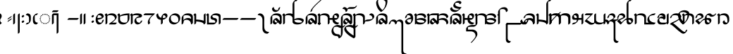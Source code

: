 SplineFontDB: 3.0
FontName: TagatiBookG
FullName: Tagati Book G
FamilyName: Tagati Book G
Weight: Book
Copyright: Created by Carsten Becker 2012. CC-BY-NC-SA. http://benung.nfshost.com.
Version: 001.000
ItalicAngle: 0
UnderlinePosition: -128
UnderlineWidth: 30
Ascent: 854
Descent: 170
sfntRevision: 0x00010000
LayerCount: 2
Layer: 0 1 "Back"  1
Layer: 1 1 "Zeichenebene"  0
XUID: [1021 345 1819181974 668289]
FSType: 0
OS2Version: 4
OS2_WeightWidthSlopeOnly: 0
OS2_UseTypoMetrics: 1
CreationTime: 1328102061
ModificationTime: 1344930156
PfmFamily: 17
TTFWeight: 400
TTFWidth: 5
LineGap: 92
VLineGap: 0
Panose: 2 0 5 3 0 0 0 0 0 0
OS2TypoAscent: 0
OS2TypoAOffset: 1
OS2TypoDescent: 0
OS2TypoDOffset: 1
OS2TypoLinegap: 92
OS2WinAscent: 0
OS2WinAOffset: 1
OS2WinDescent: 0
OS2WinDOffset: 1
HheadAscent: 0
HheadAOffset: 1
HheadDescent: 0
HheadDOffset: 1
OS2SubXSize: 665
OS2SubYSize: 716
OS2SubXOff: 0
OS2SubYOff: 143
OS2SupXSize: 665
OS2SupYSize: 716
OS2SupXOff: 0
OS2SupYOff: 491
OS2StrikeYSize: 51
OS2StrikeYPos: 265
OS2Vendor: 'PfEd'
OS2CodePages: 00000001.00000000
OS2UnicodeRanges: a000001b.10000001.00000000.00000000
MarkAttachClasses: 1
DEI: 91125
ShortTable: cvt  2
  34
  648
EndShort
ShortTable: maxp 16
  1
  0
  115
  204
  19
  222
  19
  2
  0
  1
  1
  0
  64
  46
  2
  1
EndShort
LangName: 1033 "" "" "Regular" "" "" "" "" "" "" "" "" "" "" "" "" "" "" "" "" "ANF kmynF pr dgaasF vl, bhu tY!" 
GaspTable: 1 65535 2 0
Encoding: UnicodeBmp
UnicodeInterp: none
NameList: Adobe Glyph List
DisplaySize: -48
AntiAlias: 1
FitToEm: 1
WinInfo: 0 16 4
BeginPrivate: 0
EndPrivate
BeginChars: 65538 117

StartChar: .notdef
Encoding: 65536 -1 0
Width: 374
Flags: W
HStem: 0 34<68 272> 648 34<68 272>
VStem: 34 34<34 648> 272 34<34 648>
TtInstrs:
PUSHB_2
 1
 0
MDAP[rnd]
ALIGNRP
PUSHB_3
 7
 4
 0
MIRP[min,rnd,black]
SHP[rp2]
PUSHB_2
 6
 5
MDRP[rp0,min,rnd,grey]
ALIGNRP
PUSHB_3
 3
 2
 0
MIRP[min,rnd,black]
SHP[rp2]
SVTCA[y-axis]
PUSHB_2
 3
 0
MDAP[rnd]
ALIGNRP
PUSHB_3
 5
 4
 0
MIRP[min,rnd,black]
SHP[rp2]
PUSHB_3
 7
 6
 1
MIRP[rp0,min,rnd,grey]
ALIGNRP
PUSHB_3
 1
 2
 0
MIRP[min,rnd,black]
SHP[rp2]
EndTTInstrs
LayerCount: 2
Fore
SplineSet
34 0 m 1,0,-1
 34 682 l 1,1,-1
 306 682 l 1,2,-1
 306 0 l 1,3,-1
 34 0 l 1,0,-1
68 34 m 1,4,-1
 272 34 l 1,5,-1
 272 648 l 1,6,-1
 68 648 l 1,7,-1
 68 34 l 1,4,-1
EndSplineSet
EndChar

StartChar: uni0000
Encoding: 0 -1 1
AltUni2: 000000.ffffffff.0
Width: 425
GlyphClass: 2
Flags: W
HStem: -17 35<119 130.32 162 188 219.713 228> -11 33<221 232 238 238.087> 119 26<17.1171 24.3914 324 335.714> 170 27<-12 20 327 359> 183 164G<-14 38 42 62.2 90 104.273 241.727 257 284.538 305 308 361> 243 26G<-5 67 74.3333 109 237 271.667 279 351> 321 37<132.524 149 198 213.434>
VStem: -15 35<170 171 172 197.781> -4 34<116.681 138> 134 26<323.897 355> 186 26<323.897 356> 324 32<121.541 132 195.328 198.2>
LayerCount: 2
Fore
SplineSet
181 18 m 1,0,-1
 188 18 l 1,1,-1
 191 -16 l 1,2,-1
 190 -16 l 1,3,-1
 186 -17 l 1,4,-1
 182 -17 l 1,5,-1
 178 -17 l 1,6,-1
 174 -17 l 1,7,-1
 173 -17 l 1,8,-1
 169 -17 l 1,9,-1
 165 -17 l 1,10,-1
 161 -17 l 1,11,-1
 160 -17 l 1,12,-1
 162 18 l 1,13,-1
 166 18 l 1,14,-1
 170 18 l 1,15,-1
 173 18 l 1,16,-1
 174 18 l 1,17,-1
 177 18 l 1,18,-1
 181 18 l 1,0,-1
111 28 m 1,19,-1
 136 21 l 1,20,-1
 129 -13 l 1,21,-1
 119 -11 l 1,22,-1
 116 -10 l 1,23,-1
 112 -9 l 1,24,-1
 109 -8 l 1,25,-1
 102 -6 l 1,26,-1
 99 -5 l 1,27,-1
 111 28 l 1,19,-1
214 22 m 1,28,-1
 238 29 l 1,29,-1
 251 -3 l 1,30,-1
 245 -6 l 1,31,-1
 238 -8 l 1,32,-1
 235 -9 l 1,33,-1
 232 -10 l 1,34,-1
 228 -11 l 1,35,-1
 221 -12 l 1,36,-1
 214 22 l 1,28,-1
69 54 m 1,37,-1
 89 39 l 1,38,-1
 70 9 l 1,39,-1
 68 11 l 1,40,-1
 65 13 l 1,41,-1
 63 14 l 1,42,-1
 60 16 l 1,43,-1
 51 23 l 1,44,-1
 46 27 l 1,45,-1
 45 29 l 1,46,-1
 69 54 l 1,37,-1
261 40 m 1,47,-1
 277 53 l 1,48,-1
 280 56 l 1,49,-1
 304 31 l 1,50,-1
 301 27 l 1,51,-1
 290 18 l 1,52,-1
 287 16 l 1,53,-1
 285 14 l 1,54,-1
 282 13 l 1,55,-1
 280 11 l 1,56,-1
 261 40 l 1,47,-1
39 95 m 1,57,-1
 52 73 l 1,58,-1
 24 53 l 1,59,-1
 18 60 l 1,60,-1
 13 69 l 1,61,-1
 11 74 l 1,62,-1
 8 78 l 1,63,-1
 8 79 l 1,64,-1
 39 95 l 1,57,-1
297 75 m 1,65,-1
 308 94 l 1,66,-1
 309 98 l 1,67,-1
 341 82 l 1,68,-1
 339 78 l 1,69,-1
 337 74 l 1,70,-1
 334 70 l 1,71,-1
 329 61 l 1,72,-1
 326 56 l 1,73,-1
 325 55 l 1,74,-1
 297 75 l 1,65,-1
23 145 m 1,75,-1
 30 119 l 1,76,-1
 -4 108 l 1,77,-1
 -5 112 l 1,78,-1
 -6 116 l 1,79,-1
 -7 120 l 1,80,-1
 -8 124 l 1,81,-1
 -9 128 l 1,82,-1
 -11 135 l 1,83,-1
 -11 138 l 1,84,-1
 23 145 l 1,75,-1
318 122 m 1,85,-1
 324 142 l 1,86,-1
 324 147 l 1,87,-1
 359 141 l 1,88,-1
 357 132 l 1,89,-1
 356 128 l 1,90,-1
 356 124 l 1,91,-1
 355 120 l 1,92,-1
 353 117 l 1,93,-1
 352 113 l 1,94,-1
 352 111 l 1,95,-1
 318 122 l 1,85,-1
-14 184 m 1,96,-1
 -12 203 l 1,97,-1
 23 197 l 1,98,-1
 20 173 l 1,99,-1
 20 172 l 1,100,-1
 20 171 l 1,101,-1
 20 170 l 1,102,-1
 10 170 l 1,103,-1
 -15 169 l 1,104,-1
 -15 171 l 1,105,-1
 2 172 l 1,106,-1
 -15 172 l 1,107,-1
 -15 174 l 1,108,-1
 -15 176 l 1,109,-1
 -15 177 l 1,110,-1
 -15 180 l 1,111,-1
 -14 184 l 1,96,-1
327 173 m 1,112,-1
 324 198 l 1,113,-1
 359 204 l 1,114,-1
 361 184 l 1,115,-1
 362 180 l 1,116,-1
 362 177 l 1,117,-1
 362 176 l 1,118,-1
 362 174 l 1,119,-1
 362 173 l 1,120,-1
 327 172 l 1,121,-1
 327 173 l 1,112,-1
38 246 m 1,122,-1
 29 222 l 1,123,-1
 -5 233 l 1,124,-1
 -4 235 l 1,125,-1
 -1 243 l 1,126,-1
 0 247 l 1,127,-1
 2 252 l 1,128,-1
 4 256 l 1,129,-1
 7 262 l 1,130,-1
 38 246 l 1,122,-1
318 223 m 1,131,-1
 308 247 l 1,132,-1
 340 263 l 1,133,-1
 343 256 l 1,134,-1
 345 252 l 1,135,-1
 346 248 l 1,136,-1
 350 239 l 1,137,-1
 351 235 l 1,138,-1
 351 234 l 1,139,-1
 318 223 l 1,131,-1
67 288 m 1,140,-1
 51 269 l 1,141,-1
 22 289 l 1,142,-1
 27 295 l 1,143,-1
 34 304 l 1,144,-1
 38 308 l 1,145,-1
 42 312 l 1,146,-1
 43 313 l 1,147,-1
 67 288 l 1,140,-1
295 269 m 1,148,-1
 279 288 l 1,149,-1
 303 314 l 1,150,-1
 305 312 l 1,151,-1
 309 308 l 1,152,-1
 312 304 l 1,153,-1
 319 296 l 1,154,-1
 324 290 l 1,155,-1
 295 269 l 1,148,-1
109 314 m 1,156,-1
 87 303 l 1,157,-1
 68 333 l 1,158,-1
 70 334 l 1,159,-1
 78 338 l 1,160,-1
 81 340 l 1,161,-1
 87 343 l 1,162,-1
 90 344 l 1,163,-1
 96 347 l 1,164,-1
 97 347 l 1,165,-1
 109 314 l 1,156,-1
259 303 m 1,166,-1
 237 314 l 1,167,-1
 249 347 l 1,168,-1
 257 344 l 1,169,-1
 260 343 l 1,170,-1
 266 340 l 1,171,-1
 269 338 l 1,172,-1
 271 337 l 1,173,-1
 274 335 l 1,174,-1
 278 333 l 1,175,-1
 259 303 l 1,166,-1
157 359 m 1,176,-1
 158 360 l 1,177,-1
 160 325 l 1,178,-1
 134 321 l 1,179,-1
 127 355 l 1,180,-1
 137 357 l 1,181,-1
 141 358 l 1,182,-1
 149 359 l 1,183,-1
 153 359 l 1,184,-1
 157 359 l 1,176,-1
212 321 m 1,185,-1
 186 325 l 1,186,-1
 188 360 l 1,187,-1
 190 359 l 1,188,-1
 194 359 l 1,189,-1
 198 359 l 1,190,-1
 206 358 l 1,191,-1
 210 357 l 1,192,-1
 219 356 l 1,193,-1
 212 321 l 1,185,-1
EndSplineSet
EndChar

StartChar: nonmarkingreturn
Encoding: 65537 -1 2
Width: 341
GlyphClass: 2
Flags: W
LayerCount: 2
EndChar

StartChar: space
Encoding: 32 32 3
Width: 96
GlyphClass: 2
Flags: W
LayerCount: 2
EndChar

StartChar: exclam
Encoding: 33 33 4
Width: 316
GlyphClass: 2
Flags: W
VStem: -60 120
LayerCount: 2
Fore
SplineSet
60 32 m 0,0,1
 65 30 65 30 58 16 c 0,2,3
 50 2 50 2 38 -10 c 128,-1,4
 26 -22 26 -22 13 -29 c 0,5,6
 3 -35 3 -35 -3 -32 c 0,7,8
 -41 -13 -41 -13 -56 28 c 0,9,10
 -68 61 -68 61 -56 103 c 0,11,12
 -48 134 -48 134 -28 159 c 0,13,14
 -27 161 -27 161 -23.5 165.5 c 128,-1,15
 -20 170 -20 170 -18 172 c 0,16,17
 -18 173 -18 173 -17 174.5 c 128,-1,18
 -16 176 -16 176 -15 177 c 0,19,20
 -9 193 -9 193 -7 202 c 0,21,22
 -2 230 -2 230 -9 254 c 1,23,24
 -23 293 -23 293 -60 310 c 0,25,26
 -65 312 -65 312 -58 326 c 0,27,28
 -50 340 -50 340 -38 352 c 128,-1,29
 -26 364 -26 364 -13 371 c 0,30,31
 -3 377 -3 377 3 374 c 0,32,33
 41 355 41 355 56 314 c 0,34,35
 68 281 68 281 56 239 c 0,36,37
 48 208 48 208 28 183 c 0,38,39
 27 181 27 181 23.5 176.5 c 128,-1,40
 20 172 20 172 18 170 c 0,41,42
 18 169 18 169 17 167.5 c 128,-1,43
 16 166 16 166 15 165 c 0,44,45
 9 149 9 149 7 140 c 0,46,47
 2 112 2 112 9 88 c 1,48,49
 23 49 23 49 60 32 c 0,0,1
EndSplineSet
EndChar

StartChar: quotedbl
Encoding: 34 34 5
Width: 214
GlyphClass: 2
Flags: W
HStem: 65 209
VStem: -32 150
LayerCount: 2
Fore
SplineSet
-8 160 m 0,0,1
 -22 150 -22 150 -28 151 c 1,2,3
 -36 151 -36 151 -32 161 c 0,4,5
 -29 171 -29 171 -18 185 c 0,6,7
 -5 200 -5 200 8 208 c 2,8,9
 8 208 8 208 93 265 c 0,10,11
 107 275 107 275 114 274 c 0,12,13
 121 274 121 274 118 264 c 256,14,15
 115 254 115 254 103 240 c 0,16,17
 90 225 90 225 78 217 c 2,18,19
 78 217 78 217 -8 160 c 0,0,1
-8 74 m 0,20,21
 -22 65 -22 65 -28 65 c 0,22,23
 -36 66 -36 66 -32 76 c 0,24,25
 -29 86 -29 86 -18 99 c 0,26,27
 -5 114 -5 114 8 123 c 2,28,29
 8 123 8 123 93 180 c 0,30,31
 107 189 107 189 114 189 c 0,32,33
 121 188 121 188 118 178 c 256,34,35
 115 168 115 168 103 155 c 0,36,37
 90 140 90 140 78 131 c 0,38,39
 35 103 35 103 -8 74 c 0,20,21
EndSplineSet
EndChar

StartChar: ampersand
Encoding: 38 38 6
Width: 300
GlyphClass: 2
Flags: W
VStem: -33 66<-8.58984 350.59> 138 66<-350.59 350.59>
LayerCount: 2
Fore
SplineSet
138 314 m 0,0,1
 138 320 138 320 147 334 c 1,2,3
 163 355 163 355 170 360 c 0,4,5
 203 380 203 380 204 370 c 1,6,-1
 204 369 l 1,7,8
 204 369 204 369 204 285 c 2,9,10
 204 285 204 285 204 114 c 2,11,12
 204 114 204 114 204 -83 c 2,13,14
 204 -83 204 -83 204 -246 c 2,15,16
 204 -246 204 -246 204 -314 c 0,17,18
 204 -320 204 -320 195 -334 c 1,19,20
 179 -355 179 -355 172 -360 c 0,21,22
 139 -380 139 -380 138 -370 c 1,23,-1
 138 -369 l 1,24,25
 138 -369 138 -369 138 -285 c 2,26,27
 138 -285 138 -285 138 -114 c 2,28,29
 138 -114 138 -114 138 83 c 2,30,31
 138 83 138 83 138 246 c 2,32,33
 138 246 138 246 138 314 c 0,0,1
-33 314 m 0,34,35
 -33 320 -33 320 -24 334 c 1,36,37
 -8 355 -8 355 -1 360 c 0,38,39
 32 380 32 380 33 370 c 1,40,41
 33 370 33 370 33 328 c 2,42,43
 33 328 33 328 33 144 c 2,44,45
 33 144 33 144 33 28 c 0,46,47
 33 22 33 22 24 8 c 1,48,49
 8 -13 8 -13 1 -18 c 0,50,51
 -32 -38 -32 -38 -33 -28 c 1,52,53
 -33 -28 -33 -28 -33 14 c 2,54,55
 -33 14 -33 14 -33 198 c 2,56,57
 -33 198 -33 198 -33 314 c 0,34,35
EndSplineSet
EndChar

StartChar: quotesingle
Encoding: 39 39 7
Width: 156
GlyphClass: 2
Flags: W
HStem: 25 291
VStem: -32 92
LayerCount: 2
Fore
SplineSet
-32 253 m 2,0,1
 -37 258 -37 258 -29 269 c 1,2,3
 -22 282 -22 282 -10 294 c 128,-1,4
 2 306 2 306 16 314 c 0,5,6
 27 321 27 321 32 316 c 2,7,-1
 60 288 l 2,8,9
 65 283 65 283 58 272 c 0,10,11
 50 258 50 258 38 246 c 128,-1,12
 26 234 26 234 13 227 c 1,13,14
 2 219 2 219 -3 224 c 2,15,-1
 -32 253 l 2,0,1
-32 53 m 128,-1,17
 -37 58 -37 58 -29 69 c 1,18,19
 -20 85 -20 85 -10 95 c 128,-1,20
 0 105 0 105 16 114 c 1,21,22
 27 122 27 122 32 117 c 128,-1,23
 37 112 37 112 46 102.5 c 128,-1,24
 55 93 55 93 60 88 c 128,-1,25
 65 83 65 83 58 72 c 0,26,27
 52 61 52 61 38 47 c 128,-1,28
 24 33 24 33 13 27 c 0,29,30
 2 20 2 20 -3 25 c 128,-1,31
 -8 30 -8 30 -17.5 39 c 128,-1,16
 -27 48 -27 48 -32 53 c 128,-1,17
EndSplineSet
EndChar

StartChar: parenleft
Encoding: 40 40 8
Width: 243
GlyphClass: 2
Flags: W
HStem: -33 66<-8.58984 53.1381> 309 66<-8.58984 40.0522>
VStem: 81 66<64.1094 242.34>
LayerCount: 2
Fore
SplineSet
72 43 m 1,0,1
 81 61 81 61 81 107 c 2,2,-1
 81 186 l 2,3,4
 81 222 81 222 74 243 c 1,5,6
 59 282 59 282 18 299 c 1,7,8
 -10 309 -10 309 -28 309 c 0,9,10
 -42 309 -42 309 -18 343 c 0,11,12
 -13 350 -13 350 8 366 c 1,13,14
 22 375 22 375 28 375 c 0,15,16
 46 375 46 375 64 369 c 0,17,18
 108 355 108 355 128 326 c 0,19,20
 147 298 147 298 147 230 c 2,21,-1
 147 186 l 2,22,23
 147 119 147 119 138 94 c 0,24,25
 126 58 126 58 99.5 28 c 128,-1,26
 73 -2 73 -2 40 -18 c 0,27,28
 8 -33 8 -33 -28 -33 c 0,29,30
 -42 -33 -42 -33 -18 1 c 0,31,32
 -13 8 -13 8 8 24 c 1,33,34
 22 33 22 33 28 33 c 0,35,36
 53 33 53 33 69 40 c 1,37,-1
 70 41 l 2,38,39
 70 42 70 42 70.5 42 c 128,-1,40
 71 42 71 42 71 43 c 1,41,-1
 72 43 l 1,0,1
EndSplineSet
EndChar

StartChar: parenright
Encoding: 41 41 9
Width: 238
GlyphClass: 2
Flags: W
HStem: -33 66<71.6875 122.59> 309 66<64.0508 122.59>
VStem: -33.5 66.5<73.8936 278.438>
LayerCount: 2
Fore
SplineSet
142 375 m 0,0,1
 156 375 156 375 132 341 c 0,2,3
 127 334 127 334 106 318 c 1,4,5
 92 309 92 309 86 309 c 0,6,7
 63 309 63 309 41 298 c 1,8,9
 33 279 33 279 33 225 c 2,10,11
 33 225 33 225 33 181 c 0,12,13
 33 121 33 121 41 100 c 0,14,15
 67 33 67 33 142 33 c 0,16,17
 156 33 156 33 132 -1 c 0,18,19
 127 -8 127 -8 106 -24 c 1,20,21
 92 -33 92 -33 86 -33 c 0,22,23
 27 -33 27 -33 -4 4 c 0,24,25
 -33 39 -33 39 -33 114 c 0,26,27
 -33 124 -33 124 -33.5 147.5 c 128,-1,28
 -34 171 -34 171 -33.5 183 c 128,-1,29
 -33 195 -33 195 -32 212.5 c 128,-1,30
 -31 230 -31 230 -27 243.5 c 128,-1,31
 -23 257 -23 257 -17 269 c 0,32,33
 3 307 3 307 47 341 c 0,34,35
 92 375 92 375 142 375 c 0,0,1
EndSplineSet
EndChar

StartChar: asterisk
Encoding: 42 42 10
Width: 458
GlyphClass: 2
Flags: W
HStem: -17 35<119 130.32 162 188 219.713 228> -11 33<221 232 238 238.087> 119 26<17.1171 24.3914 324 335.714> 170 27<-12 20 327 359> 183 164<-14 38 42 62.2 90 104.273 241.727 257 284.538 305 308 361> 243 26<-5 67 74.3333 109 237 271.667 279 351> 321 37<132.524 149 198 213.434>
VStem: -15 35<170 171 172 197.781> -4 34<116.681 138> 134 26<323.897 355> 186 26<323.897 356> 324 32<121.541 132 195.328 198.2>
LayerCount: 2
Fore
Refer: 1 -1 N 1 0 0 1 0 0 2
EndChar

StartChar: comma
Encoding: 44 44 11
Width: 256
GlyphClass: 2
Flags: W
LayerCount: 2
Fore
SplineSet
0 0 m 0,0,-1
EndSplineSet
EndChar

StartChar: hyphen
Encoding: 45 45 12
Width: 466
GlyphClass: 2
Flags: W
HStem: 138 66<-8.58984 350.59>
LayerCount: 2
Fore
Refer: 83 8208 N 1 0 0 1 0 0 2
EndChar

StartChar: period
Encoding: 46 46 13
Width: 417
GlyphClass: 2
Flags: W
VStem: -33 66<-8.58984 350.59> 95 66<-8.58984 350.59>
LayerCount: 2
Fore
SplineSet
-33 314 m 0,0,1
 -33 320 -33 320 -24 334 c 1,2,3
 -8 355 -8 355 -1 360 c 0,4,5
 32 380 32 380 33 370 c 1,6,7
 33 370 33 370 33 328 c 2,8,9
 33 328 33 328 33 144 c 2,10,11
 33 144 33 144 33 28 c 0,12,13
 33 22 33 22 24 8 c 1,14,15
 8 -13 8 -13 1 -18 c 0,16,17
 -32 -38 -32 -38 -33 -28 c 1,18,19
 -33 -28 -33 -28 -33 14 c 2,20,21
 -33 14 -33 14 -33 198 c 2,22,23
 -33 198 -33 198 -33 314 c 0,0,1
95 314 m 0,24,25
 95 320 95 320 104 334 c 1,26,27
 120 355 120 355 127 360 c 0,28,29
 160 380 160 380 161 370 c 1,30,31
 161 370 161 370 161 328 c 2,32,33
 161 328 161 328 161 144 c 2,34,35
 161 144 161 144 161 28 c 0,36,37
 161 22 161 22 152 8 c 1,38,39
 136 -13 136 -13 129 -18 c 0,40,41
 96 -38 96 -38 95 -28 c 1,42,43
 95 -28 95 -28 95 14 c 2,44,45
 95 14 95 14 95 198 c 2,46,47
 95 198 95 198 95 314 c 0,24,25
EndSplineSet
EndChar

StartChar: slash
Encoding: 47 47 14
Width: 156
GlyphClass: 2
Flags: W
HStem: 25 291
VStem: -32 92
LayerCount: 2
Fore
Refer: 7 39 N 1 0 0 1 0 0 2
EndChar

StartChar: zero
Encoding: 48 48 15
Width: 357
GlyphClass: 2
Flags: W
VStem: -33 66<92.7366 142.375 204 252.848> 195 66<64.3749 122.59>
LayerCount: 2
Fore
SplineSet
186 43 m 1,0,1
 195 61 195 61 195 86 c 0,2,3
 195 92 195 92 204 106 c 1,4,5
 220 127 220 127 227 132 c 0,6,7
 260 152 260 152 261 142 c 1,8,9
 261 117 261 117 251 90 c 0,10,11
 237 53 237 53 208 23.5 c 128,-1,12
 179 -6 179 -6 143 -22 c 0,13,14
 80 -49 80 -49 32 -18 c 0,15,16
 1 3 1 3 -16 46 c 128,-1,17
 -33 89 -33 89 -33 141 c 2,18,-1
 -33 152 l 1,19,20
 -28 267 -28 267 51 337 c 0,21,22
 109 388 109 388 174 372 c 0,23,24
 212 362 212 362 235.5 332.5 c 128,-1,25
 259 303 259 303 261 258 c 1,26,-1
 261 256 l 2,27,28
 261 250 261 250 252 236 c 0,29,30
 239 217 239 217 206 193 c 1,31,32
 141 151 141 151 40 141 c 1,33,34
 54 63 54 63 108 39 c 1,35,36
 148 25 148 25 183 40 c 1,37,-1
 184 41 l 2,38,39
 184 42 184 42 184.5 42 c 128,-1,40
 185 42 185 42 185 43 c 1,41,-1
 186 43 l 1,0,1
57 303 m 1,42,43
 56 301 56 301 54.5 298 c 128,-1,44
 53 295 53 295 52 294 c 1,45,-1
 52 293 l 1,46,47
 51 290 51 290 48.5 284 c 128,-1,48
 46 278 46 278 45 275 c 0,49,50
 36 245 36 245 33 205 c 1,51,-1
 33 204 l 1,52,53
 82 204 82 204 124 211 c 0,54,55
 125 211 125 211 126.5 211.5 c 128,-1,56
 128 212 128 212 129 212 c 0,57,58
 156 216 156 216 185 226 c 0,59,60
 186 226 186 226 188 227 c 128,-1,61
 190 228 190 228 191 228 c 1,62,63
 182 271 182 271 143.5 295 c 128,-1,64
 105 319 105 319 57 303 c 1,42,43
EndSplineSet
EndChar

StartChar: one
Encoding: 49 49 16
Width: 471
GlyphClass: 2
Flags: W
HStem: -33 66<145 183.959 205 350.59> 306 69<88.6562 248.641>
VStem: -33 66<-8.58984 281.969 282 283>
LayerCount: 2
Fore
SplineSet
33 28 m 2,0,1
 33 22 33 22 24 8 c 1,2,3
 8 -13 8 -13 1 -18 c 0,4,5
 -32 -38 -32 -38 -33 -28 c 1,6,7
 -33 -28 -33 -28 -33 283 c 1,8,-1
 -60 310 l 2,9,10
 -65 315 -65 315 -58 326 c 0,11,12
 -42 355 -42 355 -13 371 c 1,13,14
 -2 379 -2 379 3 374 c 2,15,-1
 30 347 l 2,16,17
 33 344 33 344 33 342 c 2,18,19
 33 342 33 342 33 316 c 1,20,21
 52 332 52 332 75 346 c 0,22,23
 128 377 128 377 207 375 c 0,24,25
 278 373 278 373 321 342 c 0,26,27
 371 305 371 305 375 243 c 0,28,29
 375 229 375 229 370 214 c 0,30,31
 359 186 359 186 342 163 c 0,32,33
 304 112 304 112 245 65 c 1,34,35
 219 43 219 43 205 33 c 1,36,-1
 370 33 l 2,37,38
 384 33 384 33 360 -1 c 0,39,40
 355 -8 355 -8 334 -24 c 1,41,42
 320 -33 320 -33 314 -33 c 2,43,-1
 100 -33 l 2,44,45
 96 -33 96 -33 95 -30 c 128,-1,46
 94 -27 94 -27 96.5 -21.5 c 128,-1,47
 99 -16 99 -16 100.5 -13.5 c 128,-1,48
 102 -11 102 -11 104 -8 c 0,49,50
 122 17 122 17 144 29 c 1,51,-1
 145 30 l 1,52,-1
 146 30 l 1,53,54
 148 31 148 31 160 39 c 0,55,56
 181 52 181 52 226 86 c 0,57,58
 230 90 230 90 238.5 96.5 c 128,-1,59
 247 103 247 103 250 105 c 0,60,61
 260 113 260 113 273 126 c 2,62,-1
 284 137 l 2,63,64
 290 143 290 143 300 158 c 1,65,-1
 302 160 l 1,66,67
 315 185 315 185 302 221 c 0,68,69
 283 272 283 272 227 295 c 1,70,71
 170 316 170 316 98 306 c 1,72,73
 73 301 73 301 57 295 c 0,74,75
 56 295 56 295 56 294 c 2,76,-1
 54 293 l 1,77,-1
 44 288 l 2,78,79
 43 287 43 287 42 285.5 c 128,-1,80
 41 284 41 284 40 283 c 0,81,82
 40 282 40 282 40 282 c 1,83,-1
 39 280 l 2,84,85
 35 270 35 270 34 265 c 0,86,87
 34 264 34 264 33.5 261 c 128,-1,88
 33 258 33 258 33 256 c 2,89,-1
 33 28 l 2,0,1
EndSplineSet
EndChar

StartChar: two
Encoding: 50 50 17
Width: 471
GlyphClass: 2
Flags: W
HStem: -33 65<99.9817 239.55> 309 66<168.927 309>
VStem: -33 66<91.9722 255> 309 66<103.727 309>
LayerCount: 2
Fore
SplineSet
-60 310 m 2,0,1
 -65 315 -65 315 -58 326 c 0,2,3
 -42 355 -42 355 -13 371 c 1,4,5
 -2 379 -2 379 3 374 c 2,6,-1
 31 346 l 2,7,8
 33 344 33 344 33 329 c 2,9,-1
 33 293 l 1,10,11
 54 310 54 310 79 322 c 0,12,13
 147 356 147 356 267 369 c 0,14,15
 318 375 318 375 370 375 c 0,16,17
 375 375 375 375 375 370 c 2,18,-1
 375 204 l 2,19,20
 375 84 375 84 266 5 c 0,21,22
 212 -33 212 -33 141 -33 c 128,-1,23
 70 -33 70 -33 24 -2 c 0,24,25
 -29 33 -29 33 -33 98 c 1,26,-1
 -33 136 l 1,27,-1
 -33 283 l 1,28,-1
 -60 310 l 2,0,1
283 55 m 1,29,30
 285 57 285 57 288 63 c 128,-1,31
 291 69 291 69 292 71 c 0,32,33
 292 72 292 72 292.5 72 c 128,-1,34
 293 72 293 72 293 73 c 0,35,36
 304 106 304 106 306 115 c 0,37,38
 309 131 309 131 309 164 c 2,39,-1
 309 309 l 1,40,-1
 302 309 l 1,41,42
 193 307 193 307 103 283 c 0,43,44
 67 273 67 273 54 267 c 1,45,46
 42 263 42 263 36 257 c 2,47,48
 36 257 36 257 35 256 c 2,49,50
 35 256 35 256 34 255 c 0,51,52
 34 254 34 254 34 253 c 0,53,54
 33 249 33 249 33 242 c 2,55,-1
 33 196 l 1,56,-1
 33 155 l 2,57,58
 33 140 33 140 40 121 c 0,59,60
 59 70 59 70 115 47 c 0,61,62
 151 33 151 33 192.5 32 c 128,-1,63
 234 31 234 31 266 45 c 1,64,-1
 267 46 l 2,65,66
 268 46 268 46 269 46 c 0,67,68
 281 52 281 52 283 54 c 1,69,-1
 283 55 l 1,29,30
EndSplineSet
EndChar

StartChar: three
Encoding: 51 51 18
Width: 471
GlyphClass: 2
Flags: W
HStem: -33 66<203.1 284.2> 309.5 65.5<74.7764 260.142>
VStem: -33 66<-8.58984 283> 309 66<46.7969 94.0205>
LayerCount: 2
Fore
SplineSet
264 33 m 0,0,1
 289 33 289 33 307 42 c 1,2,-1
 308 42 l 1,3,4
 309 47 309 47 309 57 c 0,5,6
 309 64 309 64 318 78 c 1,7,8
 332 96 332 96 341 103 c 0,9,10
 368 121 368 121 372 119 c 0,11,12
 375 118 375 118 375 114 c 0,13,14
 375 61 375 61 329 20 c 0,15,16
 274 -29 274 -29 207 -33 c 1,17,-1
 201 -33 l 1,18,19
 170 -30 170 -30 143 -11 c 0,20,21
 113 11 113 11 100.5 51.5 c 128,-1,22
 88 92 88 92 101 137 c 1,23,24
 111 166 111 166 136 195 c 0,25,26
 167 230 167 230 200 248 c 0,27,28
 213 256 213 256 248 269 c 0,29,30
 251 270 251 270 260.5 273.5 c 128,-1,31
 270 277 270 277 276 278 c 1,32,33
 260 288 260 288 249 293 c 0,34,35
 209 308 209 308 154 309.5 c 128,-1,36
 99 311 99 311 55 298 c 0,37,38
 45 296 45 296 42 294 c 1,39,-1
 41 294 l 1,40,-1
 40 293 l 1,41,-1
 39 292 l 1,42,-1
 38 292 l 1,43,-1
 36 291 l 1,44,-1
 34 290 l 1,45,-1
 34 289 l 2,46,47
 34 288 34 288 33.5 287 c 128,-1,48
 33 286 33 286 33 285 c 2,49,-1
 33 28 l 2,50,51
 33 22 33 22 24 8 c 1,52,53
 8 -13 8 -13 1 -18 c 0,54,55
 -2 -21 -2 -21 -12.5 -27 c 128,-1,56
 -23 -33 -23 -33 -29 -33 c 0,57,58
 -33 -33 -33 -33 -33 -28 c 2,59,-1
 -33 283 l 1,60,-1
 -60 310 l 2,61,62
 -65 315 -65 315 -58 326 c 0,63,64
 -42 355 -42 355 -13 371 c 1,65,66
 -2 379 -2 379 3 374 c 2,67,-1
 30 347 l 2,68,69
 33 344 33 344 33 342 c 2,70,-1
 33 328 l 1,71,72
 41 334 41 334 57 344 c 0,73,74
 103 371 103 371 180 375 c 0,75,76
 243 378 243 378 296 363.5 c 128,-1,77
 349 349 349 349 367 312 c 0,78,79
 375 296 375 296 375 285 c 0,80,81
 375 270 375 270 352 247 c 0,82,83
 340 234 340 234 326 227 c 0,84,85
 318 223 318 223 314 223 c 0,86,87
 288 223 288 223 256 218 c 0,88,89
 253 217 253 217 233.5 213 c 128,-1,90
 214 209 214 209 203 205 c 1,91,92
 186 201 186 201 170 191 c 1,93,-1
 169 190 l 1,94,-1
 168 189 l 1,95,96
 153 151 153 151 170 101 c 1,97,98
 188 57 188 57 228 41 c 0,99,100
 250 33 250 33 264 33 c 0,0,1
EndSplineSet
EndChar

StartChar: four
Encoding: 52 52 19
Width: 471
GlyphClass: 2
Flags: W
HStem: 309 66<-8.58984 277>
LayerCount: 2
Fore
SplineSet
-28 309 m 2,0,1
 -42 309 -42 309 -18 343 c 0,2,3
 -13 350 -13 350 8 366 c 1,4,5
 22 375 22 375 28 375 c 2,6,-1
 370 375 l 2,7,8
 374 375 374 375 375 372 c 128,-1,9
 376 369 376 369 373.5 363.5 c 128,-1,10
 371 358 371 358 369.5 355.5 c 128,-1,11
 368 353 368 353 366 350 c 0,12,13
 356 336 356 336 341.5 323 c 128,-1,14
 327 310 327 310 307.5 295.5 c 128,-1,15
 288 281 288 281 279 273 c 0,16,17
 145 147 145 147 203 32 c 0,18,19
 206 26 206 26 200 16 c 0,20,21
 184 -13 184 -13 155 -29 c 0,22,23
 141 -36 141 -36 139 -32 c 0,24,25
 74 98 74 98 239 271 c 0,26,27
 257 291 257 291 277 309 c 1,28,-1
 -28 309 l 2,0,1
EndSplineSet
EndChar

StartChar: five
Encoding: 53 53 20
Width: 470
GlyphClass: 2
Flags: W
VStem: -33 66<284.838 350.59> 138 66<-8.58984 138> 145 77<212.125 282.997> 308 66<229.438 285.951>
LayerCount: 2
Fore
SplineSet
-33 314 m 0,0,1
 -33 320 -33 320 -24 334 c 1,2,3
 -8 355 -8 355 -1 360 c 0,4,5
 32 380 32 380 33 370 c 1,6,7
 33 343 33 343 46 306 c 0,8,9
 70 241 70 241 130 216 c 0,10,11
 140 212 140 212 145 211 c 1,12,13
 157 296 157 296 218 346 c 0,14,15
 282 399 282 399 337 361 c 0,16,17
 369 339 369 339 374 294 c 0,18,19
 377 268 377 268 362 244 c 0,20,21
 342 214 342 214 315 191 c 0,22,23
 268 152 268 152 204 142 c 1,24,-1
 204 28 l 2,25,26
 204 22 204 22 195 8 c 1,27,28
 179 -13 179 -13 172 -18 c 0,29,30
 139 -38 139 -38 138 -28 c 1,31,-1
 138 138 l 1,32,33
 -1 144 -1 144 -30 282 c 0,34,35
 -33 297 -33 297 -33 314 c 0,0,1
223 309 m 1,36,37
 222 308 222 308 222 307 c 0,38,39
 222 305 222 305 222 304 c 0,40,41
 208 270 208 270 205 204 c 1,42,43
 250 204 250 204 287 215 c 0,44,45
 297 218 297 218 300 219 c 1,46,-1
 301 220 l 1,47,-1
 302 220 l 1,48,-1
 303 220 l 1,49,-1
 304 221 l 2,50,51
 304 222 304 222 306 222 c 128,-1,52
 308 222 308 222 308 223 c 2,53,-1
 308 224 l 1,54,55
 310 239 310 239 303 259 c 1,56,57
 280 313 280 313 224 309 c 1,58,-1
 223 309 l 1,36,37
EndSplineSet
EndChar

StartChar: six
Encoding: 54 54 21
Width: 472
GlyphClass: 2
Flags: W
HStem: 309 66<106.162 228.562>
LayerCount: 2
Fore
SplineSet
199 375 m 0,0,1
 212 375 212 375 218 374 c 0,2,3
 309 361 309 361 349 299 c 0,4,5
 373 262 373 262 376 213 c 128,-1,6
 379 164 379 164 362 122 c 0,7,8
 344 75 344 75 305.5 38.5 c 128,-1,9
 267 2 267 2 219 -17 c 0,10,11
 151 -44 151 -44 88 -24 c 0,12,13
 44 -10 44 -10 16 16 c 0,14,15
 -24 53 -24 53 -32.5 116 c 128,-1,16
 -41 179 -41 179 -12 237 c 0,17,18
 21 303 21 303 90 344 c 0,19,20
 142 375 142 375 199 375 c 0,0,1
270 49 m 2,21,22
 271 50 271 50 279 54.5 c 128,-1,23
 287 59 287 59 290 62 c 1,24,-1
 290 63 l 1,25,26
 291 65 291 65 292 66 c 0,27,28
 300 82 300 82 306 106 c 1,29,30
 315 159 315 159 298 209 c 1,31,32
 274 270 274 270 211 295 c 0,33,34
 174 309 174 309 143 309 c 0,35,36
 119 309 119 309 74 294 c 1,37,-1
 73 294 l 1,38,-1
 72 293 l 2,39,40
 71 292 71 292 66 289.5 c 128,-1,41
 61 287 61 287 59 285 c 0,42,43
 58 284 58 284 56 283 c 128,-1,44
 54 282 54 282 53 281 c 2,45,-1
 52 279 l 2,46,47
 53 280 53 280 53 281 c 2,48,-1
 52 279 l 2,49,50
 51 277 51 277 50 276 c 0,51,52
 42 260 42 260 36 236 c 1,53,54
 27 183 27 183 44 133 c 1,55,56
 75 54 75 54 163 38 c 0,57,58
 193 33 193 33 199 33 c 0,59,60
 223 33 223 33 268 48 c 1,61,-1
 269 48 l 1,62,-1
 270 49 l 2,21,22
EndSplineSet
EndChar

StartChar: seven
Encoding: 55 55 22
Width: 471
GlyphClass: 2
Flags: W
HStem: 308 67<87.5176 249.399>
VStem: -33 88<24.748 117.998> -33 66<-8.58984 96.9056 127 266.325> 309 66<-8.58984 57.5632 171 256.344>
LayerCount: 2
Fore
SplineSet
59 115 m 1,0,-1
 59 116 l 1,1,-1
 59 115 l 1,0,-1
63 118 m 1,2,3
 59 118 59 118 55 110 c 1,4,-1
 55 109 l 1,5,6
 54 108 54 108 52.5 104 c 128,-1,7
 51 100 51 100 50 99 c 0,8,9
 50 98 50 98 49.5 98 c 128,-1,10
 49 98 49 98 49 97 c 0,11,12
 48 94 48 94 45.5 88.5 c 128,-1,13
 43 83 43 83 42 80 c 0,14,15
 33 56 33 56 33 28 c 0,16,17
 33 22 33 22 24 8 c 1,18,19
 8 -13 8 -13 1 -18 c 1,20,21
 -16 -34 -16 -34 -29 -33 c 0,22,23
 -33 -33 -33 -33 -33 -28 c 2,24,-1
 -33 196 l 2,25,26
 -33 246 -33 246 10 293 c 0,27,28
 65 353 65 353 128 368 c 0,29,30
 157 375 157 375 204 375 c 0,31,32
 308 375 308 375 351 318 c 0,33,34
 375 285 375 285 375 247 c 2,35,-1
 375 28 l 2,36,37
 375 22 375 22 366 8 c 1,38,39
 350 -13 350 -13 343 -18 c 0,40,41
 310 -38 310 -38 309 -28 c 1,42,43
 309 -2 309 -2 296 37 c 1,44,45
 272 100 272 100 213 126 c 1,46,47
 141 153 141 153 76 126 c 1,48,-1
 75 125 l 2,49,50
 74 124 74 124 73 124 c 0,51,52
 71 123 71 123 68 121 c 128,-1,53
 65 119 65 119 63 118 c 1,2,3
52 293 m 2,54,55
 51 292 51 292 47 290.5 c 128,-1,56
 43 289 43 289 41 287 c 0,57,58
 33 271 33 271 33 247 c 2,59,-1
 33 127 l 1,60,61
 90 187 90 187 151 199 c 0,62,63
 223 214 223 214 279 189 c 0,64,65
 296 182 296 182 309 171 c 1,66,67
 309 211 309 211 304 226 c 0,68,69
 277 298 277 298 170 308 c 0,70,71
 112 313 112 313 86 304 c 1,72,73
 74 301 74 301 58 296 c 1,74,-1
 57 295 l 2,75,76
 56 294 56 294 55 294 c 0,77,-1
 54 294 l 1,78,-1
 52 293 l 2,54,55
EndSplineSet
EndChar

StartChar: eight
Encoding: 56 56 23
Width: 472
GlyphClass: 2
Flags: W
HStem: 79 68<34 188.525>
VStem: -32 66<-7.78516 79 147 284> 310 66<103 350.532>
LayerCount: 2
Fore
SplineSet
34 29 m 2,0,1
 34 22 34 22 25 8 c 1,2,3
 13 -8 13 -8 1 -17 c 0,4,5
 -23 -33 -23 -33 -26 -33 c 0,6,7
 -32 -34 -32 -34 -32 -28 c 2,8,-1
 -32 284 l 1,9,-1
 -60 311 l 2,10,11
 -65 316 -65 316 -57 327 c 1,12,13
 -41 356 -41 356 -12 372 c 0,14,15
 -1 379 -1 379 4 374 c 0,16,17
 7 371 7 371 12.5 366 c 128,-1,18
 18 361 18 361 21 358 c 2,19,-1
 31 348 l 2,20,21
 34 345 34 345 34 342 c 2,22,-1
 34 147 l 1,23,24
 52 147 52 147 88 145 c 0,25,26
 228 136 228 136 310 103 c 1,27,-1
 310 314 l 2,28,29
 310 322 310 322 318 334 c 0,30,31
 330 350 330 350 342 359 c 0,32,33
 369 377 369 377 373 375 c 0,34,35
 376 374 376 374 376 370 c 2,36,-1
 376 28 l 2,37,38
 376 22 376 22 367 8 c 1,39,40
 353 -11 353 -11 343 -18 c 0,41,42
 316 -36 316 -36 312 -33 c 0,43,44
 310 -31 310 -31 310 -28 c 2,45,-1
 307 -13 l 1,46,47
 295 19 295 19 239 42 c 1,48,49
 163 70 163 70 34 79 c 1,50,-1
 34 29 l 2,0,1
EndSplineSet
EndChar

StartChar: nine
Encoding: 57 57 24
Width: 557
GlyphClass: 2
Flags: W
HStem: -33 66<33 256.57>
VStem: -33 66<33 283> 97 65<226.271 290.395> 264 67<41.5527 106.184> 394 67<-8.40332 274.953>
LayerCount: 2
Fore
SplineSet
226 33 m 2,0,1
 244 33 244 33 264 37 c 0,2,3
 264 38 264 38 264.5 38 c 128,-1,4
 265 38 265 38 265 39 c 0,5,6
 273 81 273 81 252 107 c 128,-1,7
 231 133 231 133 192 137 c 0,8,9
 108 144 108 144 97 211 c 0,10,11
 92 244 92 244 107 271 c 0,12,13
 140 330 140 330 212.5 359 c 128,-1,14
 285 388 285 388 371 367 c 0,15,16
 430 352 430 352 449 324 c 0,17,18
 461 305 461 305 461 277 c 2,19,-1
 461 28 l 2,20,21
 461 22 461 22 452 8 c 1,22,23
 438 -11 438 -11 428 -18 c 0,24,25
 395 -38 395 -38 394 -28 c 1,26,-1
 394 201 l 2,27,28
 394 240 394 240 392 247 c 0,29,30
 374 292 374 292 303 303 c 1,31,32
 225 318 225 318 163 293 c 1,33,-1
 162 293 l 1,34,35
 158 264 158 264 171.5 242 c 128,-1,36
 185 220 185 220 208 211 c 0,37,38
 227 204 227 204 243 204 c 0,39,40
 266 204 266 204 292 190 c 0,41,42
 324 173 324 173 331 132.5 c 128,-1,43
 338 92 338 92 320 60 c 1,44,45
 289 -2 289 -2 225 -26 c 0,46,47
 207 -33 207 -33 183 -33 c 2,48,-1
 -28 -33 l 2,49,50
 -33 -33 -33 -33 -33 -28 c 2,51,-1
 -33 283 l 1,52,-1
 -60 310 l 2,53,54
 -65 315 -65 315 -58 326 c 0,55,56
 -42 355 -42 355 -13 371 c 1,57,58
 -2 379 -2 379 3 374 c 2,59,-1
 30 347 l 2,60,61
 33 344 33 344 33 342 c 2,62,-1
 33 33 l 1,63,-1
 226 33 l 2,0,1
EndSplineSet
EndChar

StartChar: colon
Encoding: 58 58 25
Width: 637
GlyphClass: 2
Flags: W
HStem: 138 66<-8.58984 521.59>
LayerCount: 2
Fore
Refer: 86 8211 N 1 0 0 1 0 0 2
EndChar

StartChar: semicolon
Encoding: 59 59 26
Width: 637
GlyphClass: 2
Flags: W
HStem: 138 66<-8.58984 521.59>
LayerCount: 2
Fore
Refer: 86 8211 N 1 0 0 1 0 0 2
EndChar

StartChar: question
Encoding: 63 63 27
Width: 460
GlyphClass: 2
Flags: W
HStem: -375 66<302.032 350.59> -298 1<301.031 304> 207 21G<111.5 125> 297 1<38 40.9688> 309 66<-8.58984 39.968>
VStem: 138 66<-209.873 209.873>
LayerCount: 2
Fore
SplineSet
370 -309 m 0,0,1
 384 -309 384 -309 360 -343 c 0,2,3
 355 -350 355 -350 334 -366 c 1,4,5
 320 -375 320 -375 314 -375 c 0,6,7
 288 -375 288 -375 268 -371 c 0,8,9
 216 -360 216 -360 182 -320 c 0,10,11
 155 -287 155 -287 145 -249 c 0,12,13
 140 -229 140 -229 138 -202 c 1,14,15
 138 -202 138 -202 138 -167 c 2,16,17
 138 -167 138 -167 138 -27 c 2,18,19
 138 -27 138 -27 138 130 c 0,20,21
 138 175 138 175 124 211 c 1,22,23
 124 210 124 210 124.5 209 c 128,-1,24
 125 208 125 208 125 207 c 1,25,26
 98 275 98 275 38 298 c 1,27,-1
 39 298 l 1,28,29
 40 297 40 297 41 297 c 1,30,31
 8 309 8 309 -28 309 c 0,32,33
 -42 309 -42 309 -18 343 c 0,34,35
 -13 350 -13 350 8 366 c 1,36,37
 22 375 22 375 28 375 c 0,38,39
 54 375 54 375 74 371 c 0,40,41
 126 360 126 360 160 320 c 0,42,43
 187 287 187 287 197 249 c 0,44,45
 202 229 202 229 204 202 c 1,46,-1
 204 167 l 2,47,48
 204 144 204 144 203 97 c 128,-1,49
 202 50 202 50 202 27 c 0,50,51
 202 1 202 1 203 -51.5 c 128,-1,52
 204 -104 204 -104 204 -130 c 0,53,54
 204 -175 204 -175 218 -211 c 1,55,56
 218 -210 218 -210 217.5 -209 c 128,-1,57
 217 -208 217 -208 217 -207 c 1,58,59
 244 -275 244 -275 304 -298 c 1,60,-1
 303 -298 l 1,61,62
 302 -297 302 -297 301 -297 c 1,63,64
 334 -309 334 -309 370 -309 c 0,0,1
EndSplineSet
EndChar

StartChar: A
Encoding: 65 65 28
Width: 471
GlyphClass: 2
Flags: W
HStem: 184 20<160.5 195.5> 304 71<87.5176 257.366>
VStem: -33 66<-8.58984 266.325> 24 66<544.628 593.59> 252 66<536.235 593.59> 309 66<97 255.963>
LayerCount: 2
Fore
Refer: 49 97 S 1 0 0 1 171 470 2
Refer: 82 660 N 1 0 0 1 0 0 2
EndChar

StartChar: C
Encoding: 67 67 29
Width: 813
GlyphClass: 2
Flags: W
HStem: 272 20G<44 44> 289 21G<44 46> 818 69<402.406 461.027>
VStem: -33 66<-8.58984 283> 309 66<72.5161 118.937 157 256.211 353 790.14> 651 65<58.9302 77.626>
LayerCount: 2
Fore
SplineSet
33 28 m 2,0,1
 33 22 33 22 24 8 c 1,2,3
 8 -13 8 -13 1 -18 c 0,4,5
 -32 -38 -32 -38 -33 -28 c 1,6,7
 -33 -28 -33 -28 -33 -9 c 2,8,9
 -33 164 l 2,10,-1
 -33 199 l 1,11,-1
 -33 200 l 1,12,-1
 -33 283 l 1,13,-1
 -60 310 l 2,14,15
 -65 315 -65 315 -58 326 c 0,16,17
 -50 340 -50 340 -38 352 c 128,-1,18
 -26 364 -26 364 -13 371 c 1,19,20
 -2 379 -2 379 3 374 c 2,21,-1
 20 357 l 1,22,-1
 30 347 l 2,23,24
 33 344 33 344 33 342 c 2,25,-1
 33 322 l 1,26,-1
 33 316 l 1,27,-1
 38 320 l 1,28,29
 66 345 66 345 98 358 c 0,30,31
 121 367 121 367 161 373 c 0,32,33
 199 378 199 378 237 373 c 0,34,35
 280 368 280 368 309 353 c 1,36,-1
 309 524 l 1,37,-1
 309 672 l 2,38,39
 309 716 309 716 310 725 c 0,40,41
 314 749 314 749 318 760 c 0,42,43
 328 790 328 790 350 817 c 0,44,45
 379 854 379 854 416 872 c 0,46,47
 448 887 448 887 484 887 c 0,48,49
 498 887 498 887 474 853 c 0,50,51
 469 846 469 846 448 830 c 1,52,53
 434 821 434 821 428 821 c 0,54,55
 419 821 419 821 403 819 c 0,56,57
 397 818 397 818 387 814 c 1,58,-1
 386 813 l 1,59,-1
 385 811 l 1,60,-1
 384 811 l 1,61,62
 384 810 384 810 383 807.5 c 128,-1,63
 382 805 382 805 382 804 c 0,64,65
 377 792 377 792 376 781 c 0,66,67
 376 779 376 779 375.5 775.5 c 128,-1,68
 375 772 375 772 375 770 c 2,69,-1
 375 709 l 1,70,-1
 375 548 l 1,71,-1
 375 351 l 1,72,-1
 375 254 l 1,73,-1
 375 184 l 1,74,-1
 375 157 l 1,75,-1
 382 162 l 2,76,77
 427 195 427 195 500 202 c 0,78,79
 541 206 541 206 570 203 c 0,80,81
 622 198 622 198 657 184 c 0,82,83
 708 165 708 165 716 126 c 1,84,85
 719 106 719 106 712 90 c 0,86,87
 688 35 688 35 627 -2 c 0,88,89
 581 -29 581 -29 504 -33 c 0,90,91
 419 -37 419 -37 367 -13 c 0,92,93
 330 4 330 4 317 30 c 0,94,95
 309 46 309 46 309 57 c 2,96,-1
 309 58 l 1,97,-1
 309 59 l 1,98,-1
 309 60 l 1,99,-1
 309 140 l 1,100,-1
 309 151 l 1,101,-1
 309 180 l 1,102,-1
 309 200 l 2,103,104
 309 214 309 214 302 230 c 0,105,106
 283 276 283 276 230 296 c 0,107,108
 207 304 207 304 170 308 c 1,109,110
 131 311 131 311 93 305 c 0,111,112
 91 304 91 304 87.5 303 c 128,-1,113
 84 302 84 302 82 302 c 0,114,115
 64 298 64 298 55 294 c 1,116,-1
 54 293 l 2,117,118
 53 292 53 292 51.5 292 c 128,-1,119
 50 292 50 292 49 291 c 128,-1,120
 48 290 48 290 46.5 289 c 128,-1,121
 45 288 45 288 44 288 c 2,122,-1
 43 288 l 1,123,-1
 42 286 l 1,124,-1
 39 280 l 2,125,126
 34 270 34 270 33 259 c 1,127,-1
 33 258 l 1,128,-1
 33 257 l 1,129,-1
 33 256 l 1,130,-1
 33 150 l 1,131,-1
 33 28 l 2,0,1
388 814 m 0,132,-1
388 818 m 1,133,-1
 389 818 l 1,134,-1
 388 818 l 1,133,-1
650 52 m 1,135,136
 651 54 651 54 651 58 c 0,137,138
 651 66 651 66 647 78 c 1,139,140
 635 105 635 105 593 120 c 2,141,-1
 584 123 l 1,142,143
 505 147 505 147 422 133 c 0,144,145
 418 132 418 132 409.5 130 c 128,-1,146
 401 128 401 128 397 127 c 0,147,148
 387 124 387 124 384 123 c 2,149,-1
 380 121 l 1,150,-1
 376 119 l 1,151,152
 375 117 375 117 375 114 c 0,153,154
 375 108 375 108 379 98 c 0,155,156
 394 64 394 64 439 48 c 0,157,158
 470 37 470 37 509 34 c 0,159,160
 560 31 560 31 604 38 c 0,161,162
 608 39 608 39 616.5 41 c 128,-1,163
 625 43 625 43 629 44 c 0,164,165
 639 46 639 46 642 48 c 2,166,-1
 646 50 l 1,167,-1
 650 52 l 1,135,136
41 286 m 2,168,169
 40 286 40 286 39 285 c 128,-1,170
 38 284 38 284 37 283 c 2,171,-1
 41 286 l 2,168,169
44 289 m 1,172,-1
 44 290 l 1,173,-1
 46 292 l 1,174,-1
 44 289 l 1,172,-1
EndSplineSet
EndChar

StartChar: E
Encoding: 69 69 30
Width: 471
GlyphClass: 2
Flags: W
HStem: 184 20<160.5 195.5> 304 71<87.5176 257.366>
VStem: -33 66<-8.58984 266.325> 138 66<461.41 512.045> 309 66<97 255.963>
CounterMasks: 1 38
LayerCount: 2
Fore
Refer: 52 101 S 1 0 0 1 171 470 2
Refer: 82 660 N 1 0 0 1 0 0 2
EndChar

StartChar: F
Encoding: 70 70 31
Width: 0
GlyphClass: 2
Flags: W
HStem: -60 121
VStem: -61 121
LayerCount: 2
Fore
SplineSet
-61 -3 m 0,0,1
 -64 0 -64 0 -32 32 c 128,-1,2
 0 64 0 64 3 61 c 0,3,4
 13 52 13 52 31.5 32 c 128,-1,5
 50 12 50 12 60 3 c 0,6,7
 63 0 63 0 31.5 -31.5 c 128,-1,8
 0 -63 0 -63 -3 -60 c 0,9,10
 -12 -50 -12 -50 -32 -31.5 c 128,-1,11
 -52 -13 -52 -13 -61 -3 c 0,0,1
EndSplineSet
EndChar

StartChar: G
Encoding: 71 71 32
Width: 813
GlyphClass: 2
Flags: W
HStem: -33 66<627.052 692.59> 138 66<375 480 555 648> 308 67<88.7483 251.021>
VStem: -33 66<-8.58984 281.969 282 283> 309 66<-8.58984 138 204 255.963> 480 75<96.8447 138> 480 66<205 296.41>
LayerCount: 2
Fore
SplineSet
712 33 m 0,0,1
 726 33 726 33 702 -1 c 0,2,3
 697 -8 697 -8 676 -24 c 1,4,5
 662 -33 662 -33 656 -33 c 0,6,7
 616 -33 616 -33 570 -12 c 0,8,9
 527 8 527 8 505 44 c 0,10,11
 492 65 492 65 485 96 c 0,12,13
 480 119 480 119 480 138 c 1,14,15
 480 138 480 138 437 138 c 2,16,17
 375 138 l 1,18,-1
 375 28 l 2,19,20
 375 22 375 22 366 8 c 1,21,22
 350 -13 350 -13 343 -18 c 0,23,24
 310 -38 310 -38 309 -28 c 1,25,26
 309 -17 l 2,27,-1
 309 142 l 1,28,29
 309 145 l 2,30,-1
 309 156 l 2,31,32
 309 210 309 210 304 226 c 0,33,34
 287 272 287 272 234 294 c 0,35,36
 206 305 206 305 170 308 c 0,37,38
 136 311 136 311 98 306 c 0,39,40
 96 306 96 306 90 304 c 128,-1,41
 84 302 84 302 82 302 c 0,42,43
 63 297 63 297 57 295 c 0,44,45
 56 295 56 295 56 294 c 2,46,-1
 54 293 l 2,47,48
 53 292 53 292 51.5 292 c 128,-1,49
 50 292 50 292 49 291 c 128,-1,50
 48 290 48 290 46.5 289 c 128,-1,51
 45 288 45 288 44 288 c 2,52,-1
 43 287 l 1,53,-1
 42 286 l 1,54,-1
 40 283 l 2,55,56
 40 282 l 1,57,-1
 39 280 l 2,58,59
 35 270 35 270 34 265 c 0,60,61
 34 264 34 264 33.5 261 c 128,-1,62
 33 258 33 258 33 256 c 2,63,-1
 33 150 l 1,64,-1
 33 28 l 2,65,66
 33 22 33 22 24 8 c 1,67,68
 8 -13 8 -13 1 -18 c 0,69,70
 -32 -38 -32 -38 -33 -28 c 1,71,-1
 -33 -9 l 1,72,-1
 -33 164 l 1,73,-1
 -33 199 l 1,74,-1
 -33 200 l 1,75,-1
 -33 283 l 1,76,-1
 -60 310 l 2,77,78
 -65 315 -65 315 -58 326 c 0,79,80
 -50 340 -50 340 -38 352 c 128,-1,81
 -26 364 -26 364 -13 371 c 1,82,83
 -2 379 -2 379 3 374 c 2,84,-1
 20 357 l 1,85,86
 20 357 20 357 30 347 c 0,87,88
 33 344 33 344 33 342 c 2,89,90
 33 322 l 2,91,-1
 33 316 l 1,92,93
 76 354 76 354 128 367 c 0,94,95
 161 375 161 375 204 375 c 0,96,97
 240 375 240 375 273 366 c 0,98,99
 325 352 325 352 351 318 c 0,100,101
 370 292 370 292 374 267 c 0,102,103
 375 260 375 260 375 247 c 2,104,-1
 375 204 l 1,105,-1
 480 204 l 1,106,-1
 480 228 l 2,107,108
 480 252 480 252 489 271 c 0,109,110
 508 314 508 314 542 342 c 0,111,112
 579 372 579 372 616 375 c 0,113,114
 680 380 680 380 705 331 c 0,115,116
 717 307 717 307 717 284 c 0,117,118
 715 234 715 234 691 200 c 0,119,120
 671 172 671 172 646 155 c 0,121,122
 624 140 624 140 606 138 c 1,123,124
 606 138 606 138 579 138 c 2,125,126
 579 138 579 138 555 138 c 1,127,128
 555 137 555 137 557 133 c 0,129,130
 581 72 581 72 644 47 c 0,131,132
 681 33 681 33 712 33 c 0,0,1
550 307 m 0,133,134
 550 306 550 306 549 303 c 128,-1,135
 548 300 548 300 548 298 c 0,136,137
 546 290 546 290 546 286 c 2,138,-1
 546 258 l 1,139,140
 546 258 546 258 546 205 c 1,141,142
 556 205 556 205 576 204.5 c 128,-1,143
 596 204 596 204 606 204 c 2,144,-1
 637 204 l 1,145,146
 637 204 637 204 648 204 c 1,147,148
 648 205 l 2,149,-1
 649 206 l 1,150,151
 654 233 654 233 645 259 c 1,152,153
 632 290 632 290 605 303 c 1,154,155
 584 311 584 311 558 308 c 0,156,157
 553 308 553 308 550 307 c 0,133,134
44 289 m 1,158,-1
 47 293 l 1,159,-1
 44 290 l 1,160,-1
 44 289 l 1,158,-1
41 286 m 2,161,162
 40 286 40 286 39 285 c 128,-1,163
 38 284 38 284 37 283 c 2,164,-1
 40 285 l 1,165,-1
 41 286 l 2,161,162
EndSplineSet
EndChar

StartChar: H
Encoding: 72 72 33
Width: 0
GlyphClass: 2
Flags: W
HStem: -118 66<-239.016 -114.234>
VStem: -33 66<-438.965 -160.019 -85 8.58984>
LayerCount: 2
Fore
SplineSet
-52 -480 m 1,0,1
 -52 -480 -52 -480 -45 -459 c 0,2,3
 -33 -419 -33 -419 -33 -327 c 2,4,-1
 -33 -162 l 1,5,6
 -72 -160 -72 -160 -97 -149 c 0,7,8
 -104 -146 -104 -146 -118 -138.5 c 128,-1,9
 -132 -131 -132 -131 -139 -128 c 0,10,11
 -173 -115 -173 -115 -215.5 -118 c 128,-1,12
 -258 -121 -258 -121 -281 -139 c 1,13,14
 -303 -165 -303 -165 -306.5 -210.5 c 128,-1,15
 -310 -256 -310 -256 -296 -293 c 0,16,17
 -260 -385 -260 -385 -164 -393 c 0,18,19
 -114 -397 -114 -397 -101 -403 c 0,20,21
 -81 -412 -81 -412 -67 -433 c 128,-1,22
 -53 -454 -53 -454 -52 -480 c 1,0,1
-33 -28 m 2,23,24
 -33 -22 -33 -22 -24 -8 c 1,25,26
 -8 13 -8 13 -1 18 c 0,27,28
 32 38 32 38 33 28 c 1,29,-1
 33 -95 l 1,30,31
 48 -95 48 -95 62 -92 c 1,32,33
 68 -83 68 -83 85 -68 c 0,34,35
 91 -62 91 -62 103 -55.5 c 128,-1,36
 115 -49 115 -49 119 -57 c 1,37,38
 119 -78 119 -78 97 -104 c 0,39,40
 69 -137 69 -137 33 -151 c 1,41,-1
 33 -279 l 2,42,43
 33 -400 33 -400 3 -456 c 0,44,45
 -19 -495 -19 -495 -58 -525 c 0,46,47
 -86 -546 -86 -546 -114 -546 c 0,48,49
 -119 -546 -119 -546 -119 -541 c 0,50,51
 -119 -488 -119 -488 -164 -467 c 1,52,53
 -178 -462 -178 -462 -207.5 -460 c 128,-1,54
 -237 -458 -237 -458 -249 -455 c 0,55,56
 -302 -442 -302 -442 -333 -404 c 0,57,58
 -356 -375 -356 -375 -368 -332 c 0,59,60
 -386 -266 -386 -266 -353 -194 c 0,61,62
 -326 -134 -326 -134 -269 -92.5 c 128,-1,63
 -212 -51 -212 -51 -141 -52 c 0,64,65
 -104 -52 -104 -52 -74 -65 c 0,66,67
 -67 -68 -67 -68 -53.5 -75 c 128,-1,68
 -40 -82 -40 -82 -33 -85 c 1,69,-1
 -33 -28 l 2,23,24
EndSplineSet
EndChar

StartChar: I
Encoding: 73 73 34
Width: 471
GlyphClass: 2
Flags: W
HStem: 184 20<160.5 195.5> 304 71<87.5176 257.366> 551 66<48.4102 99.0742 232.846 470.513>
VStem: -33 66<-8.58984 266.325> 138 66<461.41 510.372> 309 66<97 255.963>
CounterMasks: 1 1c
LayerCount: 2
Fore
Refer: 56 105 S 1 0 0 1 171 470 2
Refer: 82 660 N 1 0 0 1 0 0 2
EndChar

StartChar: J
Encoding: 74 74 35
Width: 0
GlyphClass: 2
Flags: W
HStem: -118.5 66.5<-266.816 -114.41>
VStem: -33 66<-445 -159.719 -85 8.58984>
LayerCount: 2
Fore
SplineSet
-33 -28 m 2,0,1
 -33 -22 -33 -22 -24 -8 c 1,2,3
 -8 13 -8 13 -1 18 c 0,4,5
 32 38 32 38 33 28 c 1,6,-1
 33 -95 l 1,7,8
 48 -95 48 -95 62 -92 c 1,9,10
 68 -83 68 -83 85 -68 c 0,11,12
 91 -62 91 -62 103 -55.5 c 128,-1,13
 115 -49 115 -49 119 -57 c 1,14,15
 119 -76 119 -76 97 -104 c 0,16,17
 73 -136 73 -136 33 -151 c 1,18,-1
 33 -485 l 2,19,20
 33 -492 33 -492 24 -505 c 0,21,22
 0 -538 0 -538 -23 -545 c 0,23,24
 -29 -547 -29 -547 -32 -545 c 0,25,26
 -72 -524 -72 -524 -106 -503 c 0,27,28
 -208 -441 -208 -441 -277 -375 c 0,29,30
 -324 -330 -324 -330 -346 -292 c 0,31,32
 -391 -218 -391 -218 -365 -165 c 0,33,34
 -337 -109 -337 -109 -277 -79 c 0,35,36
 -224 -52 -224 -52 -143 -52 c 0,37,38
 -107 -52 -107 -52 -75 -65 c 0,39,40
 -68 -68 -68 -68 -54 -75 c 128,-1,41
 -40 -82 -40 -82 -33 -85 c 1,42,-1
 -33 -28 l 2,0,1
-33 -445 m 1,43,-1
 -33 -162 l 1,44,45
 -67 -160 -67 -160 -96 -149 c 0,46,47
 -104 -146 -104 -146 -118 -139 c 128,-1,48
 -132 -132 -132 -132 -139 -129 c 0,49,50
 -176 -116 -176 -116 -227 -118.5 c 128,-1,51
 -278 -121 -278 -121 -308 -137 c 1,52,53
 -309 -141 -309 -141 -309 -151 c 0,54,55
 -307 -174 -307 -174 -300 -193 c 0,56,57
 -282 -242 -282 -242 -235 -290 c 1,58,59
 -164 -366 -164 -366 -33 -445 c 1,43,-1
EndSplineSet
EndChar

StartChar: M
Encoding: 77 77 36
Width: 0
GlyphClass: 2
Flags: W
HStem: -194 226
VStem: -64 96
LayerCount: 2
Fore
SplineSet
32 -130 m 0,0,1
 34 -132 34 -132 3 -164 c 1,2,3
 -30 -196 -30 -196 -32 -194 c 0,4,5
 -54 -171 -54 -171 -63 -140 c 0,6,7
 -71 -110 -71 -110 -64 -84 c 0,8,9
 -56 -52 -56 -52 -3 3 c 0,10,11
 29 35 29 35 32 32 c 0,12,13
 34 30 34 30 14 9 c 2,14,-1
 13 8 l 1,15,-1
 13 7 l 1,16,17
 13 7 13 7 11 5 c 2,18,19
 11 5 11 5 8 -1 c 0,20,21
 2 -12 2 -12 -1 -22 c 0,22,23
 -8 -50 -8 -50 1.5 -79.5 c 128,-1,24
 11 -109 11 -109 32 -130 c 0,0,1
EndSplineSet
EndChar

StartChar: N
Encoding: 78 78 37
Width: 814
GlyphClass: 2
Flags: W
HStem: 81 66<404.91 572.999> 302 73<88.7483 260.52 561.41 619.293>
VStem: -33 66<-8.58984 281.969 282 283> 309 66<-8.58984 70.9684 103 255.963> 646 72<198.202 275.166>
LayerCount: 2
Fore
SplineSet
33 28 m 2,0,1
 33 22 33 22 24 8 c 1,2,3
 8 -13 8 -13 1 -18 c 0,4,5
 -32 -38 -32 -38 -33 -28 c 1,6,7
 -33 -28 -33 -28 -33 -9 c 2,8,9
 -33 -9 -33 -9 -33 164 c 2,10,-1
 -33 199 l 1,11,-1
 -33 200 l 1,12,-1
 -33 283 l 1,13,-1
 -60 310 l 2,14,15
 -65 315 -65 315 -58 326 c 0,16,17
 -50 340 -50 340 -38 352 c 128,-1,18
 -26 364 -26 364 -13 371 c 1,19,20
 -2 379 -2 379 3 374 c 2,21,-1
 20 357 l 1,22,-1
 30 347 l 2,23,24
 33 344 33 344 33 342 c 2,25,-1
 33 322 l 1,26,-1
 33 316 l 1,27,28
 76 354 76 354 128 367 c 0,29,30
 161 375 161 375 204 375 c 0,31,32
 240 375 240 375 273 366 c 0,33,34
 325 352 325 352 351 318 c 0,35,36
 370 292 370 292 374 267 c 0,37,38
 375 260 375 260 375 247 c 2,39,-1
 375 171 l 1,40,-1
 375 103 l 1,41,42
 399 124 399 124 427 136 c 0,43,44
 453 147 453 147 493 147 c 0,45,46
 528 147 528 147 563 153 c 0,47,48
 582 156 582 156 602 162 c 0,49,50
 604 163 604 163 610 164.5 c 128,-1,51
 616 166 616 166 619 167 c 0,52,53
 620 168 620 168 622.5 169 c 128,-1,54
 625 170 625 170 626 170 c 2,55,-1
 627 170 l 1,56,57
 629 171 629 171 641 178 c 2,58,-1
 645 180 l 1,59,-1
 646 181 l 1,60,-1
 646 183 l 1,61,-1
 647 184 l 1,62,-1
 650 193 l 2,63,64
 651 196 651 196 651 203 c 0,65,66
 650 222 650 222 643 242 c 0,67,68
 626 285 626 285 589 301 c 0,69,70
 569 309 569 309 542 309 c 0,71,72
 528 309 528 309 552 343 c 0,73,74
 557 350 557 350 578 366 c 1,75,76
 592 375 592 375 598 375 c 0,77,78
 636 375 636 375 663 359 c 0,79,80
 698 338 698 338 712 290 c 0,81,82
 718 268 718 268 718 256 c 0,83,84
 718 243 718 243 711 227 c 0,85,86
 694 185 694 185 649 147 c 0,87,88
 607 111 607 111 548 95 c 0,89,90
 514 86 514 86 479 83 c 0,91,92
 453 81 453 81 438 81 c 0,93,94
 419 81 419 81 409 80 c 0,95,96
 397 78 397 78 387 74 c 1,97,-1
 386 73 l 1,98,-1
 385 71 l 1,99,-1
 384 71 l 1,100,101
 384 70 384 70 383 67.5 c 128,-1,102
 382 65 382 65 382 64 c 0,103,104
 378 52 378 52 377 46 c 0,105,106
 375 34 375 34 375 28 c 128,-1,107
 375 22 375 22 366 8 c 1,108,109
 350 -13 350 -13 343 -18 c 0,110,111
 310 -38 310 -38 309 -28 c 1,112,-1
 309 -17 l 1,113,-1
 309 156 l 2,114,115
 309 210 309 210 304 226 c 0,116,117
 287 272 287 272 234 294 c 0,118,119
 206 305 206 305 170 308 c 0,120,121
 136 311 136 311 98 306 c 0,122,123
 96 306 96 306 90 304 c 128,-1,124
 84 302 84 302 82 302 c 0,125,126
 63 297 63 297 57 295 c 0,127,128
 56 295 56 295 56 294 c 2,129,-1
 54 293 l 2,130,131
 53 292 53 292 51.5 292 c 128,-1,132
 50 292 50 292 49 291 c 128,-1,133
 48 290 48 290 46.5 289 c 128,-1,134
 45 288 45 288 44 288 c 2,135,-1
 43 287 l 1,136,-1
 42 286 l 1,137,-1
 40 283 l 2,138,139
 40 282 40 282 40 282 c 1,140,-1
 39 280 l 2,141,142
 35 270 35 270 34 265 c 0,143,144
 34 264 34 264 33.5 261 c 128,-1,145
 33 258 33 258 33 256 c 2,146,-1
 33 150 l 1,147,-1
 33 28 l 2,0,1
44 289 m 1,148,-1
 47 293 l 1,149,-1
 44 290 l 1,150,-1
 44 289 l 1,148,-1
41 286 m 2,151,152
 40 286 40 286 39 285 c 128,-1,153
 38 284 38 284 37 283 c 2,154,-1
 40 285 l 1,155,-1
 41 286 l 2,151,152
646 181 m 1,156,-1
 647 181 l 1,157,-1
 646 181 l 1,156,-1
EndSplineSet
EndChar

StartChar: O
Encoding: 79 79 38
Width: 471
GlyphClass: 2
Flags: W
HStem: 184 20<160.5 195.5> 304 71<87.5176 257.366> 894 66<89.8662 246.953>
VStem: -33 66<-8.58984 266.325> -33 67<701.926 853.545> 309 66<97 255.963 701.002 843.307>
LayerCount: 2
Fore
Refer: 62 111 S 1 0 0 1 171 470 2
Refer: 82 660 N 1 0 0 1 0 0 2
EndChar

StartChar: Q
Encoding: 81 81 39
Width: 585
GlyphClass: 2
Flags: W
HStem: -1172 66<528.328 578.59> 74 73<61.1895 163.509 289.99 391.02>
VStem: -33 66<-8.58984 49.0959> 195 66<-8.58984 41.4192> 423 66<-1065.88 13.2693>
CounterMasks: 1 38
LayerCount: 2
Fore
SplineSet
33 28 m 2,0,1
 33 21 33 21 24 8 c 0,2,3
 8 -13 8 -13 1 -18 c 0,4,5
 -32 -38 -32 -38 -33 -28 c 1,6,7
 -33 8 -33 8 -15 42 c 0,8,9
 9 88 9 88 53 119 c 0,10,11
 90 146 90 146 135 147 c 1,12,13
 170 149 170 149 200 134.5 c 128,-1,14
 230 120 230 120 245 91 c 1,15,-1
 246 90 l 2,16,17
 246 89 246 89 246 88 c 1,18,19
 274 117 274 117 301 131 c 0,20,21
 342 151 342 151 384 147 c 0,22,23
 422 144 422 144 448 122 c 0,24,25
 469 104 469 104 478 80 c 0,26,27
 489 53 489 53 489 27 c 2,28,-1
 489 -22 l 1,29,-1
 489 -248 l 1,30,31
 489 -248 489 -248 489 -422 c 2,32,33
 489 -422 489 -422 489 -551 c 2,34,35
 489 -551 489 -551 489 -758 c 2,36,37
 489 -758 489 -758 489 -908 c 2,38,39
 489 -908 489 -908 489 -995 c 0,40,41
 489 -1017 489 -1017 497 -1039 c 0,42,43
 513 -1082 513 -1082 552 -1098 c 0,44,45
 572 -1106 572 -1106 598 -1106 c 0,46,47
 612 -1106 612 -1106 588 -1140 c 0,48,49
 583 -1147 583 -1147 562 -1163 c 1,50,51
 548 -1172 548 -1172 542 -1172 c 0,52,53
 497 -1172 497 -1172 468 -1150 c 0,54,55
 444 -1131 444 -1131 434 -1105 c 0,56,57
 423 -1078 423 -1078 423 -1052 c 2,58,59
 423 -1052 423 -1052 423 -970 c 2,60,61
 423 -970 423 -970 423 -816 c 2,62,63
 423 -816 423 -816 423 -612 c 2,64,65
 423 -612 423 -612 423 -479 c 2,66,67
 423 -479 423 -479 423 -310 c 2,68,69
 423 -310 423 -310 423 -81 c 0,70,71
 423 -9 423 -9 415 14 c 0,72,73
 399 57 399 57 360 73 c 0,74,75
 359 73 359 73 351.5 75.5 c 128,-1,76
 344 78 344 78 340 79 c 0,77,78
 322 82 322 82 299 80 c 0,79,80
 298 80 298 80 295.5 79.5 c 128,-1,81
 293 79 293 79 292 79 c 2,82,-1
 294 80 l 2,83,84
 294 79 294 79 292 79 c 128,-1,85
 290 79 290 79 287 78 c 128,-1,86
 284 77 284 77 283 77 c 128,-1,87
 282 77 282 77 279 76 c 128,-1,88
 276 75 276 75 275 75 c 128,-1,89
 274 75 274 75 272 73 c 1,90,-1
 272 72 l 1,91,-1
 271 71 l 2,92,93
 270 69 270 69 269 66 c 128,-1,94
 268 63 268 63 267 61 c 0,95,96
 265 54 265 54 263 44 c 0,97,98
 263 43 263 43 262.5 43 c 128,-1,99
 262 43 262 43 262 42 c 2,100,-1
 262 39 l 2,101,102
 262 38 262 38 261.5 36 c 128,-1,103
 261 34 261 34 261 33 c 2,104,-1
 261 28 l 2,105,106
 261 21 261 21 252 8 c 0,107,108
 236 -13 236 -13 229 -18 c 0,109,110
 196 -38 196 -38 195 -28 c 1,111,112
 195 -7 195 -7 187 14 c 0,113,114
 171 57 171 57 132 73 c 0,115,116
 131 73 131 73 123.5 75.5 c 128,-1,117
 116 78 116 78 112 79 c 0,118,119
 94 82 94 82 71 80 c 0,120,121
 70 80 70 80 67.5 79.5 c 128,-1,122
 65 79 65 79 64 79 c 2,123,-1
 66 80 l 2,124,125
 66 79 66 79 64 79 c 128,-1,126
 62 79 62 79 59 78 c 128,-1,127
 56 77 56 77 55 77 c 128,-1,128
 54 77 54 77 51 76 c 128,-1,129
 48 75 48 75 47 75 c 128,-1,130
 46 75 46 75 44 73 c 1,131,-1
 44 72 l 1,132,-1
 43 71 l 2,133,134
 42 69 42 69 41 66 c 128,-1,135
 40 63 40 63 39 61 c 0,136,137
 37 54 37 54 35 44 c 0,138,139
 35 43 35 43 34.5 43 c 128,-1,140
 34 43 34 43 34 42 c 2,141,-1
 34 39 l 2,142,143
 34 38 34 38 33.5 36 c 128,-1,144
 33 34 33 34 33 33 c 2,145,-1
 33 28 l 2,0,1
44 74 m 1,146,-1
 46 74 l 1,147,-1
 44 74 l 1,146,-1
66 80 m 0,148,-1
272 74 m 1,149,-1
 274 74 l 1,150,-1
 272 74 l 1,149,-1
294 80 m 0,151,-1
EndSplineSet
EndChar

StartChar: S
Encoding: 83 83 40
Width: 471
GlyphClass: 2
Flags: W
VStem: -33 66<101.249 119 157 282.969> 308 66<58.9302 73.718 218.203 257.125>
LayerCount: 2
Fore
SplineSet
36 125 m 1,0,-1
 37 126 l 1,1,-1
 36 125 l 1,0,-1
34 119 m 1,2,-1
 34 118 l 2,3,4
 34 117 34 117 33.5 116 c 128,-1,5
 33 115 33 115 33 114 c 0,6,7
 33 109 33 109 35 101 c 0,8,9
 48 67 48 67 93 49 c 0,10,11
 124 37 124 37 167 34 c 0,12,13
 212 31 212 31 257 37 c 1,14,15
 277 41 277 41 287 44 c 0,16,17
 297 46 297 46 300 48 c 2,18,-1
 302 49 l 1,19,-1
 303 50 l 1,20,-1
 304 50 l 1,21,-1
 308 52 l 1,22,-1
 308 53 l 1,23,24
 310 65 310 65 307 74 c 0,25,26
 296 102 296 102 254 119 c 0,27,28
 250 121 250 121 242 123 c 0,29,30
 165 146 165 146 85 134 c 0,31,32
 65 130 65 130 55 127 c 128,-1,33
 45 124 45 124 42 123 c 2,34,-1
 40 122 l 1,35,36
 40 122 40 122 39 122 c 2,37,-1
 38 121 l 1,38,-1
 34 119 l 1,2,-1
306 46 m 1,39,-1
 305 45 l 1,40,-1
 306 46 l 1,39,-1
42 288 m 1,41,-1
 41 286 l 1,42,-1
 41 285 l 2,43,44
 41 284 41 284 40 284 c 2,45,-1
 39 282 l 2,46,47
 35 273 35 273 34 266 c 0,48,49
 33 263 33 263 33 256 c 2,50,-1
 33 157 l 1,51,-1
 40 162 l 2,52,53
 85 195 85 195 158 202 c 0,54,55
 199 206 199 206 228 203 c 0,56,57
 280 198 280 198 315 184 c 0,58,59
 366 165 366 165 374 126 c 1,60,61
 377 106 377 106 370 90 c 0,62,63
 346 35 346 35 285 -2 c 0,64,65
 239 -29 239 -29 162 -33 c 0,66,67
 77 -37 77 -37 25 -13 c 0,68,69
 23 -12 23 -12 19 -9.5 c 128,-1,70
 15 -7 15 -7 13 -6 c 1,71,-1
 1 -18 l 1,72,73
 -32 -38 -32 -38 -33 -28 c 1,74,-1
 -33 -9 l 1,75,-1
 -33 57 l 1,76,-1
 -33 164 l 1,77,-1
 -33 200 l 1,78,-1
 -33 283 l 1,79,-1
 -60 310 l 2,80,81
 -65 315 -65 315 -58 326 c 0,82,83
 -50 340 -50 340 -38 352 c 128,-1,84
 -26 364 -26 364 -13 371 c 1,85,86
 -2 379 -2 379 3 374 c 2,87,88
 3 374 3 374 20 357 c 2,89,90
 20 357 20 357 30 347 c 0,91,92
 33 344 33 344 33 342 c 2,93,94
 33 342 33 342 33 322 c 2,95,-1
 33 317 l 1,96,97
 52 335 52 335 79 349 c 0,98,99
 135 378 135 378 217 375 c 1,100,101
 286 371 286 371 328 341 c 0,102,103
 356 320 356 320 369 284 c 0,104,105
 375 266 375 266 375 256 c 0,106,107
 375 250 375 250 366 236 c 1,108,109
 350 215 350 215 343 210 c 0,110,111
 310 190 310 190 309 200 c 1,112,113
 309 213 309 213 304 226 c 0,114,115
 287 272 287 272 234 294 c 0,116,117
 206 305 206 305 170 308 c 0,118,119
 129 311 129 311 97 306 c 1,120,121
 97 306 97 306 85 303 c 256,122,123
 73 300 73 300 57 295 c 1,124,125
 57 295 57 295 51 292 c 0,126,127
 50 292 50 292 48 291 c 128,-1,128
 46 290 46 290 45 290 c 128,-1,129
 44 290 44 290 44 289 c 128,-1,130
 44 288 44 288 43 288 c 2,131,-1
 42 288 l 1,41,-1
41 287 m 1,132,-1
 39 285 l 1,133,-1
 40 286 l 1,134,-1
 41 287 l 1,132,-1
EndSplineSet
EndChar

StartChar: T
Encoding: 84 84 41
Width: 813
GlyphClass: 2
Flags: W
HStem: 184 20G<160.5 195.5> 309 66<86.7891 309 428.125 589.861>
VStem: -33 66<-8.58984 282.719> 309 66<97 119 157 283.969> 651 66<-8.58984 61.2959 219.41 255.963>
CounterMasks: 1 38
LayerCount: 2
Fore
SplineSet
33 28 m 2,0,1
 33 22 33 22 24 8 c 1,2,3
 8 -13 8 -13 1 -18 c 0,4,5
 -32 -38 -32 -38 -33 -28 c 1,6,7
 -33 -28 -33 -28 -33 -9 c 2,8,9
 -33 -9 -33 -9 -33 164 c 2,10,-1
 -33 200 l 1,11,-1
 -33 201 l 1,12,-1
 -33 283 l 1,13,-1
 -60 310 l 2,14,15
 -65 315 -65 315 -58 326 c 0,16,17
 -50 340 -50 340 -38 352 c 128,-1,18
 -26 364 -26 364 -13 371 c 1,19,20
 -2 379 -2 379 3 374 c 2,21,-1
 20 357 l 1,22,-1
 30 347 l 2,23,24
 33 344 33 344 33 342 c 2,25,-1
 33 322 l 1,26,-1
 33 317 l 1,27,28
 78 357 78 357 133 369 c 0,29,30
 162 375 162 375 221 375 c 2,31,-1
 370 375 l 2,32,33
 375 375 375 375 375 370 c 2,34,-1
 375 328 l 1,35,-1
 375 317 l 1,36,37
 394 335 394 335 421 349 c 0,38,39
 477 378 477 378 559 375 c 1,40,41
 628 371 628 371 670 341 c 0,42,43
 698 320 698 320 711 284 c 0,44,45
 717 266 717 266 717 256 c 0,46,47
 717 250 717 250 708 236 c 1,48,49
 692 215 692 215 685 210 c 0,50,51
 652 190 652 190 651 200 c 1,52,53
 651 213 651 213 646 226 c 0,54,55
 629 272 629 272 576 294 c 0,56,57
 548 305 548 305 512 308 c 0,58,59
 471 311 471 311 439 306 c 1,60,-1
 427 303 l 2,61,62
 415 300 415 300 399 295 c 1,63,-1
 393 292 l 2,64,65
 392 292 392 292 390 291 c 128,-1,66
 388 290 388 290 387 290 c 128,-1,67
 386 290 386 290 386 289 c 128,-1,68
 386 288 386 288 385 288 c 2,69,-1
 384 287 l 1,70,-1
 383 286 l 1,71,-1
 383 285 l 2,72,73
 383 284 383 284 382 284 c 2,74,-1
 381 282 l 2,75,76
 377 273 377 273 376 266 c 0,77,78
 375 263 375 263 375 256 c 2,79,-1
 375 157 l 1,80,81
 398 176 398 176 425 186 c 1,82,83
 448 196 448 196 486 201 c 0,84,85
 529 207 529 207 556 203 c 1,86,87
 585 200 585 200 618 187 c 0,88,89
 662 169 662 169 685 137 c 0,90,91
 717 94 717 94 717 28 c 0,92,93
 717 22 717 22 708 8 c 1,94,95
 692 -13 692 -13 685 -18 c 0,96,97
 652 -38 652 -38 651 -28 c 1,98,99
 651 5 651 5 640 38 c 1,100,101
 616 99 616 99 553 124 c 0,102,103
 501 144 501 144 427 134 c 1,104,105
 407 130 407 130 397 127 c 128,-1,106
 387 124 387 124 384 123 c 2,107,-1
 382 122 l 1,108,-1
 381 122 l 1,109,-1
 380 121 l 1,110,-1
 376 119 l 1,111,-1
 376 118 l 2,112,113
 376 117 376 117 375.5 116 c 128,-1,114
 375 115 375 115 375 114 c 2,115,-1
 375 28 l 2,116,117
 375 22 375 22 366 8 c 1,118,119
 350 -13 350 -13 343 -18 c 1,120,121
 332 -28 332 -28 319 -32 c 0,122,123
 313 -34 313 -34 310 -32 c 0,124,125
 298 -20 298 -20 274 4.5 c 128,-1,126
 250 29 250 29 238 41 c 1,127,-1
 234 44 l 1,128,-1
 199 9 l 1,129,-1
 181 -9 l 2,130,131
 172 -18 172 -18 163 -24 c 0,132,133
 150 -33 150 -33 143 -33 c 2,134,-1
 141 -33 l 2,135,136
 140 -33 140 -33 137 -32.5 c 128,-1,137
 134 -32 134 -32 132 -32 c 0,138,139
 85 -25 85 -25 66 6 c 0,140,141
 50 33 50 33 53 66 c 0,142,143
 56 105 56 105 85 141 c 0,144,145
 131 197 131 197 190 204 c 1,146,147
 201 204 201 204 203 202 c 2,148,-1
 216 189 l 1,149,-1
 275 130 l 1,150,-1
 309 97 l 1,151,-1
 309 198 l 1,152,-1
 309 200 l 1,153,-1
 309 309 l 1,154,-1
 264 309 l 1,155,-1
 170 309 l 2,156,157
 120 309 120 309 96 306 c 0,158,159
 94 306 94 306 91 305 c 128,-1,160
 88 304 88 304 86 304 c 0,161,162
 74 301 74 301 58 296 c 1,163,-1
 55 294 l 2,164,165
 54 294 54 294 54 294 c 1,166,-1
 52 293 l 2,167,168
 50 292 50 292 47 290.5 c 128,-1,169
 44 289 44 289 42 288 c 0,170,171
 42 287 42 287 41 285.5 c 128,-1,172
 40 284 40 284 39 283 c 0,173,174
 35 274 35 274 34 267 c 0,175,176
 33 263 33 263 33 256 c 2,177,-1
 33 150 l 1,178,-1
 33 28 l 2,0,1
378 125 m 1,179,-1
 379 126 l 1,180,-1
 378 125 l 1,179,-1
383 287 m 1,181,-1
 381 285 l 1,182,-1
 382 286 l 1,183,-1
 383 287 l 1,181,-1
39 286 m 1,184,-1
 37 284 l 1,185,-1
 39 286 l 1,184,-1
186 34 m 1,186,-1
 215 63 l 1,187,-1
 141 138 l 2,188,189
 140 138 140 138 138 137.5 c 128,-1,190
 136 137 136 137 135 137 c 0,191,192
 132 136 132 136 128 135 c 128,-1,193
 124 134 124 134 121 134 c 1,194,-1
 120 133 l 1,195,-1
 120 132 l 1,196,197
 115 107 115 107 123 83 c 1,198,199
 135 53 135 53 165 40 c 0,200,201
 176 36 176 36 186 34 c 1,186,-1
112 131 m 0,202,203
EndSplineSet
EndChar

StartChar: U
Encoding: 85 85 42
Width: 471
GlyphClass: 2
Flags: W
HStem: 184 20<160.5 195.5> 304 71<87.5176 257.366> 437 69<86.4109 218.82> 551 66<230.677 295>
VStem: -33 66<-8.58984 266.325 555.789 592.59> 309 66<97 255.963 727 783>
LayerCount: 2
Fore
Refer: 68 117 S 1 0 0 1 171 470 2
Refer: 82 660 N 1 0 0 1 0 0 2
EndChar

StartChar: X
Encoding: 88 88 43
Width: 471
GlyphClass: 2
Flags: W
HStem: -33 66<285.052 350.59> 138 66<33 138 213 306>
VStem: -33 66<-8.58984 138 204 283> 138 75<96.8447 138> 138 66<205 296.41>
LayerCount: 2
Fore
SplineSet
33 28 m 2,0,1
 33 22 33 22 24 8 c 1,2,3
 8 -13 8 -13 1 -18 c 0,4,5
 -32 -38 -32 -38 -33 -28 c 1,6,7
 -33 -9 l 2,8,-1
 -33 142 l 1,9,10
 -33 145 l 2,11,-1
 -33 164 l 1,12,-1
 -33 283 l 1,13,-1
 -60 310 l 2,14,15
 -65 315 -65 315 -58 326 c 0,16,17
 -50 340 -50 340 -38 352 c 128,-1,18
 -26 364 -26 364 -13 371 c 1,19,20
 -2 379 -2 379 3 374 c 2,21,-1
 20 357 l 1,22,-1
 30 347 l 2,23,24
 33 344 33 344 33 342 c 2,25,-1
 33 322 l 1,26,-1
 33 204 l 1,27,-1
 138 204 l 1,28,-1
 138 228 l 2,29,30
 138 252 138 252 147 271 c 0,31,32
 166 314 166 314 200 342 c 0,33,34
 237 372 237 372 274 375 c 0,35,36
 338 380 338 380 363 331 c 0,37,38
 375 307 375 307 375 284 c 0,39,40
 373 234 373 234 349 200 c 0,41,42
 329 172 329 172 304 155 c 0,43,44
 282 140 282 140 264 138 c 1,45,-1
 237 138 l 1,46,-1
 213 138 l 1,47,48
 213 137 213 137 215 133 c 0,49,50
 239 72 239 72 302 47 c 0,51,52
 339 33 339 33 370 33 c 0,53,54
 384 33 384 33 360 -1 c 0,55,56
 355 -8 355 -8 334 -24 c 1,57,58
 320 -33 320 -33 314 -33 c 0,59,60
 274 -33 274 -33 228 -12 c 0,61,62
 185 8 185 8 163 44 c 0,63,64
 150 65 150 65 143 96 c 0,65,66
 138 119 138 119 138 138 c 1,67,-1
 95 138 l 1,68,-1
 33 138 l 1,69,-1
 33 28 l 2,0,1
208 307 m 0,70,71
 208 306 208 306 207 303 c 128,-1,72
 206 300 206 300 206 298 c 0,73,74
 204 290 204 290 204 286 c 2,75,-1
 204 258 l 1,76,-1
 204 205 l 1,77,78
 214 205 214 205 234 204.5 c 128,-1,79
 254 204 254 204 264 204 c 2,80,-1
 295 204 l 1,81,-1
 306 204 l 1,82,-1
 306 205 l 1,83,-1
 307 206 l 1,84,85
 312 233 312 233 303 259 c 1,86,87
 290 290 290 290 263 303 c 1,88,89
 242 311 242 311 216 308 c 0,90,91
 211 308 211 308 208 307 c 0,70,71
EndSplineSet
EndChar

StartChar: Y
Encoding: 89 89 44
Width: 0
GlyphClass: 2
Flags: W
HStem: -290 66<-309 -114.052> -119 66<-267.88 -43.7778>
VStem: -375 66<-224 -143.065> -36 69<-471.948 -361.75 -41.2969 5.02734>
LayerCount: 2
Fore
SplineSet
-33 -28 m 128,-1,1
 -33 -22 -33 -22 -24 -8 c 1,2,3
 -8 13 -8 13 -1 18 c 0,4,5
 32 38 32 38 33 28 c 1,6,7
 33 28 33 28 33 19 c 1,8,9
 26 -42 26 -42 -31 -87 c 1,10,11
 -68 -118 -68 -118 -107 -119 c 1,12,13
 -107 -119 -107 -119 -176 -119 c 0,14,15
 -229 -119 -229 -119 -255 -123 c 0,16,17
 -269 -126 -269 -126 -289 -131 c 0,18,19
 -295 -133 -295 -133 -305 -137 c 1,20,21
 -308 -137 -308 -137 -309 -138 c 1,22,23
 -309 -138 -309 -138 -309 -151 c 2,24,25
 -309 -151 -309 -151 -309 -180 c 2,26,-1
 -309 -224 l 1,27,-1
 -264 -224 l 1,28,29
 -264 -224 -264 -224 -176 -224 c 0,30,31
 -171 -224 -171 -224 -158.5 -223 c 128,-1,32
 -146 -222 -146 -222 -139 -223 c 0,33,34
 -115 -224 -115 -224 -91 -232 c 0,35,36
 -44 -246 -44 -246 -19 -269 c 0,37,38
 19 -303 19 -303 29 -358 c 0,39,40
 35 -394 35 -394 32 -413 c 0,41,42
 29 -434 29 -434 14 -465 c 0,43,44
 -7 -509 -7 -509 -50 -565 c 0,45,46
 -113 -646 -113 -646 -161 -694 c 0,47,48
 -171 -704 -171 -704 -187 -713 c 1,49,50
 -198 -721 -198 -721 -203 -716 c 128,-1,51
 -208 -711 -208 -711 -200 -700 c 1,52,53
 -191 -684 -191 -684 -181 -674 c 0,54,55
 -178 -671 -178 -671 -172 -665.5 c 128,-1,56
 -166 -660 -166 -660 -163 -657 c 2,57,-1
 -161 -654 l 1,58,-1
 -160 -653 l 1,59,-1
 -157 -650 l 2,60,61
 -156 -649 -156 -649 -155 -647.5 c 128,-1,62
 -154 -646 -154 -646 -153 -645 c 128,-1,63
 -152 -644 -152 -644 -131 -620 c 2,64,-1
 -99 -582 l 2,65,66
 -98 -582 -98 -582 -98 -581 c 128,-1,67
 -98 -580 -98 -580 -97 -579 c 128,-1,68
 -96 -578 -96 -578 -95 -576 c 128,-1,69
 -94 -574 -94 -574 -93 -573 c 0,70,71
 -92 -571 -92 -571 -89 -567.5 c 128,-1,72
 -86 -564 -86 -564 -84 -562 c 0,73,74
 -74 -549 -74 -549 -68 -539 c 2,75,-1
 -63 -532 l 1,76,-1
 -63 -531 l 1,77,78
 -62 -530 -62 -530 -62 -530 c 1,79,80
 -62 -528 -62 -528 -61 -528 c 2,81,-1
 -58 -522 l 2,82,83
 -57 -520 -57 -520 -52 -512.5 c 128,-1,84
 -47 -505 -47 -505 -45 -500 c 2,85,-1
 -44 -497 l 2,86,87
 -44 -496 -44 -496 -44 -496 c 1,88,-1
 -43 -494 l 2,89,90
 -42 -492 -42 -492 -41 -489 c 128,-1,91
 -40 -486 -40 -486 -39 -484 c 0,92,93
 -35 -474 -35 -474 -34 -469 c 0,94,95
 -31 -452 -31 -452 -35 -429 c 0,96,97
 -38 -410 -38 -410 -44 -390 c 1,98,99
 -68 -329 -68 -329 -131 -304 c 0,100,101
 -158 -294 -158 -294 -182 -291 c 0,102,103
 -190 -290 -190 -290 -256 -290 c 2,104,-1
 -370 -290 l 2,105,106
 -375 -290 -375 -290 -375 -285 c 2,107,-1
 -375 -222 l 1,108,-1
 -375 -199 l 2,109,110
 -375 -175 -375 -175 -363 -157 c 0,111,112
 -322 -91 -322 -91 -245 -67 c 0,113,114
 -210 -57 -210 -57 -160 -53 c 1,115,-1
 -140 -53 l 1,116,-1
 -111 -53 l 1,117,-1
 -77 -53 l 2,118,119
 -56 -53 -56 -53 -45 -52 c 0,120,121
 -43 -52 -43 -52 -37 -50 c 1,122,123
 -36 -48 -36 -48 -36 -46 c 128,-1,124
 -36 -44 -36 -44 -35 -42 c 0,125,0
 -33 -34 -33 -34 -33 -28 c 128,-1,1
EndSplineSet
EndChar

StartChar: Z
Encoding: 90 90 45
Width: 813
GlyphClass: 2
Flags: W
HStem: 308 67<88.7483 251.021 428.125 591.812>
VStem: -33 66<-8.58984 281.969 282 283> 309 66<101.249 118.984 157 255.963> 650 66<58.9302 73.718 218.203 257.125>
LayerCount: 2
Fore
SplineSet
33 28 m 2,0,1
 33 22 33 22 24 8 c 1,2,3
 8 -13 8 -13 1 -18 c 0,4,5
 -32 -38 -32 -38 -33 -28 c 1,6,7
 -33 -28 -33 -28 -33 -9 c 2,8,9
 -33 -9 -33 -9 -33 164 c 2,10,-1
 -33 199 l 1,11,-1
 -33 200 l 1,12,-1
 -33 283 l 1,13,-1
 -60 310 l 2,14,15
 -65 315 -65 315 -58 326 c 0,16,17
 -50 340 -50 340 -38 352 c 128,-1,18
 -26 364 -26 364 -13 371 c 1,19,20
 -2 379 -2 379 3 374 c 2,21,-1
 20 357 l 1,22,-1
 30 347 l 2,23,24
 33 344 33 344 33 342 c 2,25,-1
 33 322 l 1,26,-1
 33 316 l 1,27,28
 76 354 76 354 128 367 c 0,29,30
 161 375 161 375 204 375 c 0,31,32
 240 375 240 375 273 366 c 0,33,34
 325 352 325 352 351 318 c 0,35,36
 355 313 355 313 361 303 c 1,37,-1
 364 306 l 2,38,39
 392 334 392 334 421 349 c 0,40,41
 477 378 477 378 559 375 c 1,42,43
 628 371 628 371 670 341 c 0,44,45
 698 320 698 320 711 284 c 0,46,47
 717 266 717 266 717 256 c 0,48,49
 717 250 717 250 708 236 c 1,50,51
 692 215 692 215 685 210 c 0,52,53
 652 190 652 190 651 200 c 1,54,55
 651 213 651 213 646 226 c 0,56,57
 629 272 629 272 576 294 c 0,58,59
 548 305 548 305 512 308 c 0,60,61
 471 311 471 311 439 306 c 1,62,-1
 427 303 l 2,63,64
 415 300 415 300 399 295 c 1,65,-1
 393 292 l 2,66,67
 392 292 392 292 390 291 c 128,-1,68
 388 290 388 290 387 290 c 128,-1,69
 386 290 386 290 386 289 c 128,-1,70
 386 288 386 288 385 288 c 2,71,-1
 384 287 l 1,72,-1
 383 286 l 1,73,-1
 383 285 l 2,74,75
 383 284 383 284 382 284 c 2,76,-1
 381 282 l 2,77,78
 377 273 377 273 376 266 c 0,79,80
 375 263 375 263 375 256 c 2,81,-1
 375 255 l 1,82,-1
 375 247 l 1,83,-1
 375 171 l 1,84,-1
 375 157 l 1,85,-1
 382 162 l 2,86,87
 427 195 427 195 500 202 c 0,88,89
 541 206 541 206 570 203 c 0,90,91
 622 198 622 198 657 184 c 0,92,93
 708 165 708 165 716 126 c 1,94,95
 719 106 719 106 712 90 c 0,96,97
 688 35 688 35 627 -2 c 0,98,99
 581 -29 581 -29 504 -33 c 0,100,101
 419 -37 419 -37 367 -13 c 0,102,103
 365 -12 365 -12 361 -9.5 c 128,-1,104
 357 -7 357 -7 355 -6 c 1,105,-1
 343 -18 l 1,106,107
 310 -38 310 -38 309 -28 c 1,108,-1
 309 -17 l 1,109,-1
 309 57 l 1,110,-1
 309 156 l 2,111,112
 309 210 309 210 304 226 c 0,113,114
 287 272 287 272 234 294 c 0,115,116
 206 305 206 305 170 308 c 0,117,118
 136 311 136 311 98 306 c 0,119,120
 96 306 96 306 90 304 c 128,-1,121
 84 302 84 302 82 302 c 0,122,123
 63 297 63 297 57 295 c 0,124,125
 56 295 56 295 56 294 c 2,126,-1
 54 293 l 2,127,128
 53 292 53 292 51.5 292 c 128,-1,129
 50 292 50 292 49 291 c 128,-1,130
 48 290 48 290 46.5 289 c 128,-1,131
 45 288 45 288 44 288 c 2,132,-1
 43 287 l 1,133,-1
 42 286 l 1,134,-1
 40 283 l 2,135,136
 40 282 40 282 40 282 c 1,137,-1
 39 280 l 2,138,139
 35 270 35 270 34 265 c 0,140,141
 34 264 34 264 33.5 261 c 128,-1,142
 33 258 33 258 33 256 c 2,143,-1
 33 150 l 1,144,-1
 33 28 l 2,0,1
378 125 m 1,145,-1
 379 126 l 1,146,-1
 378 125 l 1,145,-1
376 119 m 1,147,-1
 376 118 l 2,148,149
 376 117 376 117 375.5 116 c 128,-1,150
 375 115 375 115 375 114 c 0,151,152
 375 109 375 109 377 101 c 0,153,154
 390 67 390 67 435 49 c 0,155,156
 466 37 466 37 509 34 c 0,157,158
 554 31 554 31 599 37 c 1,159,160
 619 41 619 41 629 44 c 0,161,162
 639 46 639 46 642 48 c 2,163,-1
 644 49 l 1,164,-1
 645 50 l 1,165,-1
 646 50 l 1,166,-1
 650 52 l 1,167,-1
 650 53 l 1,168,169
 652 65 652 65 649 74 c 0,170,171
 638 102 638 102 596 119 c 0,172,173
 592 121 592 121 584 123 c 0,174,175
 507 146 507 146 427 134 c 0,176,177
 407 130 407 130 397 127 c 128,-1,178
 387 124 387 124 384 123 c 2,179,-1
 382 122 l 1,180,-1
 381 122 l 1,181,-1
 380 121 l 1,182,-1
 376 119 l 1,147,-1
648 46 m 1,183,-1
 647 45 l 1,184,-1
 648 46 l 1,183,-1
EndSplineSet
EndChar

StartChar: bracketleft
Encoding: 91 91 46
Width: 286
GlyphClass: 2
Flags: W
VStem: -33 66<-8.58984 283 330.326 492.738> 252 66<447.41 497.156>
LayerCount: 2
Fore
SplineSet
33 28 m 2,0,1
 33 22 33 22 24 8 c 1,2,3
 8 -13 8 -13 1 -18 c 0,4,5
 -32 -38 -32 -38 -33 -28 c 1,6,7
 -33 -28 -33 -28 -33 -9 c 2,8,9
 -33 -9 -33 -9 -33 164 c 2,10,-1
 -33 257 l 1,11,12
 -33 257 -33 257 -33 260 c 2,13,-1
 -33 283 l 1,14,-1
 -60 310 l 2,15,16
 -65 315 -65 315 -58 326 c 0,17,18
 -50 340 -50 340 -38 352 c 0,19,20
 -37 353 -37 353 -35.5 354 c 128,-1,21
 -34 355 -34 355 -33 356 c 1,22,-1
 -33 418 l 2,23,24
 -33 436 -33 436 -31 445 c 0,25,26
 -25 478 -25 478 6 516 c 0,27,28
 52 574 52 574 118 593 c 0,29,30
 145 601 145 601 189 603 c 1,31,-1
 209 603 l 1,32,33
 248 598 248 598 275 578 c 0,34,35
 318 546 318 546 318 484 c 0,36,37
 318 478 318 478 309 464 c 1,38,39
 293 443 293 443 286 438 c 0,40,41
 253 418 253 418 252 428 c 1,42,43
 252 451 252 451 245 471 c 0,44,45
 230 510 230 510 189 527 c 1,46,47
 148 542 148 542 97 534 c 1,48,49
 97 534 97 534 85 531 c 256,50,51
 73 528 73 528 57 523 c 1,52,53
 57 523 57 523 51 520 c 0,54,55
 50 520 50 520 48 519 c 128,-1,56
 46 518 46 518 45 518 c 128,-1,57
 44 518 44 518 44 517 c 128,-1,58
 44 516 44 516 43 516 c 2,59,-1
 42 515 l 1,60,-1
 41 514 l 1,61,-1
 41 513 l 2,62,63
 41 512 41 512 40 512 c 2,64,-1
 39 510 l 2,65,66
 35 501 35 501 34 494 c 0,67,68
 33 489 33 489 33 463 c 2,69,-1
 33 342 l 1,70,-1
 33 322 l 1,71,-1
 33 313 l 1,72,-1
 33 150 l 1,73,-1
 33 28 l 2,0,1
41 515 m 1,74,75
 41 515 41 515 39 513 c 2,76,-1
 40 514 l 1,77,-1
 41 515 l 1,74,75
EndSplineSet
EndChar

StartChar: bracketright
Encoding: 93 93 47
Width: 0
GlyphClass: 2
Flags: W
HStem: -717 66<72.6016 122.59>
VStem: -33 66<-610.277 8.58984>
LayerCount: 2
Fore
SplineSet
-33 -28 m 0,0,1
 -33 -22 -33 -22 -24 -8 c 1,2,3
 -8 13 -8 13 -1 18 c 0,4,5
 32 38 32 38 33 28 c 1,6,7
 33 28 33 28 33 -51 c 2,8,9
 33 -51 33 -51 33 -241 c 2,10,11
 33 -241 33 -241 33 -326 c 2,12,13
 33 -326 33 -326 33 -499 c 2,14,15
 33 -499 33 -499 33 -542 c 0,16,17
 33 -563 33 -563 41 -584 c 0,18,19
 58 -627 58 -627 95 -643 c 0,20,21
 115 -651 115 -651 142 -651 c 0,22,23
 156 -651 156 -651 132 -685 c 0,24,25
 127 -692 127 -692 106 -708 c 1,26,27
 92 -717 92 -717 86 -717 c 0,28,29
 23 -717 23 -717 -8 -675 c 0,30,31
 -27 -650 -27 -650 -32 -609 c 0,32,33
 -33 -600 -33 -600 -33 -582 c 2,34,35
 -33 -582 -33 -582 -33 -407 c 2,36,37
 -33 -407 -33 -407 -33 -328 c 2,38,39
 -33 -328 -33 -328 -33 -144 c 2,40,41
 -33 -144 -33 -144 -33 -28 c 0,0,1
EndSplineSet
EndChar

StartChar: underscore
Encoding: 95 95 48
Width: 637
GlyphClass: 2
Flags: W
HStem: -33 66<-8.58984 521.59>
LayerCount: 2
Fore
Refer: 86 8211 N 1 0 0 1 0 -171 2
EndChar

StartChar: a
Encoding: 97 97 49
Width: 0
GlyphClass: 2
Flags: W
VStem: -147 66<74.6279 123.59> 81 66<66.2351 123.59>
LayerCount: 2
Fore
SplineSet
-147 87 m 0,0,1
 -147 93 -147 93 -138 107 c 1,2,3
 -122 128 -122 128 -115 133 c 0,4,5
 -82 153 -82 153 -81 143 c 1,6,7
 -81 122 -81 122 -73 101 c 0,8,9
 -56 58 -56 58 -19 42 c 1,10,11
 12 30 12 30 47 35 c 0,12,13
 59 37 59 37 69 41 c 1,14,-1
 70 42 l 1,15,-1
 71 44 l 1,16,-1
 72 44 l 1,17,18
 72 45 72 45 73 47.5 c 128,-1,19
 74 50 74 50 74 51 c 0,20,21
 78 63 78 63 79 69 c 0,22,23
 81 81 81 81 81 87 c 128,-1,24
 81 93 81 93 90 107 c 1,25,26
 106 128 106 128 113 133 c 0,27,28
 146 153 146 153 147 143 c 1,29,30
 147 121 147 121 139 99 c 0,31,32
 115 25 115 25 45 -14 c 0,33,34
 -19 -49 -19 -49 -82 -21 c 0,35,36
 -123 -3 -123 -3 -139 45 c 0,37,38
 -147 66 -147 66 -147 87 c 0,0,1
EndSplineSet
EndChar

StartChar: b
Encoding: 98 98 50
Width: 475
GlyphClass: 2
Flags: W
HStem: 302 65<79.2305 263.366>
VStem: -29 73<225.753 263.934> -28 73<25 113> 313 66<-10.5781 57.9688 170 254.963>
LayerCount: 2
Fore
SplineSet
37 255 m 0,0,1
 37 247 37 247 29 235 c 0,2,3
 15 216 15 216 5 209 c 0,4,5
 -28 189 -28 189 -29 199 c 1,6,7
 -29 211 -29 211 -24 226 c 0,8,9
 -14 260 -14 260 15 293 c 0,10,11
 69 352 69 352 134 367 c 0,12,13
 170 376 170 376 210 374 c 1,14,15
 246 374 246 374 279 365 c 1,16,17
 331 349 331 349 356 317 c 0,18,19
 375 292 375 292 379 265 c 1,20,21
 379 265 379 265 379 245 c 2,22,23
 379 245 379 245 379 169 c 2,24,25
 379 169 379 169 379 27 c 0,26,27
 379 19 379 19 371 7 c 0,28,29
 357 -12 357 -12 347 -19 c 0,30,31
 314 -39 314 -39 313 -29 c 1,32,33
 313 1 313 1 301 35 c 0,34,35
 277 100 277 100 217 125 c 1,36,37
 167 144 167 144 101 134 c 0,38,39
 99 134 99 134 95.5 133 c 128,-1,40
 92 132 92 132 90 131 c 0,41,42
 78 128 78 128 62 123 c 1,43,-1
 56 120 l 2,44,45
 55 120 55 120 53 119 c 128,-1,46
 51 118 51 118 50 118 c 2,47,-1
 49 117 l 2,48,49
 48 116 48 116 47 116 c 2,50,-1
 45 113 l 2,51,52
 45 112 45 112 44 110 c 0,53,54
 40 101 40 101 39 94 c 0,55,56
 36 81 36 81 41 65 c 1,57,58
 49 45 49 45 67 36 c 0,59,60
 76 32 76 32 90 32 c 0,61,62
 94 32 94 32 95 29 c 128,-1,63
 96 26 96 26 93.5 21 c 128,-1,64
 91 16 91 16 88.5 11.5 c 128,-1,65
 86 7 86 7 82 2 c 2,66,-1
 79 -2 l 2,67,68
 72 -11 72 -11 54 -25 c 1,69,70
 40 -34 40 -34 33 -34 c 2,71,-1
 24 -34 l 1,72,73
 -4 -31 -4 -31 -18 -8 c 0,74,75
 -26 6 -26 6 -28 25 c 0,76,77
 -29 38 -29 38 -24 54 c 0,78,79
 -11 99 -11 99 28 136 c 0,80,81
 58 165 58 165 87 179 c 128,-1,82
 116 193 116 193 152 199 c 0,83,84
 230 211 230 211 283 188 c 0,85,86
 302 179 302 179 314 170 c 1,87,88
 314 207 314 207 308 225 c 0,89,90
 291 271 291 271 238 293 c 0,91,92
 210 304 210 304 174 307 c 0,93,94
 133 310 133 310 101 305 c 0,95,96
 99 304 99 304 95.5 303 c 128,-1,97
 92 302 92 302 90 302 c 0,98,99
 78 299 78 299 62 294 c 1,100,-1
 56 291 l 2,101,102
 55 290 55 290 53 290 c 128,-1,103
 51 290 51 290 50 289 c 2,104,-1
 49 288 l 2,105,106
 48 287 48 287 47 287 c 2,107,-1
 45 284 l 1,108,-1
 44 283 l 2,109,110
 44 282 44 282 44 281 c 0,111,112
 40 272 40 272 39 265 c 1,113,114
 37 259 37 259 37 255 c 0,0,1
45 285 m 1,115,-1
 44 285 l 1,116,-1
 43 284 l 1,117,-1
 45 285 l 1,115,-1
45 114 m 1,118,-1
 44 114 l 1,119,-1
 43 113 l 1,120,-1
 45 114 l 1,118,-1
EndSplineSet
EndChar

StartChar: d
Encoding: 100 100 51
Width: 471
GlyphClass: 2
Flags: W
HStem: 78 69<33 87> 820 66<402.438 464.403>
VStem: -33 66<-8.58984 78 147 283> 309 66<103 789.375>
LayerCount: 2
Fore
SplineSet
33 28 m 2,0,1
 33 22 33 22 24 8 c 1,2,3
 8 -13 8 -13 1 -18 c 0,4,5
 -32 -38 -32 -38 -33 -28 c 1,6,7
 -33 -28 -33 -28 -33 -9 c 2,8,-1
 -33 83 l 1,9,10
 -33 83 -33 83 -33 87 c 2,11,-1
 -33 164 l 1,12,-1
 -33 283 l 1,13,-1
 -60 310 l 2,14,15
 -65 315 -65 315 -58 326 c 0,16,17
 -50 340 -50 340 -38 352 c 128,-1,18
 -26 364 -26 364 -13 371 c 1,19,20
 -2 379 -2 379 3 374 c 2,21,-1
 20 357 l 1,22,-1
 30 347 l 2,23,24
 33 344 33 344 33 342 c 2,25,-1
 33 322 l 1,26,-1
 33 150 l 1,27,-1
 33 147 l 1,28,-1
 87 144 l 1,29,30
 204 136 204 136 266 118 c 0,31,32
 290 111 290 111 309 103 c 1,33,-1
 309 156 l 1,34,-1
 309 348 l 1,35,-1
 309 539 l 1,36,-1
 309 675 l 2,37,38
 309 717 309 717 310 725 c 0,39,40
 314 749 314 749 318 760 c 0,41,42
 328 789 328 789 350 816 c 0,43,44
 379 853 379 853 416 871 c 0,45,46
 448 886 448 886 484 886 c 0,47,48
 497 886 497 886 474 853 c 0,49,50
 467 843 467 843 448 829 c 1,51,52
 434 820 434 820 428 820 c 0,53,54
 415 820 415 820 409 819 c 0,55,56
 395 817 395 817 388 814 c 2,57,-1
 386 813 l 1,58,-1
 385 811 l 1,59,-1
 384 810 l 2,60,61
 384 809 384 809 383 807 c 128,-1,62
 382 805 382 805 382 804 c 0,63,64
 378 792 378 792 377 786 c 0,65,66
 375 773 375 773 375 747 c 2,67,-1
 375 627 l 1,68,-1
 375 442 l 1,69,-1
 375 247 l 1,70,-1
 375 91 l 1,71,-1
 375 28 l 2,72,73
 375 20 375 20 366 7 c 0,74,75
 352 -11 352 -11 343 -18 c 0,76,77
 316 -36 316 -36 312 -34 c 0,78,79
 309 -33 309 -33 309 -29 c 0,80,81
 309 -23 309 -23 307 -13 c 1,82,83
 295 19 295 19 238 42 c 1,84,85
 177 65 177 65 78 74 c 0,86,87
 70 74 70 74 55 76 c 128,-1,88
 40 78 40 78 33 78 c 1,89,-1
 33 28 l 2,0,1
388 814 m 0,90,-1
388 814 m 0,91,-1
EndSplineSet
EndChar

StartChar: e
Encoding: 101 101 52
Width: 0
GlyphClass: 2
Flags: W
VStem: -33 66<-8.58984 42.0449>
LayerCount: 2
Fore
SplineSet
56 88 m 0,0,1
 33 51 33 51 33 28 c 0,2,3
 33 21 33 21 24 8 c 0,4,5
 8 -13 8 -13 1 -18 c 0,6,7
 -32 -38 -32 -38 -33 -28 c 1,8,9
 -33 -5 -33 -5 -18 27 c 0,10,11
 -1 64 -1 64 31 106 c 0,12,13
 107 207 107 207 268 352 c 1,14,-1
 341 417 l 1,15,16
 369 436 369 436 374 431 c 0,17,18
 375 430 375 430 375 427 c 0,19,20
 375 418 375 418 366 407 c 0,21,22
 356 393 356 393 339 378 c 2,23,-1
 249 299 l 1,24,-1
 174 226 l 1,25,-1
 136 186 l 1,26,-1
 91 135 l 1,27,-1
 81 123 l 2,28,29
 72 112 72 112 56 88 c 0,0,1
EndSplineSet
EndChar

StartChar: f
Encoding: 102 102 53
Width: 818
GlyphClass: 2
Flags: W
HStem: 302 78<91.0664 247.27 431.156 589.27>
VStem: -39 78<-5.58496 278> 303 78<-5.58496 250.963> 645 78<-5.58496 250.963>
CounterMasks: 1 70
LayerCount: 2
Fore
SplineSet
39 33 m 2,0,1
 39 24 39 24 28 9 c 0,2,3
 16 -8 16 -8 1 -21 c 0,4,5
 -5 -27 -5 -27 -20 -34.5 c 128,-1,6
 -35 -42 -35 -42 -39 -33 c 1,7,-1
 -39 -14 l 1,8,9
 -39 -14 -39 -14 -39 159 c 2,10,-1
 -39 195 l 1,11,-1
 -39 278 l 1,12,-1
 -66 305 l 2,13,14
 -70 309 -70 309 -63 324 c 0,15,16
 -56 337 -56 337 -40 353 c 0,17,18
 -25 368 -25 368 -10 376 c 0,19,20
 5 383 5 383 9 379 c 0,21,22
 12 376 12 376 17 370.5 c 128,-1,23
 22 365 22 365 25 362 c 0,24,25
 26 360 26 360 30 357 c 128,-1,26
 34 354 34 354 35 353 c 0,27,28
 39 349 39 349 39 346 c 2,29,-1
 39 327 l 1,30,-1
 39 323 l 1,31,32
 85 362 85 362 132 373 c 0,33,34
 161 380 161 380 209 380 c 0,35,36
 249 380 249 380 278 372 c 0,37,38
 331 358 331 358 357 324 c 0,39,40
 360 320 360 320 366 310 c 1,41,42
 415 359 415 359 474 373 c 0,43,44
 503 380 503 380 551 380 c 0,45,46
 591 380 591 380 620 372 c 0,47,48
 673 358 673 358 699 324 c 0,49,50
 717 301 717 301 722 271 c 0,51,52
 723 264 723 264 723 251 c 2,53,-1
 723 176 l 1,54,55
 723 176 723 176 723 33 c 0,56,57
 723 24 723 24 712 9 c 0,58,59
 700 -8 700 -8 685 -21 c 0,60,61
 679 -27 679 -27 664 -34.5 c 128,-1,62
 649 -42 649 -42 645 -33 c 1,63,-1
 645 -22 l 1,64,65
 645 -22 645 -22 645 151 c 0,66,67
 645 205 645 205 640 221 c 0,68,69
 623 267 623 267 571 289 c 1,70,71
 546 298 546 298 507 302 c 0,72,73
 474 305 474 305 436 300 c 0,74,75
 434 300 434 300 428 299 c 128,-1,76
 422 298 422 298 420 297 c 0,77,78
 406 294 406 294 393 288 c 0,79,80
 392 288 392 288 390.5 287 c 128,-1,81
 389 286 389 286 388 286 c 2,82,-1
 387 285 l 1,83,-1
 386 283 l 2,84,85
 384 277 384 277 382 269 c 0,86,87
 382 268 382 268 381.5 265 c 128,-1,88
 381 262 381 262 381 261 c 2,89,-1
 381 260 l 1,90,-1
 381 251 l 1,91,-1
 381 176 l 1,92,-1
 381 33 l 2,93,94
 381 24 381 24 370 9 c 0,95,96
 358 -8 358 -8 343 -21 c 0,97,98
 337 -27 337 -27 322 -34.5 c 128,-1,99
 307 -42 307 -42 303 -33 c 1,100,-1
 303 -22 l 1,101,102
 303 -22 303 -22 303 151 c 0,103,104
 303 205 303 205 298 221 c 0,105,106
 281 267 281 267 229 289 c 1,107,108
 204 298 204 298 165 302 c 0,109,110
 132 305 132 305 94 300 c 0,111,112
 92 300 92 300 86 299 c 128,-1,113
 80 298 80 298 78 297 c 0,114,115
 64 294 64 294 51 288 c 0,116,117
 50 288 50 288 48.5 287 c 128,-1,118
 47 286 47 286 46 286 c 2,119,-1
 45 285 l 1,120,-1
 44 283 l 2,121,122
 42 277 42 277 40 269 c 0,123,124
 40 268 40 268 39.5 265 c 128,-1,125
 39 262 39 262 39 261 c 2,126,-1
 39 154 l 1,127,-1
 39 33 l 2,0,1
EndSplineSet
EndChar

StartChar: g
Encoding: 103 103 54
Width: 471
GlyphClass: 2
Flags: W
HStem: -33 66<-8.58984 63.375> 139 66<68.2566 138 204 309>
VStem: -27 68<210.848 306.095> 138 66<205 285.5> 309 66<-8.58984 139 205 350.59>
LayerCount: 2
Fore
SplineSet
309 314 m 2,0,1
 309 320 309 320 318 334 c 1,2,3
 334 355 334 355 341 360 c 0,4,5
 374 380 374 380 375 370 c 1,6,7
 375 370 375 370 375 328 c 2,8,-1
 375 202 l 1,9,10
 375 202 375 202 375 199 c 2,11,-1
 375 144 l 1,12,13
 375 144 375 144 375 28 c 0,14,15
 375 22 375 22 366 8 c 1,16,17
 350 -13 350 -13 343 -18 c 0,18,19
 310 -38 310 -38 309 -28 c 1,20,21
 309 -28 309 -28 309 14 c 2,22,-1
 309 139 l 1,23,-1
 200 139 l 1,24,-1
 196 139 l 1,25,26
 193 127 193 127 183 105 c 0,27,28
 151 41 151 41 81 -1 c 0,29,30
 46 -22 46 -22 9 -29 c 0,31,32
 -15 -33 -15 -33 -28 -33 c 0,33,34
 -42 -33 -42 -33 -18 1 c 0,35,36
 -13 8 -13 8 8 24 c 1,37,38
 22 33 22 33 28 33 c 0,39,40
 36 33 36 33 50 35 c 0,41,42
 57 36 57 36 71 40 c 0,43,44
 73 41 73 41 78.5 42.5 c 128,-1,45
 84 44 84 44 87 45 c 0,46,47
 88 46 88 46 92 47 c 128,-1,48
 96 48 96 48 97 48 c 2,49,-1
 99 49 l 2,50,51
 100 50 100 50 103 51.5 c 128,-1,52
 106 53 106 53 108 54 c 2,53,-1
 110 55 l 2,54,55
 112 56 112 56 112 57 c 0,56,57
 113 58 113 58 115 59 c 128,-1,58
 117 60 117 60 118 61 c 2,59,-1
 119 63 l 1,60,-1
 118 61 l 1,61,-1
 119 63 l 1,62,-1
 120 65 l 1,63,-1
 121 66 l 1,64,-1
 124 72 l 2,65,66
 128 80 128 80 129 84 c 0,67,68
 133 98 133 98 135 106 c 0,69,70
 138 122 138 122 138 139 c 1,71,-1
 112 139 l 1,72,-1
 47 139 l 2,73,74
 10 139 10 139 -4 150 c 0,75,76
 -20 163 -20 163 -27 190 c 0,77,78
 -31 206 -31 206 -33 224 c 1,79,80
 -34 245 -34 245 -26 267 c 0,81,82
 -13 302 -13 302 17 330 c 0,83,84
 59 368 59 368 95 374 c 0,85,86
 123 379 123 379 149.5 369 c 128,-1,87
 176 359 176 359 190 335 c 0,88,89
 204 309 204 309 204 285 c 2,90,-1
 204 242 l 1,91,-1
 204 205 l 1,92,-1
 247 205 l 1,93,-1
 309 205 l 1,94,-1
 309 314 l 2,0,1
37 307 m 0,95,96
 36 306 36 306 36 303 c 128,-1,97
 36 300 36 300 35 298 c 0,98,99
 31 272 31 272 41 242 c 0,100,101
 50 217 50 217 68 208 c 0,102,103
 76 205 76 205 111 205 c 2,104,-1
 138 205 l 1,105,-1
 138 228 l 2,106,107
 138 239 138 239 132 259 c 1,108,109
 119 290 119 290 92 303 c 1,110,111
 71 311 71 311 45 308 c 0,112,113
 40 308 40 308 37 307 c 0,95,96
EndSplineSet
EndChar

StartChar: h
Encoding: 104 104 55
Width: 813
GlyphClass: 2
Flags: W
HStem: -33 67<432.979 598.273> 309 66<-8.58984 176>
VStem: 309 66<86.0371 350.59> 651 66<-8.58984 25 58.0312 350.59>
LayerCount: 2
Fore
SplineSet
-28 309 m 2,0,1
 -42 309 -42 309 -18 343 c 0,2,3
 -13 350 -13 350 8 366 c 1,4,5
 22 375 22 375 28 375 c 2,6,7
 28 375 28 375 113 375 c 2,8,9
 113 375 113 375 256 375 c 0,10,11
 268 375 268 375 257 358 c 1,12,13
 248 342 248 342 238 332 c 0,14,15
 235 329 235 329 228.5 323 c 128,-1,16
 222 317 222 317 219 314 c 2,17,-1
 94 189 l 1,18,-1
 43 138 l 1,19,-1
 81 113 l 2,20,21
 102 100 102 100 142 72.5 c 128,-1,22
 182 45 182 45 203 32 c 1,23,24
 242 20 242 20 280 25 c 0,25,26
 284 26 284 26 291.5 28.5 c 128,-1,27
 299 31 299 31 300 31 c 1,28,29
 300 32 300 32 301 34.5 c 128,-1,30
 302 37 302 37 302 38 c 0,31,32
 302 40 302 40 303.5 44 c 128,-1,33
 305 48 305 48 306 51 c 0,34,35
 309 68 309 68 309 86 c 2,36,-1
 309 87 l 1,37,-1
 309 95 l 1,38,-1
 309 171 l 1,39,-1
 309 314 l 2,40,41
 309 320 309 320 318 334 c 1,42,43
 334 355 334 355 341 360 c 0,44,45
 374 380 374 380 375 370 c 1,46,-1
 375 359 l 1,47,48
 375 359 375 359 375 186 c 0,49,50
 375 132 375 132 380 116 c 0,51,52
 397 70 397 70 450 48 c 0,53,54
 478 37 478 37 514 34 c 0,55,56
 555 31 555 31 587 36 c 1,57,58
 587 36 587 36 599 39 c 256,59,60
 611 42 611 42 627 47 c 1,61,62
 627 47 627 47 633 50 c 0,63,64
 634 50 634 50 636 51 c 128,-1,65
 638 52 638 52 639 52 c 128,-1,66
 640 52 640 52 640 53 c 128,-1,67
 640 54 640 54 641 54 c 2,68,-1
 642 54 l 1,69,-1
 643 57 l 2,70,71
 643 58 643 58 644 58 c 2,72,-1
 645 60 l 2,73,74
 649 69 649 69 650 76 c 0,75,76
 651 79 651 79 651 86 c 2,77,-1
 651 171 l 1,78,-1
 651 198 l 1,79,-1
 651 314 l 2,80,81
 651 320 651 320 660 334 c 1,82,83
 676 355 676 355 683 360 c 0,84,85
 686 363 686 363 696.5 369 c 128,-1,86
 707 375 707 375 713 375 c 0,87,88
 717 375 717 375 717 370 c 2,89,-1
 717 328 l 1,90,-1
 717 285 l 1,91,-1
 717 144 l 1,92,-1
 717 142 l 1,93,-1
 717 28 l 2,94,95
 717 22 717 22 708 8 c 1,96,97
 692 -13 692 -13 685 -18 c 0,98,99
 652 -38 652 -38 651 -28 c 1,100,-1
 651 14 l 1,101,-1
 651 25 l 1,102,103
 608 -14 608 -14 556 -25 c 0,104,105
 523 -33 523 -33 480 -33 c 0,106,107
 444 -33 444 -33 411 -24 c 0,108,109
 358 -10 358 -10 333 23 c 1,110,111
 292 -27 292 -27 239 -38 c 0,112,113
 205 -45 205 -45 169 -39 c 0,114,115
 157 -37 157 -37 149 -35 c 2,116,-1
 145 -34 l 2,117,118
 141 -33 141 -33 139 -32 c 0,119,120
 131 -26 131 -26 114.5 -15.5 c 128,-1,121
 98 -5 98 -5 90 1 c 0,122,123
 69 14 69 14 29 41.5 c 128,-1,124
 -11 69 -11 69 -32 82 c 0,125,126
 -36 85 -36 85 -29 98 c 0,127,128
 -20 114 -20 114 -10 124 c 0,129,130
 -7 127 -7 127 -0.5 133 c 128,-1,131
 6 139 6 139 9 142 c 2,132,-1
 134 267 l 1,133,-1
 176 309 l 1,134,-1
 115 309 l 1,135,-1
 -28 309 l 2,0,1
EndSplineSet
EndChar

StartChar: i
Encoding: 105 105 56
Width: 0
GlyphClass: 2
Flags: W
HStem: 81 66<-122.59 -71.9258 61.8457 299.513>
VStem: -33 66<-8.58984 40.3721>
LayerCount: 2
Fore
SplineSet
18 88 m 1,0,-1
 24 94 l 2,1,2
 58 128 58 128 94 140 c 0,3,4
 114 147 114 147 166 147 c 2,5,6
 166 147 166 147 222 147 c 0,7,8
 270 147 270 147 294 150 c 0,9,10
 306 152 306 152 312 154 c 1,11,12
 312 154 312 154 318 163 c 0,13,14
 334 184 334 184 341 189 c 0,15,16
 374 209 374 209 375 199 c 0,17,18
 375 191 375 191 372 183 c 0,19,20
 361 155 361 155 326 123 c 0,21,22
 297 97 297 97 267 89 c 0,23,24
 238 81 238 81 190 81 c 2,25,26
 190 81 190 81 131 81 c 0,27,28
 74 81 74 81 67 80 c 0,29,30
 55 78 55 78 45 74 c 1,31,-1
 44 73 l 1,32,-1
 43 71 l 1,33,-1
 42 71 l 1,34,35
 42 70 42 70 41 67.5 c 128,-1,36
 40 65 40 65 40 64 c 0,37,38
 36 52 36 52 35 46 c 0,39,40
 33 34 33 34 33 28 c 0,41,42
 33 21 33 21 24 8 c 0,43,44
 8 -13 8 -13 1 -18 c 0,45,46
 -32 -38 -32 -38 -33 -28 c 1,47,48
 -33 -7 -33 -7 -41 14 c 0,49,50
 -58 57 -58 57 -95 73 c 0,51,52
 -115 81 -115 81 -142 81 c 0,53,54
 -156 81 -156 81 -132 115 c 0,55,56
 -127 122 -127 122 -106 138 c 1,57,58
 -92 147 -92 147 -86 147 c 0,59,60
 -55 147 -55 147 -32 136 c 0,61,62
 0 122 0 122 18 88 c 1,0,-1
EndSplineSet
EndChar

StartChar: j
Encoding: 106 106 57
Width: 357
GlyphClass: 2
Flags: W
HStem: -717 66<301.227 350.59> 81 60<86 178>
VStem: -33 66<219.41 276.536> 195 66<-583.271 41.7573>
LayerCount: 2
Fore
SplineSet
33 256 m 0,0,1
 33 250 33 250 24 236 c 1,2,3
 8 215 8 215 1 210 c 0,4,5
 -32 190 -32 190 -33 200 c 1,6,7
 -33 236 -33 236 -13 273 c 0,8,9
 8 311 8 311 41 337 c 0,10,11
 77 366 77 366 110 372 c 0,12,13
 186 385 186 385 226 345 c 0,14,15
 252 319 252 319 259 274 c 0,16,17
 261 262 261 262 261 257 c 0,18,19
 261 247 261 247 246 227 c 1,20,21
 246 227 246 227 237 218 c 2,22,23
 237 218 237 218 230 211 c 2,24,-1
 164 145 l 1,25,26
 167 144 167 144 172 142.5 c 128,-1,27
 177 141 177 141 178 141 c 0,28,29
 220 129 220 129 240 101 c 0,30,31
 261 71 261 71 261 23 c 2,32,-1
 261 -34 l 1,33,34
 261 -34 261 -34 261 -228 c 2,35,36
 261 -228 261 -228 261 -321 c 2,37,38
 261 -321 261 -321 261 -494 c 0,39,40
 261 -561 261 -561 269 -584 c 1,41,42
 286 -627 286 -627 323 -643 c 0,43,44
 343 -651 343 -651 370 -651 c 0,45,46
 384 -651 384 -651 360 -685 c 0,47,48
 355 -692 355 -692 334 -708 c 1,49,50
 320 -717 320 -717 314 -717 c 0,51,52
 244 -717 244 -717 214 -665 c 0,53,54
 196 -635 196 -635 195 -603 c 1,55,56
 195 -603 195 -603 195 -571 c 2,57,58
 195 -571 195 -571 195 -391 c 2,59,60
 195 -391 195 -391 195 -306 c 2,61,62
 195 -306 195 -306 195 -113 c 2,63,64
 195 -113 195 -113 195 -43 c 0,65,66
 195 -7 195 -7 188 15 c 1,67,68
 173 55 173 55 132 72 c 1,69,70
 107 81 107 81 86 81 c 0,71,72
 74 81 74 81 85 98 c 1,73,74
 94 114 94 114 104 124 c 0,75,76
 105 125 105 125 108 127.5 c 128,-1,77
 111 130 111 130 112 131 c 2,78,-1
 194 213 l 1,79,80
 193 224 193 224 187 242 c 1,81,82
 170 285 170 285 133 301 c 1,83,84
 102 313 102 313 67 308 c 0,85,86
 56 306 56 306 46 302 c 1,87,-1
 45 302 l 1,88,-1
 44 301 l 1,89,-1
 43 300 l 1,90,-1
 43 299 l 1,91,-1
 40 293 l 1,92,93
 36 281 36 281 35 275 c 0,94,95
 33 263 33 263 33 256 c 0,0,1
EndSplineSet
EndChar

StartChar: k
Encoding: 107 107 58
Width: 642
GlyphClass: 2
Flags: W
HStem: 138 66<375 433.524> 821 66<402.408 464.59>
VStem: -33 66<219.41 276.765> 309 66<56.9602 138 204 790.14> 479 68<49.7812 115.183>
LayerCount: 2
Fore
SplineSet
33 256 m 128,-1,1
 33 250 33 250 24 236 c 1,2,3
 8 215 8 215 1 210 c 0,4,5
 -32 190 -32 190 -33 200 c 1,6,7
 -33 222 -33 222 -25 244 c 0,8,9
 -1 318 -1 318 69 357 c 0,10,11
 131 391 131 391 196 364 c 0,12,13
 236 347 236 347 253 299 c 0,14,15
 261 278 261 278 261 257 c 0,16,17
 261 246 261 246 246 228 c 0,18,19
 229 207 229 207 212 199 c 0,20,21
 195 190 195 190 159 172.5 c 128,-1,22
 123 155 123 155 106 146 c 2,23,-1
 57 121 l 1,24,-1
 131 46 l 1,25,-1
 151 69 l 1,26,27
 213 136 213 136 272 172 c 0,28,29
 296 186 296 186 309 191 c 1,30,-1
 309 226 l 1,31,-1
 309 321 l 1,32,33
 309 321 309 321 309 464 c 2,34,35
 309 464 309 464 309 651 c 2,36,37
 309 651 309 651 309 705 c 0,38,39
 309 718 309 718 310 725 c 0,40,41
 314 749 314 749 318 760 c 0,42,43
 328 790 328 790 350 817 c 0,44,45
 379 854 379 854 416 872 c 0,46,47
 448 887 448 887 484 887 c 0,48,49
 498 887 498 887 474 853 c 0,50,51
 469 846 469 846 448 830 c 1,52,53
 434 821 434 821 428 821 c 0,54,55
 415 821 415 821 409 820 c 0,56,57
 397 818 397 818 387 814 c 1,58,-1
 386 813 l 1,59,-1
 385 811 l 1,60,-1
 384 811 l 1,61,62
 384 810 384 810 383 807.5 c 128,-1,63
 382 805 382 805 382 804 c 0,64,65
 378 792 378 792 377 786 c 0,66,67
 375 776 375 776 375 757 c 2,68,-1
 375 606 l 1,69,70
 375 606 375 606 375 423 c 2,71,72
 375 423 375 423 375 351 c 2,73,-1
 375 204 l 1,74,-1
 454 204 l 2,75,76
 512 204 512 204 533 161 c 1,77,78
 542 145 542 145 545 126 c 0,79,80
 547 118 547 118 547 113 c 0,81,82
 544 76 544 76 519 41 c 0,83,84
 492 3 492 3 454 -18.5 c 128,-1,85
 416 -40 416 -40 376 -31 c 0,86,87
 347 -24 347 -24 332 -6 c 0,88,89
 320 8 320 8 313 32 c 0,90,91
 309 45 309 45 309 63 c 2,92,-1
 309 138 l 1,93,94
 308 138 308 138 304 137.5 c 128,-1,95
 300 137 300 137 299 137 c 0,96,97
 287 136 287 136 275 131 c 0,98,99
 274 130 274 130 271 129 c 128,-1,100
 268 128 268 128 266 127 c 2,101,-1
 265 126 l 1,102,-1
 264 126 l 2,103,104
 263 126 263 126 261.5 125 c 128,-1,105
 260 124 260 124 259 124 c 2,106,-1
 247 118 l 1,107,-1
 244 116 l 1,108,-1
 226 104 l 1,109,-1
 223 101 l 2,110,111
 222 100 222 100 220.5 99 c 128,-1,112
 219 98 219 98 218 97 c 0,113,114
 216 96 216 96 212 92 c 128,-1,115
 208 88 208 88 206 87 c 2,116,-1
 203 84 l 1,117,-1
 193 74 l 2,118,119
 192 72 192 72 188 68.5 c 128,-1,120
 184 65 184 65 182 63 c 2,121,-1
 181 61 l 1,122,123
 169 49 169 49 164 42 c 0,124,125
 161 39 161 39 157 33 c 1,126,-1
 155 31 l 1,127,-1
 147 20 l 1,128,-1
 138 8 l 2,129,130
 127 -8 127 -8 106 -24 c 0,131,132
 88 -38 88 -38 82 -32 c 2,133,-1
 73 -23 l 1,134,-1
 -32 82 l 2,135,136
 -37 87 -37 87 -29 98 c 1,137,138
 -25 107 -25 107 -18 115 c 0,139,140
 -2 135 -2 135 16 143 c 0,141,142
 34 152 34 152 69 170 c 128,-1,143
 104 188 104 188 122 197 c 2,144,-1
 190 231 l 1,145,146
 188 239 188 239 187 242 c 0,147,148
 170 285 170 285 133 301 c 1,149,150
 102 313 102 313 67 308 c 0,151,152
 55 306 55 306 45 302 c 1,153,-1
 44 301 l 1,154,-1
 43 299 l 1,155,-1
 42 299 l 1,156,157
 42 298 42 298 41 295.5 c 128,-1,158
 40 293 40 293 40 292 c 0,159,160
 36 280 36 280 35 274 c 0,161,0
 33 262 33 262 33 256 c 128,-1,1
46 302 m 0,162,-1
46 302 m 0,163,-1
475 35 m 1,164,-1
 475 36 l 1,165,166
 476 38 476 38 477 42 c 128,-1,167
 478 46 478 46 479 48 c 0,168,169
 481 64 481 64 474 88 c 1,170,171
 461 119 461 119 434 132 c 1,172,173
 419 138 419 138 375 138 c 1,174,-1
 375 116 l 2,175,176
 375 100 375 100 381 83 c 1,177,178
 394 52 394 52 421 39 c 1,179,180
 445 31 445 31 467 34 c 0,181,182
 472 34 472 34 475 35 c 1,164,-1
388 814 m 0,183,-1
EndSplineSet
EndChar

StartChar: l
Encoding: 108 108 59
Width: 813
GlyphClass: 2
Flags: W
HStem: -33 66<375 467 597.001 692.59> 302 73<88.7483 260.52 593.112 683.871>
VStem: -33 66<-8.58984 281.969 282 283> 309 66<33 255.963>
LayerCount: 2
Fore
SplineSet
33 28 m 2,0,1
 33 22 33 22 24 8 c 1,2,3
 8 -13 8 -13 1 -18 c 0,4,5
 -32 -38 -32 -38 -33 -28 c 1,6,7
 -33 -28 -33 -28 -33 -9 c 2,8,9
 -33 -9 -33 -9 -33 164 c 2,10,-1
 -33 199 l 1,11,-1
 -33 200 l 1,12,-1
 -33 283 l 1,13,-1
 -60 310 l 2,14,15
 -65 315 -65 315 -58 326 c 0,16,17
 -50 340 -50 340 -38 352 c 128,-1,18
 -26 364 -26 364 -13 371 c 1,19,20
 -2 379 -2 379 3 374 c 2,21,-1
 20 357 l 1,22,-1
 30 347 l 2,23,24
 33 344 33 344 33 342 c 2,25,-1
 33 322 l 1,26,-1
 33 316 l 1,27,28
 76 354 76 354 128 367 c 0,29,30
 161 375 161 375 204 375 c 0,31,32
 240 375 240 375 273 366 c 0,33,34
 325 352 325 352 351 318 c 0,35,36
 370 292 370 292 374 267 c 0,37,38
 375 260 375 260 375 247 c 2,39,-1
 375 171 l 1,40,-1
 375 33 l 1,41,-1
 413 33 l 1,42,-1
 467 33 l 1,43,44
 447 53 447 53 437 76 c 0,45,46
 413 130 413 130 429 189 c 0,47,48
 445 250 445 250 507 303 c 0,49,50
 550 339 550 339 605 357 c 0,51,52
 640 368 640 368 681 373 c 0,53,54
 701 375 701 375 712 375 c 0,55,56
 726 375 726 375 702 341 c 0,57,58
 697 334 697 334 676 318 c 1,59,60
 662 309 662 309 656 309 c 0,61,62
 639 309 639 309 609 305 c 1,63,64
 576 298 576 298 563 294 c 0,65,66
 552 291 552 291 543 287 c 0,67,68
 542 286 542 286 540.5 286 c 128,-1,69
 539 286 539 286 538 285 c 0,70,71
 536 284 536 284 534 283 c 128,-1,72
 532 282 532 282 530 281 c 128,-1,73
 528 280 528 280 525 278 c 128,-1,74
 522 276 522 276 520 275 c 2,75,-1
 518 274 l 2,76,77
 516 273 516 273 513 271 c 128,-1,78
 510 269 510 269 508 268 c 1,79,-1
 508 267 l 1,80,-1
 507 267 l 1,81,-1
 506 266 l 1,82,-1
 505 263 l 2,83,84
 505 262 505 262 503 260 c 128,-1,85
 501 258 501 258 500 256 c 1,86,-1
 500 255 l 1,87,88
 499 254 499 254 499 253 c 0,89,90
 498 252 498 252 498 250.5 c 128,-1,91
 498 249 498 249 497 248 c 0,92,93
 493 237 493 237 492 228 c 0,94,95
 484 186 484 186 498 146 c 1,96,97
 522 85 522 85 597 55 c 0,98,99
 601 53 601 53 609 51 c 0,100,101
 663 33 663 33 712 33 c 0,102,103
 726 33 726 33 702 -1 c 0,104,105
 697 -8 697 -8 676 -24 c 1,106,107
 662 -33 662 -33 656 -33 c 2,108,-1
 613 -33 l 1,109,110
 613 -33 613 -33 429 -33 c 2,111,112
 429 -33 429 -33 314 -33 c 0,113,114
 309 -33 309 -33 309 -28 c 2,115,116
 309 -28 309 -28 309 -17 c 2,117,118
 309 -17 309 -17 309 156 c 0,119,120
 309 210 309 210 304 226 c 0,121,122
 287 272 287 272 234 294 c 0,123,124
 206 305 206 305 170 308 c 0,125,126
 136 311 136 311 98 306 c 0,127,128
 96 306 96 306 90 304 c 128,-1,129
 84 302 84 302 82 302 c 0,130,131
 63 297 63 297 57 295 c 0,132,133
 56 295 56 295 56 294 c 2,134,-1
 54 293 l 2,135,136
 53 292 53 292 51.5 292 c 128,-1,137
 50 292 50 292 49 291 c 128,-1,138
 48 290 48 290 46.5 289 c 128,-1,139
 45 288 45 288 44 288 c 2,140,-1
 43 287 l 1,141,-1
 42 286 l 1,142,-1
 40 283 l 2,143,144
 40 282 40 282 40 282 c 1,145,-1
 39 280 l 2,146,147
 35 270 35 270 34 265 c 0,148,149
 34 264 34 264 33.5 261 c 128,-1,150
 33 258 33 258 33 256 c 2,151,-1
 33 150 l 1,152,-1
 33 28 l 2,0,1
44 289 m 1,153,-1
 47 293 l 1,154,-1
 44 290 l 1,155,-1
 44 289 l 1,153,-1
41 286 m 2,156,157
 40 286 40 286 39 285 c 128,-1,158
 38 284 38 284 37 283 c 2,159,-1
 40 285 l 1,160,-1
 41 286 l 2,156,157
EndSplineSet
EndChar

StartChar: m
Encoding: 109 109 60
Width: 471
GlyphClass: 2
Flags: W
HStem: -33 66<71.9421 276.703> 355 20G<368 373> 355 20G<368 373>
VStem: -32 72<64.9673 164.934 228.129 277.367> 309 66<-8.58984 12 45 350.59>
LayerCount: 2
Fore
SplineSet
33 256 m 128,-1,1
 33 250 33 250 24 236 c 1,2,3
 8 215 8 215 1 210 c 0,4,5
 -32 190 -32 190 -33 200 c 1,6,7
 -33 218 -33 218 -26 241 c 0,8,9
 -7 302 -7 302 51 345 c 0,10,11
 86 372 86 372 128 375 c 128,-1,12
 170 378 170 378 208 357 c 0,13,14
 253 331 253 331 260 275 c 0,15,16
 261 268 261 268 261 235 c 2,17,-1
 261 199 l 2,18,19
 261 192 261 192 252 179 c 0,20,21
 236 158 236 158 229 153 c 0,22,23
 196 133 196 133 195 143 c 0,24,25
 195 148 195 148 194 150 c 0,26,27
 187 171 187 171 157 184 c 1,28,29
 132 193 132 193 114 194 c 0,30,31
 83 196 83 196 67 194 c 0,32,33
 55 192 55 192 45 188 c 1,34,-1
 44 187 l 1,35,-1
 43 185 l 1,36,-1
 42 185 l 1,37,38
 42 184 42 184 41 181.5 c 128,-1,39
 40 179 40 179 40 178 c 0,40,41
 36 166 36 166 35 160 c 0,42,43
 30 130 30 130 41 100 c 0,44,45
 58 57 58 57 95 41 c 1,46,47
 117 33 117 33 138 33 c 2,48,-1
 195 33 l 1,49,50
 195 33 195 33 255 33 c 0,51,52
 264 33 264 33 269 34 c 0,53,54
 281 36 281 36 293 40 c 1,55,-1
 297 42 l 2,56,57
 298 42 l 1,58,-1
 300 43 l 1,59,-1
 301 44 l 1,60,-1
 302 45 l 1,61,-1
 302 46 l 1,62,63
 306 56 306 56 307 61 c 0,64,65
 309 79 309 79 309 88 c 2,66,-1
 309 94 l 1,67,68
 309 94 309 94 309 106 c 2,69,70
 309 171 l 2,71,-1
 309 198 l 1,72,-1
 309 314 l 2,73,74
 309 320 309 320 318 334 c 1,75,76
 334 355 334 355 341 360 c 0,77,78
 344 363 344 363 354.5 369 c 128,-1,79
 365 375 365 375 371 375 c 0,80,81
 375 375 375 375 375 370 c 2,82,-1
 375 354 l 1,83,-1
 375 328 l 1,84,-1
 375 179 l 1,85,86
 375 136 l 2,87,-1
 375 28 l 2,88,89
 375 22 375 22 366 8 c 1,90,91
 350 -13 350 -13 343 -18 c 0,92,93
 310 -38 310 -38 309 -28 c 1,94,-1
 309 12 l 1,95,96
 302 6 302 6 288 -4 c 0,97,98
 243 -33 243 -33 195 -33 c 2,99,100
 195 -33 195 -33 105 -33 c 0,101,102
 72 -33 72 -33 66 -32 c 0,103,104
 52 -31 52 -31 35 -24 c 0,105,106
 12 -15 12 -15 -3 3 c 0,107,108
 -27 32 -27 32 -32 71 c 0,109,110
 -33 84 -33 84 -32 97 c 0,111,112
 -25 146 -25 146 -1 179 c 0,113,114
 29 220 29 220 69 243 c 1,115,116
 99 259 99 259 134 261 c 0,117,118
 155 262 155 262 180 259 c 1,119,120
 164 284 164 284 132 299 c 1,121,122
 97 312 97 312 67 308 c 0,123,124
 55 306 55 306 45 302 c 1,125,-1
 44 301 l 1,126,-1
 43 299 l 1,127,-1
 42 299 l 1,128,129
 42 298 42 298 41 295.5 c 128,-1,130
 40 293 40 293 40 292 c 0,131,132
 36 280 36 280 35 274 c 0,133,0
 33 262 33 262 33 256 c 128,-1,1
46 302 m 0,134,-1
46 188 m 0,135,-1
EndSplineSet
EndChar

StartChar: n
Encoding: 110 110 61
Width: 471
GlyphClass: 2
Flags: W
HStem: 308 66<83.8125 250.057>
VStem: -33 66<219.41 265.265>
LayerCount: 2
Fore
SplineSet
33 256 m 0,0,1
 33 250 33 250 24 236 c 1,2,3
 8 215 8 215 1 210 c 0,4,5
 -32 190 -32 190 -33 200 c 1,6,7
 -33 212 -33 212 -27 232 c 0,8,9
 -11 279 -11 279 39 322 c 0,10,11
 67 346 67 346 100 359 c 0,12,13
 130 371 130 371 164 374 c 0,14,15
 243 383 243 383 300 357 c 0,16,17
 330 344 330 344 351 318 c 128,-1,18
 372 292 372 292 375 260 c 0,19,20
 377 237 377 237 354 205 c 0,21,22
 323 163 323 163 266 121 c 0,23,24
 198 72 198 72 84 16 c 1,25,-1
 79 14 l 1,26,27
 82 12 82 12 88 7.5 c 128,-1,28
 94 3 94 3 97 1 c 0,29,30
 122 -17 122 -17 170 -57 c 0,31,32
 198 -81 198 -81 253 -130.5 c 128,-1,33
 308 -180 308 -180 336 -204 c 0,34,35
 374 -237 374 -237 414 -267 c 0,36,37
 452 -295 452 -295 474 -304 c 0,38,39
 488 -310 488 -310 511 -308 c 0,40,41
 516 -308 516 -308 519 -307 c 0,42,43
 520 -306 520 -306 520 -303 c 128,-1,44
 520 -300 520 -300 521 -298 c 0,45,46
 522 -294 522 -294 522 -285 c 0,47,48
 522 -278 522 -278 531 -264 c 1,49,50
 543 -248 543 -248 555 -239 c 0,51,52
 579 -223 579 -223 582 -223 c 0,53,54
 588 -222 588 -222 588 -228 c 2,55,-1
 588 -230 l 1,56,-1
 589 -232 l 1,57,58
 586 -279 586 -279 550 -318 c 0,59,60
 508 -364 508 -364 471 -372 c 0,61,62
 444 -378 444 -378 428 -373 c 0,63,64
 402 -366 402 -366 365 -341 c 0,65,66
 324 -313 324 -313 289 -282 c 1,67,68
 256 -255 256 -255 198.5 -202.5 c 128,-1,69
 141 -150 141 -150 122 -134 c 0,70,71
 72 -90 72 -90 47 -72 c 0,72,73
 12 -46 12 -46 -9 -37 c 1,74,75
 -21 -33 -21 -33 -28 -33 c 0,76,77
 -42 -33 -42 -33 -18 1 c 1,78,79
 0 22 0 22 23 32 c 0,80,81
 26 33 26 33 30 35 c 128,-1,82
 34 37 34 37 37 38 c 0,83,84
 38 38 38 38 39 39 c 128,-1,85
 40 40 40 40 41 40 c 2,86,-1
 47 43 l 2,87,88
 50 44 50 44 57 48 c 128,-1,89
 64 52 64 52 68 53 c 0,90,91
 180 104 180 104 241 142 c 1,92,-1
 242 143 l 2,93,94
 242 144 242 144 243 144 c 128,-1,95
 244 144 244 144 245 145 c 128,-1,96
 246 146 246 146 250 148 c 128,-1,97
 254 150 254 150 255 151 c 0,98,99
 257 152 257 152 275 165 c 0,100,101
 276 166 276 166 280 168.5 c 128,-1,102
 284 171 284 171 285 172 c 0,103,104
 286 172 286 172 287 173 c 128,-1,105
 288 174 288 174 289 175 c 0,106,107
 297 181 297 181 302 186 c 2,108,-1
 303 187 l 1,109,-1
 304 188 l 1,110,-1
 307 191 l 2,111,112
 307 192 307 192 308 194 c 0,113,114
 311 209 311 209 304 226 c 0,115,116
 287 272 287 272 234 294 c 0,117,118
 206 305 206 305 170 308 c 0,119,120
 129 311 129 311 97 306 c 1,121,-1
 85 303 l 2,122,123
 73 300 73 300 57 295 c 1,124,-1
 51 292 l 2,125,126
 50 292 50 292 48 291 c 128,-1,127
 46 290 46 290 45 290 c 128,-1,128
 44 290 44 290 44 289 c 128,-1,129
 44 288 44 288 43 288 c 2,130,-1
 42 288 l 1,131,-1
 41 286 l 1,132,-1
 41 285 l 2,133,134
 41 284 41 284 40 284 c 2,135,-1
 39 282 l 2,136,137
 35 273 35 273 34 266 c 0,138,139
 33 263 33 263 33 256 c 0,0,1
EndSplineSet
EndChar

StartChar: o
Encoding: 111 111 62
Width: 0
GlyphClass: 2
Flags: W
HStem: 424 66<-81.1338 75.9526>
VStem: -204 67<231.926 383.545> 138 66<231.002 373.307>
LayerCount: 2
Fore
SplineSet
-133 399 m 1,0,-1
 -133 398 l 1,1,2
 -135 394 -135 394 -137 382 c 1,3,4
 -138 364 -138 364 -137 346 c 0,5,6
 -135 315 -135 315 -132 300 c 0,7,8
 -124 256 -124 256 -110 219 c 0,9,10
 -86 158 -86 158 -45 107 c 0,11,12
 -18 73 -18 73 8 51 c 0,13,14
 10 49 10 49 16 44.5 c 128,-1,15
 22 40 22 40 24 38 c 1,16,-1
 27 41 l 1,17,-1
 30 44 l 1,18,-1
 41 55 l 1,19,20
 41 55 41 55 45 59 c 2,21,-1
 46 60 l 1,22,23
 46 60 46 60 61 78 c 1,24,-1
 62 80 l 2,25,26
 63 81 63 81 66 85 c 128,-1,27
 69 89 69 89 70 90 c 0,28,29
 72 92 72 92 74 96 c 128,-1,30
 76 100 76 100 77 102 c 2,31,-1
 80 106 l 2,32,33
 88 118 88 118 94 131 c 0,34,35
 95 133 95 133 97.5 137 c 128,-1,36
 100 141 100 141 101 144 c 0,37,38
 102 145 102 145 103 147.5 c 128,-1,39
 104 150 104 150 104 151 c 0,40,41
 106 153 106 153 106 154 c 0,42,43
 109 160 109 160 116 182 c 0,44,45
 128 220 128 220 133 248 c 0,46,47
 138 280 138 280 138 305 c 0,48,49
 138 332 138 332 132 349 c 1,50,51
 114 388 114 388 62 408 c 0,52,53
 46 414 46 414 14 420 c 1,54,55
 -14 424 -14 424 -28 424 c 0,56,57
 -36 424 -36 424 -71 419 c 1,58,59
 -90 415 -90 415 -102 412 c 0,60,61
 -117 407 -117 407 -121 405 c 0,62,63
 -122 405 -122 405 -122 405 c 1,64,-1
 -124 404 l 1,65,-1
 -125 403 l 2,66,67
 -126 403 -126 403 -129 401 c 128,-1,68
 -132 399 -132 399 -133 399 c 1,0,-1
-12 -26 m 0,69,70
 -22 -32 -22 -32 -28 -32 c 0,71,72
 -31 -32 -31 -32 -32 -31 c 0,73,74
 -40 -25 -40 -25 -52 -15 c 0,75,76
 -123 45 -123 45 -162 128 c 0,77,78
 -192 194 -192 194 -201 258 c 0,79,80
 -201 259 -201 259 -204 296 c 1,81,82
 -204 323 -204 323 -203 329 c 0,83,84
 -199 360 -199 360 -178 389 c 0,85,86
 -132 451 -132 451 -62 475 c 0,87,88
 -24 487 -24 487 14 490 c 0,89,90
 58 493 58 493 107 478 c 0,91,92
 161 461 161 461 184 432 c 0,93,94
 200 411 200 411 203 387 c 0,95,96
 204 382 204 382 204 355 c 0,97,98
 204 337 204 337 201 317 c 0,99,100
 192 244 192 244 161 179 c 0,101,102
 135 125 135 125 93 73 c 0,103,104
 64 37 64 37 24 2 c 1,105,-1
 -6 -22 l 2,106,107
 -7 -23 -7 -23 -9 -24 c 128,-1,108
 -11 -25 -11 -25 -12 -26 c 0,69,70
EndSplineSet
EndChar

StartChar: p
Encoding: 112 112 63
Width: 470
GlyphClass: 2
Flags: W
HStem: 304 69<86.5879 262.669>
VStem: -31 63<-9.03711 281> 311 63<-9.03711 257.963>
LayerCount: 2
Fore
SplineSet
44 289 m 0,0,-1
32 27 m 2,1,2
 32 17 32 17 24 7 c 0,3,4
 18 -2 18 -2 1 -17 c 0,5,6
 -4 -22 -4 -22 -15.5 -28 c 128,-1,7
 -27 -34 -27 -34 -31 -27 c 1,8,-1
 -31 -8 l 1,9,10
 -31 -8 -31 -8 -31 165 c 2,11,-1
 -31 201 l 1,12,-1
 -31 285 l 1,13,-1
 -58 312 l 2,14,15
 -63 317 -63 317 -56 327 c 1,16,17
 -50 338 -50 338 -37 351 c 128,-1,18
 -24 364 -24 364 -13 370 c 1,19,20
 -3 377 -3 377 2 372 c 0,21,22
 5 369 5 369 10.5 364 c 128,-1,23
 16 359 16 359 19 356 c 2,24,25
 19 356 19 356 29 346 c 0,26,27
 32 343 32 343 32 340 c 2,28,29
 32 340 32 340 32 321 c 2,30,-1
 32 313 l 1,31,32
 75 353 75 353 128 366 c 0,33,34
 157 373 157 373 203 373 c 0,35,36
 243 373 243 373 272 365 c 0,37,38
 324 351 324 351 350 317 c 0,39,40
 369 292 369 292 373 265 c 0,41,42
 374 258 374 258 374 245 c 2,43,44
 374 245 374 245 374 169 c 2,45,46
 374 169 374 169 374 27 c 0,47,48
 374 17 374 17 366 7 c 0,49,50
 360 -2 360 -2 343 -17 c 0,51,52
 338 -22 338 -22 326.5 -28 c 128,-1,53
 315 -34 315 -34 311 -27 c 1,54,-1
 311 -15 l 1,55,56
 311 -15 311 -15 311 157 c 0,57,58
 311 214 311 214 306 228 c 0,59,60
 289 274 289 274 236 296 c 0,61,62
 212 305 212 305 171 309 c 0,63,64
 138 312 138 312 100 307 c 0,65,66
 98 306 98 306 92 305 c 128,-1,67
 86 304 86 304 83 304 c 0,68,69
 74 302 74 302 58 296 c 1,70,-1
 57 296 l 1,71,72
 56 295 56 295 55 295 c 0,73,74
 54 294 54 294 52.5 293 c 128,-1,75
 51 292 51 292 50 292 c 128,-1,76
 49 292 49 292 47.5 291 c 128,-1,77
 46 290 46 290 45 289 c 2,78,-1
 42 288 l 1,79,-1
 41 286 l 1,80,-1
 39 282 l 1,81,-1
 38 281 l 2,82,83
 38 280 38 280 38 279 c 0,84,85
 34 270 34 270 33 263 c 0,86,87
 33 262 33 262 32.5 259 c 128,-1,88
 32 256 32 256 32 255 c 2,89,-1
 32 148 l 1,90,-1
 32 27 l 2,1,2
EndSplineSet
EndChar

StartChar: q
Encoding: 113 113 64
Width: 813
GlyphClass: 2
Flags: W
HStem: -33 67<421.75 466.863> 138 66<375 433.524> 252 66<575.315 640.875>
VStem: -33 66<219.41 276.765> 309 66<57.0269 138 204 278.417> 475 71<47.1338 119.097>
LayerCount: 2
Fore
SplineSet
33 256 m 128,-1,1
 33 250 33 250 24 236 c 1,2,3
 8 215 8 215 1 210 c 0,4,5
 -32 190 -32 190 -33 200 c 1,6,7
 -33 222 -33 222 -25 244 c 0,8,9
 -1 318 -1 318 69 357 c 0,10,11
 131 391 131 391 196 364 c 0,12,13
 236 347 236 347 253 299 c 0,14,15
 261 278 261 278 261 257 c 0,16,17
 261 246 261 246 246 228 c 0,18,19
 229 207 229 207 212 199 c 0,20,21
 195 190 195 190 159 172.5 c 128,-1,22
 123 155 123 155 106 146 c 2,23,-1
 57 121 l 1,24,-1
 131 46 l 1,25,-1
 137 53 l 2,26,27
 192 117 192 117 245 155 c 0,28,29
 277 178 277 178 309 191 c 1,30,-1
 309 200 l 2,31,32
 309 210 309 210 313 232 c 0,33,34
 321 271 321 271 352 307 c 0,35,36
 413 379 413 379 489 375 c 0,37,38
 516 374 516 374 539 352 c 0,39,40
 563 328 563 328 575 322 c 0,41,42
 585 318 585 318 606 318 c 0,43,44
 615 318 615 318 635 320 c 0,45,46
 643 321 643 321 654 325 c 1,47,-1
 660 334 l 1,48,49
 676 355 676 355 683 360 c 0,50,51
 716 380 716 380 717 370 c 0,52,53
 717 362 717 362 714 355 c 0,54,55
 704 328 704 328 678 303 c 0,56,57
 645 271 645 271 612 261 c 0,58,59
 577 250 577 250 539 252 c 0,60,61
 511 253 511 253 488 275 c 0,62,63
 464 299 464 299 452 305 c 1,64,65
 434 312 434 312 409 308 c 0,66,67
 397 306 397 306 387 302 c 1,68,-1
 386 301 l 2,69,70
 386 300 386 300 385.5 300 c 128,-1,71
 385 300 385 300 385 299 c 2,72,-1
 384 298 l 2,73,74
 384 297 384 297 383 295 c 128,-1,75
 382 293 382 293 382 292 c 0,76,77
 378 280 378 280 377 274 c 0,78,79
 375 262 375 262 375 256 c 2,80,-1
 375 204 l 1,81,-1
 444 204 l 2,82,83
 469 204 469 204 481 201 c 0,84,85
 509 194 509 194 524 175 c 0,86,87
 544 150 544 150 546 115 c 1,88,-1
 546 105 l 1,89,90
 543 85 543 85 532 62 c 0,91,92
 515 25 515 25 471 -8 c 0,93,94
 438 -33 438 -33 402 -33 c 0,95,96
 365 -33 365 -33 345 -18 c 1,97,98
 329 -8 329 -8 319 15 c 128,-1,99
 309 38 309 38 309 59 c 2,100,-1
 309 138 l 1,101,102
 308 138 308 138 304 137.5 c 128,-1,103
 300 137 300 137 299 137 c 0,104,105
 287 136 287 136 275 131 c 0,106,107
 274 130 274 130 271 129 c 128,-1,108
 268 128 268 128 266 127 c 2,109,-1
 265 126 l 1,110,-1
 264 126 l 2,111,112
 263 126 263 126 261.5 125 c 128,-1,113
 260 124 260 124 259 124 c 2,114,-1
 247 118 l 1,115,-1
 244 116 l 1,116,-1
 226 104 l 1,117,118
 226 104 226 104 223 101 c 0,119,120
 222 100 222 100 220.5 99 c 128,-1,121
 219 98 219 98 218 97 c 0,122,123
 216 96 216 96 212 92 c 128,-1,124
 208 88 208 88 206 87 c 2,125,-1
 203 84 l 1,126,-1
 193 74 l 2,127,128
 192 72 192 72 188 68.5 c 128,-1,129
 184 65 184 65 182 63 c 2,130,-1
 181 61 l 1,131,132
 169 49 169 49 164 42 c 0,133,134
 161 39 161 39 157 33 c 2,135,-1
 147 20 l 1,136,-1
 138 8 l 2,137,138
 127 -8 127 -8 106 -24 c 0,139,140
 88 -38 88 -38 82 -32 c 2,141,-1
 73 -23 l 1,142,143
 73 -23 73 -23 -32 82 c 0,144,145
 -37 87 -37 87 -29 98 c 1,146,147
 -25 107 -25 107 -18 115 c 0,148,149
 -2 135 -2 135 16 143 c 0,150,151
 34 152 34 152 69 170 c 128,-1,152
 104 188 104 188 122 197 c 2,153,-1
 190 231 l 1,154,155
 188 239 188 239 187 242 c 0,156,157
 170 285 170 285 133 301 c 1,158,159
 102 313 102 313 67 308 c 0,160,161
 55 306 55 306 45 302 c 1,162,-1
 44 301 l 1,163,-1
 43 299 l 1,164,-1
 42 299 l 1,165,166
 42 298 42 298 41 295.5 c 128,-1,167
 40 293 40 293 40 292 c 0,168,169
 36 280 36 280 35 274 c 0,170,0
 33 262 33 262 33 256 c 128,-1,1
381 299 m 1,171,-1
 380 298 l 1,172,-1
 381 299 l 1,171,-1
388 302 m 0,173,-1
649 308 m 0,174,-1
46 302 m 0,175,-1
46 302 m 0,176,-1
475 35 m 1,177,-1
 475 36 l 1,178,179
 476 38 476 38 477 42 c 128,-1,180
 478 46 478 46 479 48 c 0,181,182
 481 64 481 64 474 88 c 1,183,184
 461 119 461 119 434 132 c 1,185,186
 419 138 419 138 375 138 c 1,187,-1
 375 117 l 2,188,189
 375 100 375 100 381 83 c 1,190,191
 394 52 394 52 421 39 c 1,192,193
 445 31 445 31 467 34 c 0,194,195
 472 34 472 34 475 35 c 1,177,-1
EndSplineSet
EndChar

StartChar: r
Encoding: 114 114 65
Width: 471
GlyphClass: 2
Flags: W
HStem: 302 70<80.9102 242.396>
VStem: -33 66<-8.58984 281.969 282 283> 138 66<56.5 94.0205> 309 66<46.5132 227.997>
CounterMasks: 1 70
LayerCount: 2
Fore
SplineSet
33 28 m 2,0,1
 33 22 33 22 24 8 c 1,2,3
 8 -13 8 -13 1 -18 c 0,4,5
 -32 -38 -32 -38 -33 -28 c 1,6,7
 -33 -28 -33 -28 -33 -9 c 2,8,9
 -33 -9 -33 -9 -33 164 c 2,10,-1
 -33 199 l 1,11,-1
 -33 200 l 1,12,-1
 -33 283 l 1,13,-1
 -60 310 l 2,14,15
 -65 315 -65 315 -58 326 c 0,16,17
 -50 340 -50 340 -38 352 c 128,-1,18
 -26 364 -26 364 -13 371 c 1,19,20
 -2 379 -2 379 3 374 c 2,21,-1
 20 357 l 1,22,-1
 30 347 l 2,23,24
 33 344 33 344 33 342 c 2,25,-1
 33 322 l 1,26,-1
 33 316 l 1,27,-1
 35 318 l 1,28,29
 82 362 82 362 154 372 c 0,30,31
 231 383 231 383 283 358 c 0,32,33
 356 324 356 324 372 228 c 0,34,35
 375 213 375 213 375 199 c 2,36,-1
 375 121 l 2,37,38
 375 97 375 97 368 77 c 0,39,40
 355 42 355 42 326 13 c 0,41,42
 288 -25 288 -25 253 -31 c 0,43,44
 215 -38 215 -38 186 -24 c 1,45,46
 165 -15 165 -15 153 5 c 0,47,48
 138 30 138 30 138 57 c 0,49,50
 138 64 138 64 147 78 c 1,51,52
 161 96 161 96 170 103 c 0,53,54
 197 121 197 121 201 119 c 0,55,56
 204 118 204 118 204 114 c 0,57,58
 204 103 204 103 210 83 c 1,59,60
 223 52 223 52 250 39 c 1,61,62
 271 31 271 31 297 34 c 0,63,64
 302 34 302 34 305 35 c 0,65,66
 306 36 306 36 306 39 c 128,-1,67
 306 42 306 42 307 44 c 0,68,69
 309 56 309 56 309 63 c 2,70,-1
 309 121 l 2,71,72
 309 143 309 143 308 154 c 0,73,74
 305 182 305 182 296 207 c 0,75,76
 272 272 272 272 212 297 c 1,77,78
 163 316 163 316 98 306 c 0,79,80
 96 306 96 306 90 304 c 128,-1,81
 84 302 84 302 82 302 c 0,82,83
 63 297 63 297 57 295 c 0,84,85
 56 295 56 295 56 294 c 2,86,-1
 54 293 l 2,87,88
 53 292 53 292 51.5 292 c 128,-1,89
 50 292 50 292 49 291 c 128,-1,90
 48 290 48 290 46.5 289 c 128,-1,91
 45 288 45 288 44 288 c 2,92,-1
 43 287 l 1,93,-1
 42 286 l 1,94,-1
 40 283 l 2,95,96
 40 282 40 282 40 282 c 1,97,-1
 39 280 l 2,98,99
 35 270 35 270 34 265 c 0,100,101
 34 264 34 264 33.5 261 c 128,-1,102
 33 258 33 258 33 256 c 2,103,-1
 33 150 l 1,104,-1
 33 28 l 2,0,1
44 289 m 1,105,-1
 47 293 l 1,106,-1
 44 290 l 1,107,-1
 44 289 l 1,105,-1
41 286 m 2,108,109
 40 286 40 286 39 285 c 128,-1,110
 38 284 38 284 37 283 c 2,111,-1
 40 285 l 1,112,-1
 41 286 l 2,108,109
EndSplineSet
EndChar

StartChar: s
Encoding: 115 115 66
Width: 471
GlyphClass: 2
Flags: W
VStem: -33 66<-8.58984 119 157 282.969> 309 66<-8.58984 61.2959 219.41 255.963>
LayerCount: 2
Fore
SplineSet
33 28 m 2,0,1
 33 22 33 22 24 8 c 1,2,3
 8 -13 8 -13 1 -18 c 0,4,5
 -32 -38 -32 -38 -33 -28 c 1,6,7
 -33 -28 -33 -28 -33 -9 c 2,8,-1
 -33 57 l 1,9,-1
 -33 164 l 1,10,-1
 -33 200 l 1,11,-1
 -33 283 l 1,12,-1
 -60 310 l 2,13,14
 -65 315 -65 315 -58 326 c 0,15,16
 -50 340 -50 340 -38 352 c 128,-1,17
 -26 364 -26 364 -13 371 c 1,18,19
 -2 379 -2 379 3 374 c 2,20,-1
 20 357 l 1,21,-1
 30 347 l 2,22,23
 33 344 33 344 33 342 c 2,24,-1
 33 322 l 1,25,-1
 33 317 l 1,26,27
 52 335 52 335 79 349 c 0,28,29
 135 378 135 378 217 375 c 1,30,31
 286 371 286 371 328 341 c 0,32,33
 356 320 356 320 369 284 c 0,34,35
 375 266 375 266 375 256 c 0,36,37
 375 250 375 250 366 236 c 1,38,39
 350 215 350 215 343 210 c 0,40,41
 310 190 310 190 309 200 c 1,42,43
 309 213 309 213 304 226 c 0,44,45
 287 272 287 272 234 294 c 0,46,47
 206 305 206 305 170 308 c 0,48,49
 129 311 129 311 97 306 c 1,50,-1
 85 303 l 2,51,52
 73 300 73 300 57 295 c 1,53,-1
 51 292 l 2,54,55
 50 292 50 292 48 291 c 128,-1,56
 46 290 46 290 45 290 c 128,-1,57
 44 290 44 290 44 289 c 128,-1,58
 44 288 44 288 43 288 c 2,59,-1
 42 288 l 1,60,-1
 41 286 l 1,61,-1
 41 285 l 2,62,63
 41 284 41 284 40 284 c 2,64,-1
 39 282 l 2,65,66
 35 273 35 273 34 266 c 0,67,68
 33 263 33 263 33 256 c 2,69,-1
 33 157 l 1,70,71
 56 176 56 176 83 186 c 1,72,73
 106 196 106 196 144 201 c 0,74,75
 187 207 187 207 214 203 c 1,76,77
 243 200 243 200 276 187 c 0,78,79
 320 169 320 169 343 137 c 0,80,81
 375 94 375 94 375 28 c 0,82,83
 375 22 375 22 366 8 c 1,84,85
 350 -13 350 -13 343 -18 c 0,86,87
 310 -38 310 -38 309 -28 c 1,88,89
 309 5 309 5 298 38 c 1,90,91
 274 99 274 99 211 124 c 0,92,93
 159 144 159 144 85 134 c 1,94,95
 65 130 65 130 55 127 c 128,-1,96
 45 124 45 124 42 123 c 2,97,-1
 40 122 l 1,98,-1
 39 122 l 1,99,-1
 38 121 l 1,100,-1
 34 119 l 1,101,-1
 34 118 l 2,102,103
 34 117 34 117 33.5 116 c 128,-1,104
 33 115 33 115 33 114 c 2,105,-1
 33 28 l 2,0,1
41 287 m 1,106,-1
 39 285 l 1,107,-1
 40 286 l 1,108,-1
 41 287 l 1,106,-1
EndSplineSet
EndChar

StartChar: t
Encoding: 116 116 67
Width: 471
GlyphClass: 2
Flags: W
HStem: 184 20G<160.5 195.5> 309 66<86.7891 309>
VStem: -33 66<-8.58984 282.719> 309 66<97 309>
LayerCount: 2
Fore
SplineSet
33 28 m 2,0,1
 33 22 33 22 24 8 c 1,2,3
 8 -13 8 -13 1 -18 c 0,4,5
 -32 -38 -32 -38 -33 -28 c 1,6,7
 -33 -28 -33 -28 -33 -9 c 2,8,9
 -33 -9 -33 -9 -33 164 c 2,10,-1
 -33 200 l 1,11,-1
 -33 201 l 1,12,-1
 -33 283 l 1,13,-1
 -60 310 l 2,14,15
 -65 315 -65 315 -58 326 c 0,16,17
 -50 340 -50 340 -38 352 c 128,-1,18
 -26 364 -26 364 -13 371 c 1,19,20
 -2 379 -2 379 3 374 c 2,21,-1
 20 357 l 1,22,-1
 30 347 l 2,23,24
 33 344 33 344 33 342 c 2,25,-1
 33 322 l 1,26,-1
 33 317 l 1,27,28
 78 357 78 357 133 369 c 0,29,30
 162 375 162 375 221 375 c 2,31,-1
 370 375 l 2,32,33
 375 375 375 375 375 370 c 2,34,-1
 375 328 l 1,35,-1
 375 144 l 1,36,-1
 375 28 l 2,37,38
 375 22 375 22 366 8 c 1,39,40
 350 -13 350 -13 343 -18 c 1,41,42
 332 -28 332 -28 319 -32 c 0,43,44
 313 -34 313 -34 310 -32 c 0,45,46
 298 -20 298 -20 274 4.5 c 128,-1,47
 250 29 250 29 238 41 c 1,48,-1
 234 44 l 1,49,-1
 199 9 l 1,50,-1
 181 -9 l 2,51,52
 172 -18 172 -18 163 -24 c 0,53,54
 150 -33 150 -33 143 -33 c 2,55,-1
 141 -33 l 2,56,57
 140 -33 140 -33 137 -32.5 c 128,-1,58
 134 -32 134 -32 132 -32 c 0,59,60
 85 -25 85 -25 66 6 c 0,61,62
 50 33 50 33 53 66 c 0,63,64
 56 105 56 105 85 141 c 0,65,66
 131 197 131 197 190 204 c 1,67,68
 201 204 201 204 203 202 c 2,69,-1
 216 189 l 1,70,-1
 275 130 l 1,71,-1
 309 97 l 1,72,-1
 309 198 l 1,73,-1
 309 309 l 1,74,-1
 264 309 l 1,75,-1
 170 309 l 2,76,77
 120 309 120 309 96 306 c 0,78,79
 94 306 94 306 91 305 c 128,-1,80
 88 304 88 304 86 304 c 0,81,82
 74 301 74 301 58 296 c 1,83,-1
 55 294 l 2,84,85
 54 294 54 294 54 294 c 1,86,-1
 52 293 l 2,87,88
 50 292 50 292 47 290.5 c 128,-1,89
 44 289 44 289 42 288 c 0,90,91
 42 287 42 287 41 285.5 c 128,-1,92
 40 284 40 284 39 283 c 0,93,94
 35 274 35 274 34 267 c 0,95,96
 33 264 33 264 33 257 c 2,97,-1
 33 256 l 1,98,-1
 33 150 l 1,99,-1
 33 28 l 2,0,1
39 286 m 1,100,-1
 37 284 l 1,101,-1
 39 286 l 1,100,-1
186 34 m 1,102,-1
 215 63 l 1,103,-1
 141 138 l 2,104,105
 140 138 140 138 138 137.5 c 128,-1,106
 136 137 136 137 135 137 c 0,107,108
 132 136 132 136 128 135 c 128,-1,109
 124 134 124 134 121 134 c 1,110,-1
 120 133 l 1,111,-1
 120 132 l 1,112,113
 115 107 115 107 123 83 c 1,114,115
 135 53 135 53 165 40 c 0,116,117
 176 36 176 36 186 34 c 1,102,-1
111 131 m 0,118,119
EndSplineSet
EndChar

StartChar: u
Encoding: 117 117 68
Width: 0
GlyphClass: 2
Flags: W
HStem: -33 69<-84.5891 47.8198> 81 66<59.6765 124>
VStem: -204 66<85.7891 122.59> 138 66<257 313>
LayerCount: 2
Fore
SplineSet
45 35 m 0,0,1
 58 37 58 37 69 42 c 1,2,-1
 70 43 l 1,3,4
 70 43 70 43 76 46 c 0,5,6
 83 49 83 49 90 54 c 0,7,8
 91 55 91 55 93.5 56 c 128,-1,9
 96 57 96 57 97 58 c 2,10,-1
 101 62 l 1,11,-1
 113 71 l 1,12,13
 113 71 113 71 118 76 c 0,14,15
 118 77 118 77 119 77 c 128,-1,16
 120 77 120 77 121 78 c 2,17,-1
 124 81 l 1,18,19
 53 84 53 84 1 103 c 0,20,21
 -53 123 -53 123 -73 150 c 128,-1,22
 -93 177 -93 177 -90 207 c 0,23,24
 -86 244 -86 244 -64 278 c 0,25,26
 -43 310 -43 310 -7 338 c 0,27,28
 18 357 18 357 52 367 c 0,29,30
 88 378 88 378 125 375 c 0,31,32
 159 373 159 373 181 357 c 0,33,34
 195 346 195 346 201 327 c 1,35,36
 204 321 204 321 204 313 c 0,37,38
 204 307 204 307 195 293 c 1,39,40
 179 272 179 272 172 267 c 0,41,42
 139 247 139 247 138 257 c 0,43,44
 138 265 138 265 135 272 c 0,45,46
 125 292 125 292 99 303 c 1,47,48
 67 313 67 313 19 306 c 1,49,50
 19 306 19 306 -2 300 c 1,51,52
 -2 300 -2 300 -8 297 c 1,53,54
 -8 297 -8 297 -9 297 c 0,55,56
 -10 296 -10 296 -11 296 c 256,57,58
 -12 296 -12 296 -14 295 c 0,59,60
 -14 294 -14 294 -15 292.5 c 128,-1,61
 -16 291 -16 291 -17 290 c 1,62,-1
 -17 289 l 1,63,64
 -22 277 -22 277 -23 266 c 0,65,66
 -25 246 -25 246 -19 229 c 1,67,68
 -3 193 -3 193 54 171 c 0,69,70
 70 165 70 165 78 163 c 0,71,72
 135 147 135 147 199 147 c 0,73,74
 203 147 203 147 204 144 c 128,-1,75
 205 141 205 141 202.5 135.5 c 128,-1,76
 200 130 200 130 198.5 127.5 c 128,-1,77
 197 125 197 125 195 122 c 0,78,79
 150 61 150 61 89 16 c 0,80,81
 57 -8 57 -8 22 -23 c 0,82,83
 -7 -35 -7 -35 -46 -33 c 0,84,85
 -115 -29 -115 -29 -157 1 c 0,86,87
 -185 21 -185 21 -198 58 c 0,88,89
 -204 76 -204 76 -204 86 c 0,90,91
 -204 93 -204 93 -195 106 c 0,92,93
 -179 127 -179 127 -172 132 c 0,94,95
 -139 152 -139 152 -138 142 c 1,96,97
 -138 128 -138 128 -131 112 c 0,98,99
 -112 66 -112 66 -59 46 c 0,100,101
 -39 39 -39 39 -13 36 c 0,102,103
 22 32 22 32 39 34 c 0,104,105
 40 34 40 34 42 34.5 c 128,-1,106
 44 35 44 35 45 35 c 0,0,1
EndSplineSet
EndChar

StartChar: v
Encoding: 118 118 69
Width: 471
GlyphClass: 2
Flags: W
HStem: 252 66<233.315 300.402>
VStem: -33 66<-8.58984 283>
LayerCount: 2
Fore
SplineSet
33 28 m 2,0,1
 33 22 33 22 24 8 c 1,2,3
 8 -13 8 -13 1 -18 c 0,4,5
 -32 -38 -32 -38 -33 -28 c 1,6,7
 -33 -28 -33 -28 -33 -9 c 2,8,9
 -33 -9 -33 -9 -33 164 c 2,10,-1
 -33 200 l 1,11,-1
 -33 283 l 1,12,-1
 -60 310 l 2,13,14
 -65 315 -65 315 -58 326 c 0,15,16
 -50 340 -50 340 -38 352 c 128,-1,17
 -26 364 -26 364 -13 371 c 1,18,19
 -2 379 -2 379 3 374 c 2,20,-1
 20 357 l 1,21,-1
 30 347 l 2,22,23
 33 344 33 344 33 342 c 2,24,-1
 33 330 l 1,25,26
 87 379 87 379 147 375 c 0,27,28
 174 374 174 374 197 352 c 0,29,30
 221 328 221 328 233 322 c 0,31,32
 243 318 243 318 264 318 c 0,33,34
 273 318 273 318 293 320 c 0,35,36
 301 321 301 321 312 325 c 1,37,-1
 318 334 l 1,38,39
 334 355 334 355 341 360 c 0,40,41
 374 380 374 380 375 370 c 0,42,43
 375 362 375 362 372 355 c 0,44,45
 362 326 362 326 336 302 c 0,46,47
 304 271 304 271 270 261 c 0,48,49
 235 250 235 250 197 252 c 0,50,51
 169 253 169 253 146 275 c 0,52,53
 122 299 122 299 110 305 c 1,54,55
 92 312 92 312 67 308 c 0,56,57
 55 306 55 306 45 302 c 1,58,-1
 44 301 l 2,59,60
 44 300 44 300 43.5 300 c 128,-1,61
 43 300 43 300 43 299 c 2,62,-1
 42 298 l 2,63,64
 42 297 42 297 41 295 c 128,-1,65
 40 293 40 293 40 292 c 0,66,67
 36 280 36 280 35 274 c 0,68,69
 33 262 33 262 33 256 c 2,70,-1
 33 150 l 1,71,-1
 33 28 l 2,0,1
EndSplineSet
EndChar

StartChar: w
Encoding: 119 119 70
Width: 818
GlyphClass: 2
Flags: W
HStem: 246 77<556.357 634.544> 302 78<91.0664 247.27>
VStem: -39 78<-5.58496 278> 303 78<-5.58496 250.963>
LayerCount: 2
Fore
SplineSet
39 33 m 2,0,1
 39 24 39 24 28 9 c 0,2,3
 16 -8 16 -8 1 -21 c 0,4,5
 -5 -27 -5 -27 -20 -34.5 c 128,-1,6
 -35 -42 -35 -42 -39 -33 c 1,7,-1
 -39 -14 l 1,8,9
 -39 159 l 2,10,-1
 -39 195 l 1,11,-1
 -39 278 l 1,12,-1
 -66 305 l 2,13,14
 -70 309 -70 309 -63 324 c 0,15,16
 -56 337 -56 337 -40 353 c 0,17,18
 -25 368 -25 368 -10 376 c 0,19,20
 5 383 5 383 9 379 c 0,21,22
 12 376 12 376 17 370.5 c 128,-1,23
 22 365 22 365 25 362 c 0,24,25
 26 360 26 360 30 357 c 128,-1,26
 34 354 34 354 35 353 c 0,27,28
 39 349 39 349 39 346 c 2,29,-1
 39 327 l 1,30,-1
 39 323 l 1,31,32
 85 362 85 362 132 373 c 0,33,34
 161 380 161 380 209 380 c 0,35,36
 249 380 249 380 278 372 c 0,37,38
 331 358 331 358 357 324 c 0,39,40
 358 323 358 323 359 321.5 c 128,-1,41
 360 320 360 320 360 319 c 1,42,43
 422 385 422 385 493 381 c 0,44,45
 521 380 521 380 544 357 c 0,46,47
 566 335 566 335 580 328 c 0,48,49
 592 323 592 323 611 323 c 0,50,51
 615 323 615 323 620 323.5 c 128,-1,52
 625 324 625 324 631 325 c 128,-1,53
 637 326 637 326 640 326 c 0,54,55
 642 326 642 326 646.5 327 c 128,-1,56
 651 328 651 328 653 329 c 1,57,58
 654 331 654 331 656 333 c 0,59,60
 668 350 668 350 683 363 c 1,61,62
 723 390 723 390 723 375 c 0,63,64
 723 366 723 366 720 358 c 0,65,66
 710 330 710 330 679 301 c 0,67,68
 641 267 641 267 608 256 c 0,69,70
 570 244 570 244 534 246 c 0,71,72
 506 247 506 247 483 270 c 128,-1,73
 460 293 460 293 448 299 c 0,74,75
 431 306 431 306 405 302 c 0,76,77
 395 300 395 300 388 298 c 1,78,-1
 387 296 l 1,79,80
 385 289 385 289 383 279 c 0,81,82
 381 267 381 267 381 261 c 2,83,-1
 381 259 l 1,84,-1
 381 251 l 1,85,-1
 381 176 l 1,86,-1
 381 33 l 2,87,88
 381 24 381 24 370 9 c 0,89,90
 358 -8 358 -8 343 -21 c 0,91,92
 337 -27 337 -27 322 -34.5 c 128,-1,93
 307 -42 307 -42 303 -33 c 1,94,-1
 303 -22 l 1,95,96
 303 -22 303 -22 303 151 c 0,97,98
 303 205 303 205 298 221 c 0,99,100
 281 267 281 267 229 289 c 1,101,102
 204 298 204 298 165 302 c 0,103,104
 132 305 132 305 94 300 c 0,105,106
 92 300 92 300 86 299 c 128,-1,107
 80 298 80 298 78 297 c 0,108,109
 64 294 64 294 51 288 c 0,110,111
 50 288 50 288 48.5 287 c 128,-1,112
 47 286 47 286 46 286 c 2,113,-1
 45 285 l 1,114,-1
 44 283 l 2,115,116
 42 277 42 277 40 269 c 0,117,118
 39 264 39 264 39 261 c 2,119,-1
 39 154 l 1,120,-1
 39 33 l 2,0,1
EndSplineSet
EndChar

StartChar: x
Encoding: 120 120 71
Width: 813
GlyphClass: 2
Flags: W
HStem: 138 66<375 433.524> 308 67<430.977 593.021>
VStem: -33 66<219.41 276.765> 309 66<56.5 138 204 266.492> 475 71<46.7812 119.097> 651 66<-8.58984 255.963>
LayerCount: 2
Fore
SplineSet
33 256 m 128,-1,1
 33 250 33 250 24 236 c 1,2,3
 8 215 8 215 1 210 c 0,4,5
 -32 190 -32 190 -33 200 c 1,6,7
 -33 222 -33 222 -25 244 c 0,8,9
 -1 318 -1 318 69 357 c 0,10,11
 131 391 131 391 196 364 c 0,12,13
 236 347 236 347 253 299 c 0,14,15
 261 278 261 278 261 257 c 0,16,17
 261 246 261 246 246 228 c 0,18,19
 229 207 229 207 212 199 c 0,20,21
 195 190 195 190 159 172.5 c 128,-1,22
 123 155 123 155 106 146 c 2,23,-1
 57 121 l 1,24,-1
 131 46 l 1,25,26
 168 91 168 91 210 127 c 0,27,28
 248 159 248 159 274 174 c 0,29,30
 285 181 285 181 309 191 c 1,31,-1
 309 193 l 2,32,33
 309 247 309 247 352 293 c 0,34,35
 406 352 406 352 470 367 c 0,36,37
 503 375 503 375 546 375 c 0,38,39
 582 375 582 375 615 366 c 0,40,41
 667 352 667 352 693 318 c 0,42,43
 712 292 712 292 716 267 c 0,44,45
 717 260 717 260 717 247 c 2,46,-1
 717 171 l 1,47,48
 717 171 717 171 717 28 c 0,49,50
 717 22 717 22 708 8 c 1,51,52
 692 -13 692 -13 685 -18 c 0,53,54
 652 -38 652 -38 651 -28 c 1,55,56
 651 -28 651 -28 651 -17 c 2,57,58
 651 -17 651 -17 651 156 c 0,59,60
 651 210 651 210 646 226 c 0,61,62
 629 272 629 272 576 294 c 0,63,64
 548 305 548 305 512 308 c 0,65,66
 471 311 471 311 439 306 c 1,67,68
 439 306 439 306 427 303 c 256,69,70
 415 300 415 300 399 295 c 1,71,72
 399 295 399 295 393 292 c 0,73,74
 392 292 392 292 390 291 c 128,-1,75
 388 290 388 290 387 290 c 128,-1,76
 386 290 386 290 386 289 c 128,-1,77
 386 288 386 288 385 288 c 2,78,-1
 384 288 l 1,79,-1
 383 286 l 1,80,-1
 383 285 l 2,81,82
 383 284 383 284 382 284 c 2,83,-1
 381 282 l 2,84,85
 377 273 377 273 376 266 c 0,86,87
 375 262 375 262 375 253 c 2,88,-1
 375 204 l 1,89,-1
 419 204 l 2,90,91
 423 204 423 204 433.5 204 c 128,-1,92
 444 204 444 204 449 204 c 128,-1,93
 454 204 454 204 463 203.5 c 128,-1,94
 472 203 472 203 478 202 c 128,-1,95
 484 201 484 201 491.5 198.5 c 128,-1,96
 499 196 499 196 505 192 c 0,97,98
 539 171 539 171 546 125 c 0,99,100
 548 113 548 113 542 87 c 1,101,102
 534 59 534 59 518 39 c 1,103,104
 485 -7 485 -7 439 -26 c 0,105,106
 414 -37 414 -37 381.5 -31.5 c 128,-1,107
 349 -26 349 -26 331 -4 c 0,108,109
 311 21 311 21 309 56 c 1,110,-1
 309 108 l 1,111,-1
 309 138 l 1,112,113
 308 138 308 138 304 137.5 c 128,-1,114
 300 137 300 137 299 137 c 0,115,116
 287 136 287 136 275 131 c 0,117,118
 274 130 274 130 271 129 c 128,-1,119
 268 128 268 128 266 127 c 2,120,-1
 265 126 l 1,121,-1
 264 126 l 2,122,123
 263 126 263 126 261.5 125 c 128,-1,124
 260 124 260 124 259 124 c 2,125,-1
 247 118 l 1,126,-1
 244 116 l 1,127,-1
 226 104 l 1,128,-1
 223 101 l 2,129,130
 222 100 222 100 220.5 99 c 128,-1,131
 219 98 219 98 218 97 c 0,132,133
 216 96 216 96 212 92 c 128,-1,134
 208 88 208 88 206 87 c 2,135,-1
 203 84 l 1,136,-1
 193 74 l 2,137,138
 192 72 192 72 188 68.5 c 128,-1,139
 184 65 184 65 182 63 c 2,140,-1
 181 61 l 1,141,142
 169 49 169 49 164 42 c 0,143,144
 161 39 161 39 157 33 c 2,145,-1
 147 20 l 1,146,-1
 138 8 l 2,147,148
 127 -8 127 -8 106 -24 c 0,149,150
 88 -38 88 -38 82 -32 c 2,151,-1
 73 -23 l 1,152,-1
 -32 82 l 2,153,154
 -37 87 -37 87 -29 98 c 1,155,156
 -25 107 -25 107 -18 115 c 0,157,158
 -2 135 -2 135 16 143 c 0,159,160
 34 152 34 152 69 170 c 128,-1,161
 104 188 104 188 122 197 c 2,162,-1
 190 231 l 1,163,164
 188 239 188 239 187 242 c 0,165,166
 170 285 170 285 133 301 c 1,167,168
 102 313 102 313 67 308 c 0,169,170
 55 306 55 306 45 302 c 1,171,-1
 44 301 l 1,172,-1
 43 299 l 1,173,-1
 42 299 l 1,174,175
 42 298 42 298 41 295.5 c 128,-1,176
 40 293 40 293 40 292 c 0,177,178
 36 280 36 280 35 274 c 0,179,0
 33 262 33 262 33 256 c 128,-1,1
46 302 m 0,180,-1
46 302 m 0,181,-1
475 35 m 1,182,-1
 475 36 l 1,183,184
 476 38 476 38 477 42 c 128,-1,185
 478 46 478 46 479 48 c 0,186,187
 481 64 481 64 474 88 c 1,188,189
 461 119 461 119 434 132 c 1,190,191
 419 138 419 138 375 138 c 1,192,-1
 375 117 l 2,193,194
 375 100 375 100 381 83 c 1,195,196
 394 52 394 52 421 39 c 1,197,198
 445 31 445 31 467 34 c 0,199,200
 472 34 472 34 475 35 c 1,182,-1
EndSplineSet
EndChar

StartChar: y
Encoding: 121 121 72
Width: 471
GlyphClass: 2
Flags: W
HStem: -33 66<73.9478 253.944> 355 20G<25 44.5 368 373> 355 20G<25 44.5 368 373>
VStem: -18 107<309.008 352.341> 309 66<-8.58984 24 75 350.59>
LayerCount: 2
Fore
SplineSet
-28 309 m 0,0,1
 -42 309 -42 309 -18 343 c 0,2,3
 -13 350 -13 350 8 366 c 1,4,5
 22 375 22 375 28 375 c 0,6,7
 61 375 61 375 78 353 c 0,8,9
 94 332 94 332 89 301 c 0,10,11
 85 276 85 276 67 250 c 0,12,13
 61 240 61 240 57 235 c 2,14,15
 51 226 l 1,16,-1
 50 224 l 2,17,18
 50 223 50 223 48 220.5 c 128,-1,19
 46 218 46 218 46 217 c 0,20,-1
 46 216 l 1,21,-1
 45 214 l 2,22,23
 44 213 44 213 44 211.5 c 128,-1,24
 44 210 44 210 43 209 c 2,25,-1
 37 185 l 1,26,27
 28 135 28 135 40 99 c 1,28,29
 55 60 55 60 96 43 c 1,30,31
 124 33 124 33 142 33 c 0,32,33
 202 31 202 31 239 37 c 0,34,35
 263 41 263 41 275 45 c 0,36,37
 278 46 278 46 283 48 c 128,-1,38
 288 50 288 50 291 51 c 0,39,40
 292 51 292 51 292 51.5 c 128,-1,41
 292 52 292 52 293 52 c 128,-1,42
 294 52 294 52 295 53 c 128,-1,43
 296 54 296 54 297 54 c 128,-1,44
 298 54 298 54 300.5 55 c 128,-1,45
 303 56 303 56 304 57 c 0,46,47
 305 60 305 60 305.5 64.5 c 128,-1,48
 306 69 306 69 307 72 c 2,49,-1
 308 75 l 2,50,51
 308 76 308 76 308.5 77.5 c 128,-1,52
 309 79 309 79 309 80 c 2,53,-1
 309 106 l 1,54,-1
 309 171 l 1,55,-1
 309 198 l 1,56,-1
 309 314 l 2,57,58
 309 320 309 320 318 334 c 1,59,60
 334 355 334 355 341 360 c 0,61,62
 344 363 344 363 354.5 369 c 128,-1,63
 365 375 365 375 371 375 c 0,64,65
 375 375 375 375 375 370 c 2,66,-1
 375 328 l 1,67,-1
 375 258 l 1,68,-1
 375 169 l 1,69,-1
 375 153 l 1,70,-1
 375 144 l 1,71,-1
 375 28 l 2,72,73
 375 22 375 22 366 8 c 1,74,75
 350 -13 350 -13 343 -18 c 0,76,77
 310 -38 310 -38 309 -28 c 1,78,-1
 309 14 l 1,79,-1
 309 24 l 1,80,81
 286 5 286 5 270 -3 c 0,82,83
 232 -23 232 -23 179 -30 c 0,84,85
 160 -33 160 -33 141 -33 c 2,86,-1
 83 -33 l 1,87,88
 52 -31 52 -31 25 -18 c 0,89,90
 -21 5 -21 5 -31 58 c 0,91,92
 -37 87 -37 87 -30 129 c 0,93,94
 -23 169 -23 169 -10 191 c 0,95,96
 -7 197 -7 197 17 231 c 1,97,-1
 19 235 l 2,98,99
 19 236 19 236 19.5 236 c 128,-1,100
 20 236 20 236 20 237 c 0,101,102
 22 239 22 239 22 241 c 0,103,104
 22 242 l 1,105,-1
 23 244 l 1,106,107
 26 259 26 259 21 276 c 1,108,109
 14 294 14 294 -6 304 c 0,110,111
 -18 309 -18 309 -28 309 c 0,0,1
309 61 m 1,112,-1
 308 60 l 1,113,-1
 309 60 l 1,114,-1
 309 61 l 1,112,-1
306 59 m 1,115,-1
 307 59 l 1,116,-1
 306 59 l 1,115,-1
EndSplineSet
EndChar

StartChar: z
Encoding: 122 122 73
Width: 813
GlyphClass: 2
Flags: W
HStem: 136 63<435.413 573.504> 308 67<88.7483 251.021 428.125 591.812>
VStem: -33 66<-8.58984 281.969 282 283> 309 66<-8.58984 110.031 128 255.963> 651 66<-8.58984 61.2959 219.41 255.963>
CounterMasks: 1 38
LayerCount: 2
Fore
SplineSet
33 28 m 2,0,1
 33 22 33 22 24 8 c 1,2,3
 8 -13 8 -13 1 -18 c 0,4,5
 -32 -38 -32 -38 -33 -28 c 1,6,7
 -33 -28 -33 -28 -33 -9 c 2,8,9
 -33 -9 -33 -9 -33 164 c 2,10,-1
 -33 199 l 1,11,-1
 -33 200 l 1,12,-1
 -33 283 l 1,13,-1
 -60 310 l 2,14,15
 -65 315 -65 315 -58 326 c 0,16,17
 -50 340 -50 340 -38 352 c 128,-1,18
 -26 364 -26 364 -13 371 c 1,19,20
 -2 379 -2 379 3 374 c 2,21,-1
 20 357 l 1,22,-1
 30 347 l 2,23,24
 33 344 33 344 33 342 c 2,25,-1
 33 322 l 1,26,-1
 33 316 l 1,27,28
 76 354 76 354 128 367 c 0,29,30
 161 375 161 375 204 375 c 0,31,32
 240 375 240 375 273 366 c 0,33,34
 325 352 325 352 351 318 c 0,35,36
 355 313 355 313 361 303 c 1,37,-1
 364 306 l 2,38,39
 392 334 392 334 421 349 c 0,40,41
 477 378 477 378 559 375 c 1,42,43
 628 371 628 371 670 341 c 0,44,45
 698 320 698 320 711 284 c 0,46,47
 717 266 717 266 717 256 c 0,48,49
 717 250 717 250 708 236 c 1,50,51
 692 215 692 215 685 210 c 0,52,53
 652 190 652 190 651 200 c 1,54,55
 651 213 651 213 646 226 c 0,56,57
 629 272 629 272 576 294 c 0,58,59
 548 305 548 305 512 308 c 0,60,61
 471 311 471 311 439 306 c 1,62,-1
 427 303 l 2,63,64
 415 300 415 300 399 295 c 1,65,-1
 393 292 l 2,66,67
 392 292 392 292 390 291 c 128,-1,68
 388 290 388 290 387 290 c 128,-1,69
 386 290 386 290 386 289 c 128,-1,70
 386 288 386 288 385 288 c 2,71,-1
 384 288 l 1,72,-1
 383 286 l 1,73,-1
 383 285 l 2,74,75
 383 284 383 284 382 284 c 2,76,-1
 381 282 l 2,77,78
 377 273 377 273 376 266 c 0,79,80
 375 263 375 263 375 256 c 2,81,-1
 375 255 l 1,82,-1
 375 247 l 1,83,-1
 375 171 l 1,84,-1
 375 128 l 1,85,86
 430 187 430 187 492 199 c 0,87,88
 527 206 527 206 556 203 c 128,-1,89
 585 200 585 200 618 187 c 0,90,91
 662 169 662 169 685 137 c 0,92,93
 717 94 717 94 717 28 c 0,94,95
 717 22 717 22 708 8 c 1,96,97
 692 -13 692 -13 685 -18 c 0,98,99
 652 -38 652 -38 651 -28 c 1,100,101
 651 5 651 5 640 38 c 1,102,103
 616 99 616 99 553 124 c 1,104,105
 502 143 502 143 454 136 c 0,106,107
 432 132 432 132 418 126 c 1,108,-1
 417 126 l 1,109,110
 416 125 416 125 415 125 c 0,111,112
 414 124 414 124 412.5 123 c 128,-1,113
 411 122 411 122 410 122 c 128,-1,114
 409 122 409 122 407.5 121 c 128,-1,115
 406 120 406 120 405 119 c 2,116,-1
 401 117 l 1,117,-1
 401 116 l 1,118,-1
 400 115 l 1,119,-1
 398 111 l 1,120,-1
 397 109 l 2,121,122
 396 108 396 108 394.5 105 c 128,-1,123
 393 102 393 102 392 100 c 2,124,-1
 391 98 l 2,125,126
 390 95 390 95 388 89.5 c 128,-1,127
 386 84 386 84 385 81 c 0,128,129
 381 72 381 72 378 56 c 0,130,131
 375 42 375 42 375 28 c 0,132,133
 375 22 375 22 366 8 c 1,134,135
 350 -13 350 -13 343 -18 c 0,136,137
 340 -21 340 -21 329.5 -27 c 128,-1,138
 319 -33 319 -33 313 -33 c 0,139,140
 309 -33 309 -33 309 -28 c 2,141,-1
 309 -17 l 1,142,-1
 309 156 l 2,143,144
 309 210 309 210 304 226 c 0,145,146
 287 272 287 272 234 294 c 0,147,148
 206 305 206 305 170 308 c 0,149,150
 136 311 136 311 98 306 c 0,151,152
 96 306 96 306 90 304 c 128,-1,153
 84 302 84 302 82 302 c 0,154,155
 63 297 63 297 57 295 c 0,156,157
 56 295 56 295 56 294 c 2,158,-1
 54 293 l 2,159,160
 53 292 53 292 51.5 292 c 128,-1,161
 50 292 50 292 49 291 c 128,-1,162
 48 290 48 290 46.5 289 c 128,-1,163
 45 288 45 288 44 288 c 2,164,-1
 43 287 l 1,165,-1
 42 286 l 1,166,-1
 40 283 l 2,167,168
 40 282 40 282 40 282 c 1,169,-1
 39 280 l 2,170,171
 35 270 35 270 34 265 c 0,172,173
 34 264 34 264 33.5 261 c 128,-1,174
 33 258 33 258 33 256 c 2,175,-1
 33 150 l 1,176,-1
 33 28 l 2,0,1
EndSplineSet
EndChar

StartChar: dieresis
Encoding: 168 168 74
Width: 357
GlyphClass: 2
Flags: W
VStem: -33 66<75.7499 122.59 219.41 276.765> 188 73<63.6367 96.4646>
LayerCount: 2
Fore
SplineSet
44 301 m 0,0,1
 33 284 33 284 33 256 c 0,2,3
 33 250 33 250 24 236 c 1,4,5
 8 215 8 215 1 210 c 0,6,7
 -32 190 -32 190 -33 200 c 1,8,9
 -33 222 -33 222 -25 244 c 0,10,11
 -1 318 -1 318 69 357 c 0,12,13
 105 377 105 377 146 374.5 c 128,-1,14
 187 372 187 372 218 350 c 0,15,16
 261 318 261 318 261 256 c 0,17,18
 261 244 261 244 246 227 c 0,19,20
 230 208 230 208 206 196 c 1,21,22
 261 180 261 180 261 142 c 0,23,24
 261 67 261 67 193 11 c 0,25,26
 111 -56 111 -56 32 -22 c 0,27,28
 -9 -4 -9 -4 -25 44 c 0,29,30
 -33 65 -33 65 -33 86 c 0,31,32
 -33 92 -33 92 -24 106 c 1,33,34
 -8 127 -8 127 -1 132 c 0,35,36
 32 152 32 152 33 142 c 1,37,38
 33 124 33 124 43 96 c 1,39,40
 60 59 60 59 99 41.5 c 128,-1,41
 138 24 138 24 183 42 c 0,42,43
 184 42 184 42 184 42 c 1,44,-1
 186 43 l 2,45,46
 188 45 188 45 188 46 c 0,47,48
 198 80 198 80 192 97 c 1,49,50
 182 116 182 116 157 127 c 1,51,52
 127 138 127 138 86 138 c 0,53,54
 82 138 82 138 81 141 c 128,-1,55
 80 144 80 144 82.5 149.5 c 128,-1,56
 85 155 85 155 86.5 157.5 c 128,-1,57
 88 160 88 160 90 163 c 0,58,59
 109 189 109 189 130 200 c 2,60,-1
 192 231 l 1,61,62
 183 269 183 269 148 291.5 c 128,-1,63
 113 314 113 314 67 308 c 2,64,-1
 60 307 l 2,65,66
 54 306 54 306 49.5 304.5 c 128,-1,67
 45 303 45 303 44 301 c 0,0,1
EndSplineSet
EndChar

StartChar: macron
Encoding: 175 175 75
Width: 0
GlyphClass: 2
Flags: W
VStem: -248 67<-377.994 -334.8> -33 66<-264 8.15625>
LayerCount: 2
Fore
SplineSet
-247 -126 m 0,0,1
 -297 -106 -297 -106 -339.5 -126.5 c 128,-1,2
 -382 -147 -382 -147 -391 -192 c 0,3,4
 -403 -253 -403 -253 -381 -319 c 1,5,6
 -369 -359 -369 -359 -331 -382 c 128,-1,7
 -293 -405 -293 -405 -248 -386 c 1,8,9
 -248 -378 -248 -378 -246.5 -371 c 128,-1,10
 -245 -364 -245 -364 -243.5 -359.5 c 128,-1,11
 -242 -355 -242 -355 -237 -348.5 c 128,-1,12
 -232 -342 -232 -342 -230.5 -340 c 128,-1,13
 -229 -338 -229 -338 -222 -331.5 c 128,-1,14
 -215 -325 -215 -325 -214 -324 c 0,15,16
 -187 -306 -187 -306 -183 -309 c 0,17,18
 -181 -311 -181 -311 -181 -314 c 0,19,20
 -181 -347 -181 -347 -202 -378 c 0,21,22
 -258 -460 -258 -460 -343 -460 c 0,23,24
 -392 -460 -392 -460 -420.5 -424 c 128,-1,25
 -449 -388 -449 -388 -457 -337 c 0,26,27
 -470 -256 -470 -256 -446 -204 c 0,28,29
 -415 -136 -415 -136 -359.5 -94 c 128,-1,30
 -304 -52 -304 -52 -229 -52 c 0,31,32
 -159 -52 -159 -52 -102 -134 c 1,33,34
 -69 -179 -69 -179 -33 -264 c 1,35,-1
 -33 -28 l 1,36,37
 -29 -9 -29 -9 -1 18 c 1,38,39
 32 38 32 38 33 28 c 1,40,-1
 33 -484 l 1,41,42
 29 -503 29 -503 1 -530 c 0,43,44
 -1 -532 -1 -532 -5.5 -535.5 c 128,-1,45
 -10 -539 -10 -539 -16 -542 c 128,-1,46
 -22 -545 -22 -545 -27 -545 c 128,-1,47
 -32 -545 -32 -545 -33 -540 c 0,48,49
 -77 -351 -77 -351 -135 -247 c 0,50,51
 -189 -149 -189 -149 -247 -126 c 0,0,1
EndSplineSet
EndChar

StartChar: uni00B2
Encoding: 178 178 76
Width: 357
GlyphClass: 2
Flags: W
VStem: 195 66<219.844 268.327>
LayerCount: 2
Fore
SplineSet
183 40 m 0,0,1
 185 41 185 41 186 43 c 0,2,3
 195 68 195 68 195 84 c 1,4,5
 144 124 144 124 42 134 c 1,6,7
 58 60 58 60 108 39 c 0,8,9
 144 24 144 24 183 40 c 0,0,1
19 -8 m 0,10,11
 -38 47 -38 47 -32 161 c 0,12,13
 -25 288 -25 288 73 353 c 0,14,15
 133 393 133 393 196 364 c 0,16,17
 255 337 255 337 261 256 c 1,18,19
 257 237 257 237 229 210 c 1,20,21
 196 190 196 190 195 200 c 0,22,23
 191 276 191 276 133 301 c 0,24,25
 93 318 93 318 57 303 c 1,26,27
 56 301 56 301 54.5 298.5 c 128,-1,28
 53 296 53 296 52 294 c 1,29,-1
 52 293 l 1,30,31
 38 263 38 263 33 204 c 1,32,33
 185 205 185 205 259 147 c 0,34,35
 261 146 261 146 261 138 c 0,36,37
 256 69 256 69 189 7 c 0,38,39
 168 -12 168 -12 139 -24 c 128,-1,40
 110 -36 110 -36 76.5 -33.5 c 128,-1,41
 43 -31 43 -31 19 -8 c 0,10,11
EndSplineSet
EndChar

StartChar: paragraph
Encoding: 182 182 77
Width: 214
GlyphClass: 2
Flags: W
HStem: 223 209 309 21G<-31 -25> 327 20G<110 117.5>
VStem: -32 150
LayerCount: 2
Fore
SplineSet
-8 318 m 0,0,1
 -22 309 -22 309 -28 309 c 128,-1,2
 -34 309 -34 309 -32 319 c 1,3,4
 -28 332 -28 332 -18 343 c 1,5,6
 -7 357 -7 357 8 366 c 1,7,8
 22 376 22 376 50.5 395 c 128,-1,9
 79 414 79 414 93 423 c 0,10,11
 106 432 106 432 114 432 c 0,12,13
 120 432 120 432 118 422 c 1,14,15
 114 411 114 411 103 398 c 0,16,17
 91 383 91 383 78 375 c 0,18,19
 64 366 64 366 35 347 c 128,-1,20
 6 328 6 328 -8 318 c 0,0,1
-8 232 m 0,21,22
 -22 223 -22 223 -28 223 c 0,23,24
 -35 223 -35 223 -32 234 c 0,25,26
 -28 245 -28 245 -18 257 c 0,27,28
 -6 273 -6 273 8 281 c 0,29,30
 22 290 22 290 50.5 309 c 128,-1,31
 79 328 79 328 93 338 c 0,32,33
 106 347 106 347 114 347 c 0,34,35
 121 347 121 347 118 336 c 0,36,37
 115 327 115 327 103 313 c 1,38,39
 90 296 90 296 78 289 c 0,40,41
 64 280 64 280 35 261 c 128,-1,42
 6 242 6 242 -8 232 c 0,21,22
EndSplineSet
EndChar

StartChar: periodcentered
Encoding: 183 183 78
Width: 186
GlyphClass: 2
Flags: W
HStem: 310 174
VStem: 24 66<379.568 464.59>
LayerCount: 2
Fore
SplineSet
-16 313 m 1,0,1
 -27 305 -27 305 -32 310 c 128,-1,2
 -37 315 -37 315 -29 326 c 1,3,4
 -12 357 -12 357 16 371 c 0,5,6
 17 371 17 371 24 376 c 1,7,-1
 24 387 l 1,8,-1
 24 428 l 2,9,10
 24 434 24 434 33 448 c 1,11,12
 49 469 49 469 56 474 c 0,13,14
 89 494 89 494 90 484 c 1,15,-1
 90 439 l 2,16,17
 90 404 90 404 64 375 c 0,18,19
 29 336 29 336 -16 313 c 1,0,1
EndSplineSet
EndChar

StartChar: uni00B9
Encoding: 185 185 79
Width: 471
GlyphClass: 2
Flags: W
HStem: 120 84<37 192>
LayerCount: 2
Fore
SplineSet
201 33 m 1,0,1
 241 33 241 33 289 46 c 0,2,3
 290 46 290 46 290 46 c 1,4,-1
 292 47 l 1,5,6
 267 103 267 103 212 126 c 1,7,8
 147 151 147 151 53 125 c 0,9,10
 51 124 51 124 45.5 122.5 c 128,-1,11
 40 121 40 121 37 120 c 0,12,13
 34 120 34 120 33 119 c 1,14,15
 33 73 33 73 93 49 c 0,16,17
 139 31 139 31 201 33 c 1,0,1
305 173 m 1,18,19
 295 244 295 244 238 282 c 128,-1,20
 181 320 181 320 97 306 c 1,21,-1
 85 303 l 2,22,23
 47 293 47 293 41 286 c 0,24,25
 36 280 36 280 33 261.5 c 128,-1,26
 30 243 30 243 24 236 c 0,27,28
 22 234 22 234 14 224 c 128,-1,29
 6 214 6 214 1 210 c 0,30,31
 -32 190 -32 190 -33 200 c 1,32,33
 -33 232 -33 232 -14 261 c 0,34,35
 46 358 46 358 157 373 c 0,36,37
 260 387 260 387 317.5 334.5 c 128,-1,38
 375 282 375 282 375 178 c 2,39,-1
 375 28 l 1,40,41
 371 9 371 9 343 -18 c 1,42,43
 310 -38 310 -38 309 -28 c 1,44,45
 309 -12 309 -12 304 10 c 1,46,47
 262 -19 262 -19 197 -29 c 128,-1,48
 132 -39 132 -39 67 -26 c 1,49,50
 24 -16 24 -16 -6.5 6.5 c 128,-1,51
 -37 29 -37 29 -32 68 c 0,52,53
 -27 102 -27 102 8 137 c 0,54,55
 70 199 70 199 192 204 c 0,56,57
 261 206 261 206 305 173 c 1,18,19
EndSplineSet
EndChar

StartChar: uni018F
Encoding: 399 399 80
Width: 471
GlyphClass: 2
Flags: W
HStem: 184 20<160.5 195.5> 304 71<87.5176 257.366> 722 66<161.67 193.59>
VStem: -33 66<-8.58984 266.325> 206 69<557.279 578.656> 309 66<97 255.963>
LayerCount: 2
Fore
Refer: 81 601 S 1 0 0 1 128 470 2
Refer: 82 660 N 1 0 0 1 0 0 2
EndChar

StartChar: uni0259
Encoding: 601 601 81
Width: 0
GlyphClass: 2
Flags: W
HStem: 252 66<33.6699 65.5898>
VStem: 78 69<87.2791 108.656>
LayerCount: 2
Fore
SplineSet
-16 -29 m 1,0,1
 -27 -37 -27 -37 -32 -32 c 128,-1,2
 -37 -27 -37 -27 -29 -16 c 1,3,4
 -20 0 -20 0 -10 10 c 128,-1,5
 0 20 0 20 16 29 c 0,6,7
 18 31 18 31 24 34 c 128,-1,8
 30 37 30 37 32 38 c 128,-1,9
 34 39 34 39 39 42 c 2,10,-1
 41 43 l 2,11,12
 44 45 44 45 50 49.5 c 128,-1,13
 56 54 56 54 59 56 c 2,14,-1
 67 61 l 1,15,-1
 71 65 l 1,16,-1
 72 66 l 1,17,-1
 77 71 l 2,18,19
 78 71 78 71 78 72 c 128,-1,20
 78 73 78 73 79 74 c 128,-1,21
 80 75 80 75 80 79 c 128,-1,22
 80 83 80 83 81 84 c 1,23,24
 81 98 81 98 77 109 c 1,25,26
 68 127 68 127 48 135 c 0,27,28
 39 138 39 138 29 138 c 0,29,30
 20 138 20 138 2 144 c 0,31,32
 -20 152 -20 152 -29 177 c 0,33,34
 -42 211 -42 211 -21 244 c 1,35,36
 12 299 12 299 59 314 c 0,37,38
 70 318 70 318 85 318 c 0,39,40
 99 318 99 318 75 284 c 0,41,42
 70 277 70 277 49 261 c 1,43,44
 34 252 34 252 33 252 c 1,45,46
 33 245 33 245 37 233 c 1,47,48
 46 215 46 215 66 207 c 0,49,50
 75 204 75 204 84 204 c 128,-1,51
 93 204 93 204 97 203 c 0,52,53
 118 198 118 198 130 187 c 0,54,55
 147 171 147 171 147 142 c 0,56,57
 147 116 147 116 115 73 c 0,58,59
 93 45 93 45 52 13 c 0,60,61
 21 -10 21 -10 -16 -29 c 1,0,1
EndSplineSet
EndChar

StartChar: uni0294
Encoding: 660 660 82
Width: 471
GlyphClass: 2
Flags: W
HStem: 184 20G<160.5 195.5> 304 71<87.5176 257.366>
VStem: -33 66<-8.58984 266.325> 309 66<97 255.963>
LayerCount: 2
Fore
SplineSet
186 34 m 1,0,-1
 215 63 l 1,1,-1
 141 138 l 2,2,3
 140 138 140 138 138 137.5 c 128,-1,4
 136 137 136 137 135 137 c 0,5,6
 132 136 132 136 128 135 c 128,-1,7
 124 134 124 134 121 134 c 1,8,-1
 120 133 l 1,9,-1
 120 132 l 1,10,11
 115 107 115 107 123 83 c 1,12,13
 135 53 135 53 165 40 c 0,14,15
 176 36 176 36 186 34 c 1,0,-1
111 131 m 0,16,17
42 288 m 0,18,19
 42 287 42 287 41 285.5 c 128,-1,20
 40 284 40 284 39 283 c 0,21,22
 35 274 35 274 34 267 c 128,-1,23
 33 260 33 260 33 247 c 2,24,-1
 33 171 l 1,25,26
 33 171 33 171 33 28 c 0,27,28
 33 22 33 22 24 8 c 1,29,30
 8 -13 8 -13 1 -18 c 0,31,32
 -32 -38 -32 -38 -33 -28 c 1,33,34
 -33 -28 -33 -28 -33 32 c 2,35,36
 -33 32 -33 32 -33 196 c 0,37,38
 -33 246 -33 246 10 293 c 0,39,40
 65 353 65 353 128 368 c 0,41,42
 157 375 157 375 204 375 c 0,43,44
 240 375 240 375 273 366 c 0,45,46
 325 352 325 352 351 318 c 0,47,48
 370 292 370 292 374 267 c 0,49,50
 375 260 375 260 375 247 c 2,51,52
 375 247 375 247 375 171 c 2,53,54
 375 171 375 171 375 28 c 0,55,56
 375 22 375 22 366 8 c 1,57,58
 350 -13 350 -13 343 -18 c 1,59,60
 332 -28 332 -28 319 -32 c 0,61,62
 313 -34 313 -34 310 -32 c 0,63,64
 298 -20 298 -20 274 4.5 c 128,-1,65
 250 29 250 29 238 41 c 1,66,-1
 234 44 l 1,67,-1
 199 9 l 1,68,-1
 181 -9 l 2,69,70
 172 -18 172 -18 163 -24 c 0,71,72
 150 -33 150 -33 143 -33 c 2,73,74
 143 -33 143 -33 141 -33 c 0,75,76
 140 -33 140 -33 137 -32.5 c 128,-1,77
 134 -32 134 -32 132 -32 c 0,78,79
 85 -25 85 -25 66 6 c 0,80,81
 50 33 50 33 53 66 c 0,82,83
 56 105 56 105 85 141 c 0,84,85
 131 197 131 197 190 204 c 1,86,87
 201 204 201 204 203 202 c 2,88,-1
 216 189 l 1,89,90
 216 189 216 189 275 130 c 1,91,-1
 309 97 l 1,92,-1
 309 156 l 2,93,94
 309 210 309 210 304 226 c 0,95,96
 287 272 287 272 234 294 c 0,97,98
 206 305 206 305 170 308 c 0,99,100
 129 311 129 311 96 306 c 0,101,102
 94 306 94 306 91 305 c 128,-1,103
 88 304 88 304 86 304 c 0,104,105
 74 301 74 301 58 296 c 1,106,-1
 55 294 l 2,107,108
 54 294 54 294 54 294 c 1,109,-1
 52 293 l 2,110,111
 50 292 50 292 47 290.5 c 128,-1,112
 44 289 44 289 42 288 c 0,18,19
EndSplineSet
EndChar

StartChar: uni2010
Encoding: 8208 8208 83
Width: 466
GlyphClass: 2
Flags: W
HStem: 138 66<-8.58984 350.59>
LayerCount: 2
Fore
SplineSet
-28 138 m 0,0,1
 -42 138 -42 138 -18 172 c 0,2,3
 -13 179 -13 179 8 195 c 1,4,5
 22 204 22 204 28 204 c 2,6,7
 28 204 28 204 71 204 c 2,8,9
 71 204 71 204 255 204 c 2,10,11
 255 204 255 204 370 204 c 0,12,13
 384 204 384 204 360 170 c 0,14,15
 355 163 355 163 334 147 c 1,16,17
 320 138 320 138 314 138 c 2,18,19
 314 138 314 138 271 138 c 2,20,21
 271 138 271 138 87 138 c 2,22,23
 87 138 87 138 -28 138 c 0,0,1
EndSplineSet
EndChar

StartChar: uni2011
Encoding: 8209 8209 84
Width: 466
GlyphClass: 2
Flags: W
HStem: 138 66<-8.58984 350.59>
LayerCount: 2
Fore
Refer: 83 8208 N 1 0 0 1 0 0 2
EndChar

StartChar: figuredash
Encoding: 8210 8210 85
Width: 466
GlyphClass: 2
Flags: W
HStem: 138 66<-8.58984 350.59>
LayerCount: 2
Fore
Refer: 83 8208 N 1 0 0 1 0 0 2
EndChar

StartChar: endash
Encoding: 8211 8211 86
Width: 637
GlyphClass: 2
Flags: W
HStem: 138 66<-8.58984 521.59>
LayerCount: 2
Fore
SplineSet
-28 138 m 0,0,1
 -42 138 -42 138 -18 172 c 0,2,3
 -13 179 -13 179 8 195 c 1,4,5
 22 204 22 204 28 204 c 2,6,7
 28 204 28 204 92 204 c 2,8,9
 92 204 92 204 270 204 c 2,10,11
 270 204 270 204 455 204 c 2,12,13
 455 204 455 204 541 204 c 0,14,15
 555 204 555 204 531 170 c 0,16,17
 526 163 526 163 505 147 c 0,18,19
 492 138 492 138 485 138 c 2,20,21
 485 138 485 138 421 138 c 2,22,23
 421 138 421 138 243 138 c 2,24,25
 243 138 243 138 58 138 c 2,26,27
 58 138 58 138 -28 138 c 0,0,1
EndSplineSet
EndChar

StartChar: emdash
Encoding: 8212 8212 87
Width: 808
GlyphClass: 2
Flags: W
HStem: 138 66<-8.58984 692.59>
LayerCount: 2
Fore
SplineSet
-28 138 m 0,0,1
 -42 138 -42 138 -18 172 c 0,2,3
 -13 179 -13 179 8 195 c 1,4,5
 22 204 22 204 28 204 c 2,6,-1
 29 204 l 1,7,8
 29 204 29 204 113 204 c 2,9,10
 113 204 113 204 284 204 c 2,11,12
 284 204 284 204 481 204 c 2,13,14
 481 204 481 204 644 204 c 2,15,16
 644 204 644 204 712 204 c 0,17,18
 726 204 726 204 702 170 c 0,19,20
 697 163 697 163 676 147 c 1,21,22
 662 138 662 138 656 138 c 2,23,-1
 655 138 l 1,24,25
 655 138 655 138 571 138 c 2,26,27
 571 138 571 138 400 138 c 2,28,29
 400 138 400 138 203 138 c 2,30,31
 203 138 203 138 40 138 c 2,32,33
 40 138 40 138 -28 138 c 0,0,1
EndSplineSet
EndChar

StartChar: quoteright
Encoding: 8217 8217 88
Width: 156
GlyphClass: 2
Flags: W
HStem: 25 291
VStem: -32 92
LayerCount: 2
Fore
Refer: 7 39 N 1 0 0 1 0 0 2
EndChar

StartChar: quotedblleft
Encoding: 8220 8220 89
Width: 214
GlyphClass: 2
Flags: W
HStem: 422 209
VStem: -32 150
LayerCount: 2
Fore
SplineSet
-8 431 m 128,-1,1
 -22 422 -22 422 -28 422 c 128,-1,2
 -34 422 -34 422 -32 432 c 1,3,4
 -28 445 -28 445 -18 456 c 1,5,6
 -7 470 -7 470 8 479 c 0,7,8
 22 488 22 488 50.5 507 c 128,-1,9
 79 526 79 526 93 536 c 0,10,11
 106 545 106 545 114 545 c 0,12,13
 120 545 120 545 118 535 c 1,14,15
 114 524 114 524 103 511 c 0,16,17
 91 496 91 496 78 488 c 1,18,19
 64 478 64 478 35 459 c 128,-1,0
 6 440 6 440 -8 431 c 128,-1,1
-8 516 m 0,20,21
 -22 507 -22 507 -28 507 c 0,22,23
 -35 507 -35 507 -32 518 c 0,24,25
 -28 529 -28 529 -18 541 c 0,26,27
 -6 557 -6 557 8 565 c 0,28,29
 22 574 22 574 50.5 593 c 128,-1,30
 79 612 79 612 93 622 c 0,31,32
 106 631 106 631 114 631 c 0,33,34
 121 631 121 631 118 620 c 0,35,36
 115 611 115 611 103 597 c 1,37,38
 90 580 90 580 78 573 c 0,39,40
 64 564 64 564 35 545 c 128,-1,41
 6 526 6 526 -8 516 c 0,20,21
EndSplineSet
EndChar

StartChar: quotedblright
Encoding: 8221 8221 90
Width: 214
GlyphClass: 2
Flags: W
HStem: -346 209
VStem: -32 150
LayerCount: 2
Fore
Refer: 89 8220 N 1 0 0 1 0 -768 2
EndChar

StartChar: exclamdbl
Encoding: 8252 8252 91
Width: 799
GlyphClass: 2
Flags: W
HStem: 224.5 64.5<280.635 414.165> 565 67<333.597 404.241>
VStem: -33 66<333.41 381.64>
LayerCount: 2
Fore
SplineSet
33 370 m 0,0,1
 33 364 33 364 24 350 c 1,2,3
 8 329 8 329 1 324 c 0,4,5
 -32 304 -32 304 -33 314 c 1,6,7
 -33 342 -33 342 -17 372 c 0,8,9
 8 417 8 417 54 445 c 0,10,11
 83 463 83 463 117 461 c 0,12,13
 148 459 148 459 176 425 c 0,14,15
 184 415 184 415 200.5 392 c 128,-1,16
 217 369 217 369 226 358 c 0,17,18
 259 319 259 319 299 302 c 1,19,20
 333 286 333 286 388 289 c 128,-1,21
 443 292 443 292 458 318 c 0,22,23
 476 351 476 351 479 393 c 0,24,25
 482 424 482 424 467 464 c 0,26,27
 428 565 428 565 314 565 c 0,28,29
 300 565 300 565 324 599 c 0,30,31
 331 609 331 609 350 623 c 1,32,33
 364 632 364 632 370 632 c 0,34,35
 415 632 415 632 454 614 c 0,36,37
 527 580 527 580 543 485 c 0,38,39
 556 411 556 411 508 335 c 0,40,41
 491 308 491 308 459 279 c 0,42,43
 434 255 434 255 404 242 c 1,44,45
 350 216 350 216 286.5 224.5 c 128,-1,46
 223 233 223 233 180 275 c 0,47,48
 159 296 159 296 125 344 c 0,49,50
 111 363 111 363 103.5 371.5 c 128,-1,51
 96 380 96 380 77.5 389 c 128,-1,52
 59 398 59 398 37 392 c 1,53,54
 33 380 33 380 33 370 c 0,0,1
EndSplineSet
EndChar

StartChar: uniA736
Encoding: 42806 42806 92
Width: 471
GlyphClass: 2
Flags: W
HStem: 184 20<160.5 195.5> 304 71<87.5176 257.366> 437 66<47.2859 297>
VStem: -33 66<-8.58984 266.325> 309 66<97 255.963>
LayerCount: 2
Fore
Refer: 93 42807 N 1 0 0 1 171 470 2
Refer: 82 660 N 1 0 0 1 0 0 2
EndChar

StartChar: uniA737
Encoding: 42807 42807 93
Width: 0
GlyphClass: 2
Flags: W
HStem: -33 66<-123.714 126>
LayerCount: 2
Fore
SplineSet
204 30 m 2,0,1
 204 30 204 30 204 26 c 0,2,3
 203 18 203 18 195 8 c 0,4,5
 179 -13 179 -13 172 -18 c 1,6,7
 172 -18 172 -18 166 -21 c 1,8,9
 161 -25 161 -25 155 -28.5 c 128,-1,10
 149 -32 149 -32 145 -33 c 1,11,-1
 141 -33 l 1,12,-1
 140 -33 l 1,13,-1
 -19 -33 l 1,14,-1
 -97 -33 l 2,15,16
 -146 -33 -146 -33 -168 -22 c 0,17,18
 -201 -6 -201 -6 -204 27 c 0,19,20
 -205 34 -205 34 -200 55 c 1,21,22
 -187 98 -187 98 -147 137 c 0,23,24
 -117 166 -117 166 -88 180 c 128,-1,25
 -59 194 -59 194 -24 200 c 0,26,27
 53 213 53 213 107 189 c 1,28,29
 150 171 150 171 175 130 c 0,30,31
 192 102 192 102 201 60 c 0,32,33
 204 45 204 45 204 30 c 2,0,1
-129 116 m 1,34,-1
 -130 115 l 1,35,-1
 -130 114 l 2,36,37
 -130 113 -130 113 -131 113 c 2,38,-1
 -132 111 l 2,39,40
 -136 102 -136 102 -137 95 c 0,41,42
 -139 83 -139 83 -136 74 c 0,43,44
 -128 52 -128 52 -102 40 c 0,45,46
 -95 37 -95 37 -80 35 c 0,47,48
 -62 33 -62 33 -25 33 c 2,49,50
 -25 33 -25 33 63 33 c 2,51,-1
 126 33 l 1,52,-1
 125 37 l 1,53,54
 101 100 101 100 41 126 c 1,55,56
 -10 145 -10 145 -74 135 c 1,57,58
 -74 135 -74 135 -86 132 c 256,59,60
 -98 129 -98 129 -114 124 c 1,61,62
 -114 124 -114 124 -120 121 c 2,63,64
 -120 121 -120 121 -126 118 c 1,65,66
 -126 118 -126 118 -127 117 c 1,67,-1
 -128 117 l 1,68,-1
 -129 116 l 1,34,-1
145 -33 m 1,69,70
 153 -32 153 -32 163 -24 c 0,71,72
 184 -8 184 -8 189 -1 c 1,73,-1
 192 5 l 1,74,75
 196 10 196 10 199.5 16 c 128,-1,76
 203 22 203 22 204 26 c 1,77,78
 203 22 203 22 199.5 16 c 128,-1,79
 196 10 196 10 192 5 c 1,80,-1
 189 -1 l 1,81,82
 184 -8 184 -8 163 -24 c 0,83,84
 153 -32 153 -32 145 -33 c 1,69,70
EndSplineSet
EndChar

StartChar: gravecomb
Encoding: 768 768 94
Width: 0
Flags: W
VStem: -147 66<-122.59 -65.2351> 81 66<-122.59 -73.6279>
LayerCount: 2
Fore
SplineSet
147 -86 m 0,0,1
 147 -92 147 -92 138 -106 c 1,2,3
 122 -127 122 -127 115 -132 c 0,4,5
 82 -152 82 -152 81 -142 c 1,6,7
 81 -121 81 -121 73 -100 c 0,8,9
 56 -57 56 -57 19 -41 c 1,10,11
 -12 -29 -12 -29 -47 -34 c 0,12,13
 -59 -36 -59 -36 -69 -40 c 1,14,-1
 -70 -41 l 1,15,-1
 -71 -43 l 1,16,-1
 -72 -43 l 1,17,18
 -72 -44 -72 -44 -73 -46.5 c 128,-1,19
 -74 -49 -74 -49 -74 -50 c 0,20,21
 -78 -62 -78 -62 -79 -68 c 0,22,23
 -81 -80 -81 -80 -81 -86 c 128,-1,24
 -81 -92 -81 -92 -90 -106 c 1,25,26
 -106 -127 -106 -127 -113 -132 c 0,27,28
 -146 -152 -146 -152 -147 -142 c 1,29,30
 -147 -120 -147 -120 -139 -98 c 0,31,32
 -115 -24 -115 -24 -45 15 c 0,33,34
 19 50 19 50 82 22 c 0,35,36
 123 4 123 4 139 -44 c 0,37,38
 147 -65 147 -65 147 -86 c 0,0,1
-68 -40 m 0,39,-1
EndSplineSet
EndChar

StartChar: acutecomb
Encoding: 769 769 95
Width: 0
Flags: W
VStem: -119 66<-94.5322 -44.9727> 52 67<-130.254 -56.0635>
LayerCount: 2
Fore
SplineSet
-53 -57 m 0,0,1
 -53 -66 -53 -66 -61 -78 c 0,2,3
 -73 -94 -73 -94 -85 -103 c 0,4,5
 -112 -121 -112 -121 -116 -119 c 0,6,7
 -119 -118 -119 -118 -119 -114 c 0,8,9
 -119 -90 -119 -90 -107 -63 c 0,10,11
 -94 -34 -94 -34 -62 -6 c 1,12,13
 -23 30 -23 30 25 33 c 0,14,15
 76 37 76 37 101 -1 c 0,16,17
 119 -27 119 -27 119 -57 c 0,18,19
 119 -91 119 -91 91 -141 c 1,20,21
 61 -192 61 -192 17 -241 c 0,22,23
 -26 -289 -26 -289 -68 -328 c 0,24,25
 -121 -378 -121 -378 -170 -417 c 1,26,27
 -198 -436 -198 -436 -203 -431 c 0,28,29
 -204 -430 -204 -430 -204 -427 c 0,30,31
 -204 -418 -204 -418 -195 -407 c 1,32,33
 -184 -390 -184 -390 -172 -381 c 2,34,-1
 -160 -372 l 2,35,36
 -141 -357 -141 -357 -105 -325 c 1,37,-1
 -90 -311 l 2,38,39
 -89 -310 -89 -310 -87.5 -309 c 128,-1,40
 -86 -308 -86 -308 -85 -307 c 2,41,-1
 -76 -298 l 1,42,-1
 -37 -259 l 2,43,44
 -36 -257 -36 -257 -32 -254 c 128,-1,45
 -28 -251 -28 -251 -26 -249 c 2,46,-1
 -25 -247 l 1,47,48
 -22 -244 -22 -244 -15.5 -237 c 128,-1,49
 -9 -230 -9 -230 -6 -226 c 2,50,-1
 3 -214 l 1,51,-1
 10 -206 l 1,52,-1
 21 -190 l 2,53,54
 28 -180 28 -180 29 -179 c 2,55,-1
 30 -178 l 1,56,-1
 30 -177 l 1,57,-1
 30 -176 l 1,58,59
 31 -174 31 -174 35.5 -167 c 128,-1,60
 40 -160 40 -160 42 -156 c 2,61,-1
 44 -151 l 1,62,-1
 47 -142 l 2,63,64
 51 -131 51 -131 52 -123 c 0,65,66
 53 -102 53 -102 45 -79 c 1,67,68
 33 -50 33 -50 3 -38 c 0,69,70
 -15 -31 -15 -31 -42 -35 c 0,71,72
 -44 -36 -44 -36 -46 -36 c 128,-1,73
 -48 -36 -48 -36 -50 -37 c 1,74,75
 -52 -43 -52 -43 -52 -45 c 128,-1,76
 -52 -47 -52 -47 -52.5 -51 c 128,-1,77
 -53 -55 -53 -55 -53 -57 c 0,0,1
EndSplineSet
EndChar

StartChar: uni0302
Encoding: 770 770 96
Width: 0
Flags: W
HStem: -147 66<-122.59 -60.5161 95.6655 290.928>
VStem: -33 66<-40.3721 8.58984>
LayerCount: 2
Fore
SplineSet
375 -143 m 0,0,1
 375 -150 375 -150 366 -163 c 0,2,3
 350 -184 350 -184 343 -189 c 0,4,5
 310 -209 310 -209 309 -199 c 0,6,7
 309 -194 309 -194 308 -192 c 0,8,9
 301 -171 301 -171 271 -158 c 1,10,11
 246 -149 246 -149 212 -147 c 1,12,13
 212 -147 212 -147 147 -147 c 2,14,15
 147 -147 147 -147 88 -147 c 0,16,17
 57 -147 57 -147 32 -136 c 0,18,19
 0 -122 0 -122 -18 -88 c 1,20,21
 -45 -118 -45 -118 -74 -132 c 0,22,23
 -106 -147 -106 -147 -142 -147 c 0,24,25
 -156 -147 -156 -147 -132 -113 c 0,26,27
 -127 -106 -127 -106 -106 -90 c 1,28,29
 -92 -81 -92 -81 -86 -81 c 0,30,31
 -73 -81 -73 -81 -67 -80 c 0,32,33
 -55 -78 -55 -78 -45 -74 c 1,34,-1
 -44 -73 l 1,35,-1
 -43 -71 l 1,36,-1
 -42 -71 l 1,37,38
 -42 -70 -42 -70 -41 -67.5 c 128,-1,39
 -40 -65 -40 -65 -40 -64 c 0,40,41
 -36 -52 -36 -52 -35 -46 c 0,42,43
 -33 -34 -33 -34 -33 -28 c 128,-1,44
 -33 -22 -33 -22 -24 -8 c 1,45,46
 -8 13 -8 13 -1 18 c 0,47,48
 32 38 32 38 33 28 c 1,49,50
 33 7 33 7 41 -14 c 0,51,52
 58 -57 58 -57 95 -73 c 0,53,54
 116 -81 116 -81 175 -81 c 2,55,56
 175 -81 175 -81 245 -81 c 0,57,58
 294 -81 294 -81 318 -88 c 0,59,60
 345 -96 345 -96 358 -109 c 1,61,62
 375 -124 375 -124 375 -143 c 0,0,1
EndSplineSet
EndChar

StartChar: tildecomb
Encoding: 771 771 97
Width: 0
Flags: W
VStem: -147 66<-218.625 -142.013>
LayerCount: 2
Fore
SplineSet
6 23 m 0,0,1
 7 24 7 24 9 25 c 128,-1,2
 11 26 11 26 12 27 c 0,3,4
 22 33 22 33 28 33 c 0,5,6
 31 33 31 33 32 32 c 0,7,8
 44 24 44 24 65 3 c 0,9,10
 100 -34 100 -34 122 -82 c 0,11,12
 137 -116 137 -116 142 -147 c 0,13,14
 150 -195 150 -195 145 -220 c 0,15,16
 141 -237 141 -237 129 -254 c 0,17,18
 114 -277 114 -277 92 -294 c 1,19,20
 66 -316 66 -316 31 -327 c 0,21,22
 -29 -346 -29 -346 -83 -329 c 0,23,24
 -107 -321 -107 -321 -124 -307 c 0,25,26
 -144 -289 -144 -289 -147 -265 c 0,27,28
 -148 -253 -148 -253 -146 -230 c 0,29,30
 -144 -209 -144 -209 -140 -190 c 0,31,32
 -134 -161 -134 -161 -116 -122 c 1,33,34
 -89 -67 -89 -67 -41 -17 c 0,35,36
 -18 6 -18 6 6 23 c 0,0,1
81 -261 m 0,37,38
 82 -257 82 -257 81 -249.5 c 128,-1,39
 80 -242 80 -242 80 -240 c 0,40,41
 80 -239 80 -239 79 -227 c 128,-1,42
 78 -215 78 -215 77 -209 c 0,43,44
 72 -180 72 -180 64 -159 c 1,45,46
 63 -160 63 -160 62 -157.5 c 128,-1,47
 61 -155 61 -155 60 -150.5 c 128,-1,48
 59 -146 59 -146 58 -144 c 0,49,50
 37 -97 37 -97 0 -60 c 0,51,52
 -7 -52 -7 -52 -23 -38 c 1,53,-1
 -29 -45 l 1,54,-1
 -33 -50 l 1,55,-1
 -38 -56 l 1,56,-1
 -43 -63 l 2,57,58
 -44 -64 -44 -64 -44 -64 c 1,59,60
 -44 -66 -44 -66 -45 -66 c 2,61,-1
 -48 -72 l 1,62,-1
 -55 -86 l 1,63,-1
 -58 -92 l 1,64,-1
 -59 -93 l 1,65,66
 -71 -121 -71 -121 -77 -152 c 1,67,68
 -81 -180 -81 -180 -81 -193 c 0,69,70
 -81 -207 -81 -207 -78 -219 c 1,71,72
 -67 -245 -67 -245 -35 -259 c 1,73,74
 9 -275 9 -275 51 -269 c 1,75,-1
 75 -263 l 2,76,77
 76 -262 76 -262 78 -262 c 128,-1,78
 80 -262 80 -262 81 -261 c 0,37,38
EndSplineSet
EndChar

StartChar: uni0304
Encoding: 772 772 98
Width: 0
Flags: W
VStem: -204 66<-122.59 -78.1035>
LayerCount: 2
Fore
SplineSet
-130 -55 m 1,0,-1
 -132 -57 l 1,1,-1
 -131 -56 l 1,2,-1
 -130 -55 l 1,0,-1
90 -93 m 1,3,4
 52 -58 52 -58 14 -42 c 0,5,6
 -23 -27 -23 -27 -74 -36 c 0,7,8
 -108 -41 -108 -41 -129 -55 c 1,9,10
 -138 -69 -138 -69 -138 -86 c 0,11,12
 -138 -92 -138 -92 -147 -106 c 1,13,14
 -163 -127 -163 -127 -170 -132 c 0,15,16
 -203 -152 -203 -152 -204 -142 c 1,17,18
 -204 -114 -204 -114 -187 -85 c 0,19,20
 -122 27 -122 27 14 33 c 0,21,22
 58 34 58 34 90 17.5 c 128,-1,23
 122 1 122 1 156 -31 c 0,24,25
 183 -57 183 -57 203 -82 c 0,26,27
 206 -86 206 -86 200 -98 c 0,28,29
 184 -127 184 -127 155 -143 c 0,30,31
 147 -147 147 -147 143 -147 c 0,32,33
 73 -147 73 -147 -5 -173 c 1,34,-1
 -17 -179 l 2,35,36
 -19 -179 -19 -179 -21 -181 c 1,37,38
 -28 -205 -28 -205 -18 -234 c 0,39,40
 -2 -279 -2 -279 45 -298 c 1,41,42
 89 -314 89 -314 133 -308 c 0,43,44
 134 -308 134 -308 136 -307.5 c 128,-1,45
 138 -307 138 -307 139 -307 c 0,46,47
 142 -300 142 -300 147 -293 c 0,48,49
 163 -272 163 -272 170 -267 c 0,50,51
 203 -247 203 -247 204 -257 c 1,52,53
 204 -280 204 -280 184 -306 c 0,54,55
 125 -384 125 -384 34 -374 c 1,56,57
 -54 -366 -54 -366 -80 -300 c 0,58,59
 -90 -277 -90 -277 -90 -257 c 0,60,61
 -90 -201 -90 -201 -28 -149 c 0,62,63
 18 -110 18 -110 90 -93 c 1,3,4
-21 -181 m 1,64,-1
 -20 -180 l 1,65,-1
 -21 -181 l 1,64,-1
EndSplineSet
EndChar

StartChar: uni0305
Encoding: 773 773 99
Width: 0
Flags: W
HStem: -32 66<-23.3301 8.58984>
VStem: 22 68<-199.36 -144.172>
LayerCount: 2
Fore
SplineSet
-73 -313 m 1,0,1
 -84 -321 -84 -321 -89 -316 c 128,-1,2
 -94 -311 -94 -311 -86 -300 c 1,3,4
 -77 -284 -77 -284 -67 -274 c 128,-1,5
 -57 -264 -57 -264 -41 -255 c 0,6,7
 -39 -254 -39 -254 -33 -251 c 128,-1,8
 -27 -248 -27 -248 -25 -246 c 0,9,10
 -23 -245 -23 -245 -18 -242 c 2,11,-1
 -16 -241 l 2,12,13
 -13 -239 -13 -239 -7 -234.5 c 128,-1,14
 -1 -230 -1 -230 2 -228 c 2,15,-1
 10 -223 l 1,16,-1
 14 -219 l 1,17,-1
 15 -218 l 1,18,-1
 20 -213 l 2,19,20
 20 -212 20 -212 21 -212 c 2,21,-1
 22 -210 l 2,22,23
 22 -208 22 -208 23 -205 c 128,-1,24
 24 -202 24 -202 24 -200 c 0,25,26
 24 -186 24 -186 20 -175 c 1,27,28
 11 -157 11 -157 -9 -149 c 0,29,30
 -18 -146 -18 -146 -28 -146 c 0,31,32
 -37 -146 -37 -146 -55 -140 c 0,33,34
 -77 -132 -77 -132 -86 -107 c 0,35,36
 -99 -73 -99 -73 -78 -40 c 1,37,38
 -45 15 -45 15 2 30 c 0,39,40
 13 34 13 34 28 34 c 0,41,42
 42 34 42 34 18 0 c 0,43,44
 13 -7 13 -7 -8 -23 c 1,45,46
 -23 -32 -23 -32 -24 -32 c 1,47,48
 -24 -39 -24 -39 -20 -51 c 1,49,50
 -11 -69 -11 -69 9 -77 c 0,51,52
 18 -80 18 -80 27 -80 c 128,-1,53
 36 -80 36 -80 40 -81 c 0,54,55
 61 -86 61 -86 73 -97 c 0,56,57
 90 -113 90 -113 90 -142 c 0,58,59
 90 -168 90 -168 58 -211 c 0,60,61
 36 -239 36 -239 -5 -271 c 0,62,63
 -36 -294 -36 -294 -73 -313 c 1,0,1
EndSplineSet
EndChar

StartChar: uni0306
Encoding: 774 774 100
Width: 0
Flags: W
HStem: -66 66<-126 123.714>
LayerCount: 2
Fore
SplineSet
-204 -63 m 2,0,1
 -204 -63 -204 -63 -204 -59 c 0,2,3
 -203 -51 -203 -51 -195 -41 c 0,4,5
 -181 -23 -181 -23 -172 -16 c 2,6,7
 -172 -16 -172 -16 -166 -12 c 0,8,9
 -161 -8 -161 -8 -155 -4.5 c 128,-1,10
 -149 -1 -149 -1 -145 0 c 1,11,-1
 -141 0 l 1,12,-1
 -140 0 l 1,13,-1
 19 0 l 1,14,-1
 97 0 l 2,15,16
 146 0 146 0 168 -11 c 0,17,18
 201 -27 201 -27 204 -60 c 0,19,20
 205 -67 205 -67 200 -88 c 1,21,22
 187 -131 187 -131 147 -170 c 0,23,24
 117 -199 117 -199 88 -213 c 128,-1,25
 59 -227 59 -227 24 -233 c 0,26,27
 -53 -246 -53 -246 -107 -222 c 1,28,29
 -150 -204 -150 -204 -175 -163 c 0,30,31
 -192 -135 -192 -135 -201 -93 c 0,32,33
 -204 -78 -204 -78 -204 -63 c 2,0,1
129 -150 m 1,34,-1
 130 -149 l 1,35,-1
 130 -147 l 2,36,37
 130 -146 130 -146 131 -146 c 2,38,-1
 132 -144 l 2,39,40
 136 -134 136 -134 137 -129 c 0,41,42
 139 -116 139 -116 136 -107 c 0,43,44
 128 -85 128 -85 102 -73 c 0,45,46
 95 -70 95 -70 80 -68 c 0,47,48
 62 -66 62 -66 25 -66 c 2,49,50
 25 -66 25 -66 -63 -66 c 2,51,-1
 -126 -66 l 1,52,-1
 -125 -70 l 1,53,54
 -101 -133 -101 -133 -41 -159 c 1,55,56
 10 -178 10 -178 74 -168 c 0,57,58
 76 -168 76 -168 80 -167 c 128,-1,59
 84 -166 84 -166 86 -166 c 0,60,61
 89 -165 89 -165 114 -157 c 0,62,63
 115 -156 115 -156 117 -156 c 128,-1,64
 119 -156 119 -156 120 -155 c 2,65,-1
 126 -152 l 1,66,-1
 127 -151 l 1,67,-1
 128 -150 l 1,68,-1
 129 -150 l 1,34,-1
-145 0 m 1,69,70
 -153 -1 -153 -1 -163 -9 c 0,71,72
 -184 -25 -184 -25 -189 -32 c 1,73,-1
 -192 -38 l 1,74,75
 -196 -43 -196 -43 -199.5 -49 c 128,-1,76
 -203 -55 -203 -55 -204 -59 c 1,77,78
 -203 -55 -203 -55 -199.5 -49 c 128,-1,79
 -196 -43 -196 -43 -192 -38 c 1,80,-1
 -189 -32 l 1,81,82
 -184 -25 -184 -25 -163 -9 c 0,83,84
 -153 -1 -153 -1 -145 0 c 1,69,70
EndSplineSet
EndChar

StartChar: uni0310
Encoding: 784 784 101
Width: 0
Flags: W
HStem: -32 226
VStem: -32 98
LayerCount: 2
Fore
SplineSet
3 -3 m 0,0,1
 -29 -35 -29 -35 -32 -32 c 0,2,3
 -34 -30 -34 -30 -22 -18 c 2,4,5
 -22 -18 -22 -18 -20 -16 c 0,6,7
 -20 -15 -20 -15 -19 -14 c 128,-1,8
 -18 -13 -18 -13 -17 -12 c 0,9,10
 -4 7 -4 7 1 26 c 0,11,12
 7 51 7 51 1 76 c 0,13,14
 -7 105 -7 105 -32 130 c 0,15,16
 -34 133 -34 133 -3 164 c 0,17,18
 30 197 30 197 32 194 c 0,19,20
 60 166 60 166 66 132 c 0,21,22
 71 105 71 105 61 78 c 0,23,24
 50 46 50 46 3 -3 c 0,0,1
EndSplineSet
EndChar

StartChar: uni0311
Encoding: 785 785 102
Width: 0
Flags: W
HStem: -60 121
VStem: -61 121
LayerCount: 2
Fore
Refer: 31 70 N 1 0 0 1 0 0 2
EndChar

StartChar: uni0312
Encoding: 786 786 103
Width: 0
Flags: W
HStem: 254 121
VStem: -61 121
LayerCount: 2
Fore
Refer: 31 70 N 1 0 0 1 0 314 2
EndChar

StartChar: uni0313
Encoding: 787 787 104
Width: 0
Flags: W
HStem: -32 32<-114 102> 0 32<-102 114>
VStem: -146 292
LayerCount: 2
Fore
SplineSet
-114 0 m 1,0,-1
 114 0 l 1,1,-1
 -114 0 l 1,0,-1
-146 -32 m 0,2,3
 -147 -32 -147 -32 -140 -23 c 1,4,-1
 -138 -21 l 1,5,-1
 -117 3 l 1,6,7
 -117 3 -117 3 -93 24 c 0,8,9
 -85 32 -85 32 -82 32 c 2,10,11
 -82 32 -82 32 3 32 c 2,12,13
 3 32 3 32 146 32 c 0,14,15
 147 32 147 32 140 23 c 1,16,-1
 138 21 l 1,17,-1
 117 -3 l 1,18,19
 117 -3 117 -3 93 -24 c 0,20,21
 85 -32 85 -32 82 -32 c 2,22,23
 82 -32 82 -32 -3 -32 c 2,24,25
 -3 -32 -3 -32 -146 -32 c 0,2,3
EndSplineSet
EndChar

StartChar: uni0314
Encoding: 788 788 105
Width: 0
Flags: W
HStem: -32 32<-114 102> 0 32<-102 114>
VStem: -146 292
LayerCount: 2
Fore
Refer: 104 787 N 1 0 0 1 0 0 2
EndChar

StartChar: ntilde
Encoding: 241 241 106
Width: 342
Flags: W
HStem: -33 66<34 350.59>
VStem: -33 67<220.688 265.562>
LayerCount: 2
Fore
SplineSet
33 256 m 0,0,1
 33 250 33 250 24 236 c 1,2,3
 8 215 8 215 1 210 c 0,4,5
 -32 190 -32 190 -33 200 c 1,6,7
 -33 214 -33 214 -28 229 c 0,8,9
 -16 268 -16 268 23 307 c 1,10,11
 76 358 76 358 141 370 c 1,12,13
 224 384 224 384 284 363 c 0,14,15
 333 346 333 346 355 313 c 0,16,17
 372 289 372 289 375 264 c 0,18,19
 379 239 379 239 353 208 c 1,20,21
 322 168 322 168 266 148 c 0,22,23
 238 138 238 138 182 123 c 128,-1,24
 126 108 126 108 99 98 c 0,25,26
 87 94 87 94 81 91 c 0,27,28
 80 91 80 91 80 90 c 2,29,-1
 78 89 l 2,30,31
 77 88 77 88 75.5 88 c 128,-1,32
 74 88 74 88 73 87 c 128,-1,33
 72 86 72 86 69 85 c 128,-1,34
 66 84 66 84 64 83 c 128,-1,35
 62 82 62 82 59 80 c 128,-1,36
 56 78 56 78 54 77 c 2,37,-1
 53 76 l 1,38,-1
 44 70 l 1,39,-1
 43 70 l 1,40,-1
 42 68 l 1,41,-1
 41 66 l 1,42,-1
 40 64 l 1,43,-1
 39 62 l 2,44,45
 37 56 37 56 35 48 c 0,46,47
 34 43 34 43 34 33 c 1,48,-1
 71 33 l 1,49,-1
 255 33 l 1,50,-1
 370 33 l 2,51,52
 384 33 384 33 360 -1 c 0,53,54
 355 -8 355 -8 334 -24 c 1,55,56
 320 -33 320 -33 314 -33 c 2,57,58
 314 -33 314 -33 271 -33 c 2,59,60
 271 -33 271 -33 87 -33 c 2,61,62
 87 -33 87 -33 -28 -33 c 0,63,64
 -33 -33 -33 -33 -33 -28 c 0,65,66
 -33 13 -33 13 -7 52 c 0,67,68
 21 95 21 95 70 126 c 0,69,70
 126 161 126 161 252 195 c 0,71,72
 258 197 258 197 272 200.5 c 128,-1,73
 286 204 286 204 292 206 c 0,74,75
 294 207 294 207 300 209 c 128,-1,76
 306 211 306 211 308 212 c 1,77,78
 306 220 306 220 304 226 c 0,79,80
 287 272 287 272 234 294 c 0,81,82
 206 305 206 305 170 308 c 0,83,84
 129 311 129 311 97 306 c 1,85,-1
 85 303 l 2,86,87
 73 300 73 300 57 295 c 1,88,-1
 51 292 l 2,89,90
 50 292 50 292 48 291 c 128,-1,91
 46 290 46 290 45 290 c 128,-1,92
 44 290 44 290 44 289 c 128,-1,93
 44 288 44 288 43 288 c 2,94,-1
 42 288 l 1,95,-1
 41 286 l 1,96,-1
 41 285 l 2,97,98
 41 284 41 284 40 284 c 2,99,-1
 39 282 l 2,100,101
 35 273 35 273 34 266 c 0,102,103
 33 263 33 263 33 256 c 0,0,1
EndSplineSet
EndChar

StartChar: Ntilde
Encoding: 209 209 107
Width: 471
Flags: W
HStem: 357 20G<172.5 227.5> 357 20G<172.5 227.5>
VStem: -33 66<219.41 266.014> 394 67<-40.4814 8.40332>
LayerCount: 2
Fore
SplineSet
33 256 m 0,0,1
 33 250 33 250 24 236 c 1,2,3
 8 215 8 215 1 210 c 0,4,5
 -32 190 -32 190 -33 200 c 1,6,7
 -33 212 -33 212 -27 232 c 1,8,9
 -12 274 -12 274 22.5 308 c 128,-1,10
 57 342 57 342 100 359 c 0,11,12
 145 377 145 377 200 377 c 128,-1,13
 255 377 255 377 300 357 c 0,14,15
 330 344 330 344 351 318 c 128,-1,16
 372 292 372 292 375 260 c 0,17,18
 377 237 377 237 354 205 c 0,19,20
 323 163 323 163 266 121 c 0,21,22
 203 74 203 74 96 22 c 1,23,24
 117 16 117 16 199 -11.5 c 128,-1,25
 281 -39 281 -39 330 -48 c 1,26,27
 374 -55 374 -55 391 -50 c 1,28,29
 394 -41 394 -41 394 -28 c 0,30,31
 394 -22 394 -22 403 -8 c 1,32,33
 417 11 417 11 427 18 c 0,34,35
 460 38 460 38 461 28 c 1,36,37
 461 -17 461 -17 425 -59 c 0,38,39
 389 -102 389 -102 349 -114 c 0,40,41
 307 -126 307 -126 224 -103 c 0,42,43
 199 -96 199 -96 131.5 -73 c 128,-1,44
 64 -50 64 -50 25 -41 c 0,45,46
 -9 -33 -9 -33 -28 -33 c 0,47,48
 -42 -33 -42 -33 -18 1 c 1,49,50
 0 22 0 22 23 32 c 2,51,-1
 68 53 l 2,52,53
 186 108 186 108 245 145 c 1,54,-1
 275 165 l 1,55,-1
 289 175 l 2,56,57
 297 181 297 181 302 186 c 2,58,-1
 307 191 l 2,59,60
 308 192 308 192 308 194 c 0,61,62
 311 209 311 209 304 226 c 0,63,64
 282 283 282 283 203 303.5 c 128,-1,65
 124 324 124 324 51 292 c 0,66,67
 50 291 50 291 47 290 c 128,-1,68
 44 289 44 289 42 288 c 1,69,70
 33 274 33 274 33 256 c 0,0,1
EndSplineSet
EndChar

StartChar: plus
Encoding: 43 43 108
Width: 300
Flags: W
HStem: 309 66<33 138> 422 66<-8.58984 179.59>
VStem: -33 66<-8.58984 309> 138 66<-350.59 309>
LayerCount: 2
Fore
SplineSet
-28 422 m 0,0,1
 -42 422 -42 422 -18 456 c 0,2,3
 -13 463 -13 463 8 479 c 1,4,5
 22 488 22 488 28 488 c 2,6,7
 28 488 28 488 50 488 c 2,8,9
 50 488 50 488 199 488 c 0,10,11
 213 488 213 488 189 454 c 0,12,13
 184 447 184 447 163 431 c 0,14,15
 150 422 150 422 143 422 c 2,16,17
 143 422 143 422 121 422 c 2,18,19
 121 422 121 422 -28 422 c 0,0,1
33 28 m 0,20,21
 33 22 33 22 24 8 c 1,22,23
 8 -13 8 -13 1 -18 c 0,24,25
 -32 -38 -32 -38 -33 -28 c 1,26,27
 -33 -28 -33 -28 -33 14 c 2,28,29
 -33 14 -33 14 -33 198 c 2,30,31
 -33 198 -33 198 -33 314 c 0,32,33
 -33 320 -33 320 -24 334 c 0,34,35
 -16 346 -16 346 -10 352 c 0,36,37
 4 364 4 364 16 371 c 0,38,39
 24 375 24 375 28 375 c 2,40,41
 28 375 28 375 50 375 c 2,42,43
 50 375 50 375 199 375 c 0,44,45
 204 375 204 375 204 370 c 2,46,-1
 204 369 l 1,47,48
 204 369 204 369 204 285 c 2,49,50
 204 285 204 285 204 114 c 2,51,52
 204 114 204 114 204 -83 c 2,53,54
 204 -83 204 -83 204 -246 c 2,55,56
 204 -246 204 -246 204 -314 c 0,57,58
 204 -320 204 -320 195 -334 c 1,59,60
 179 -355 179 -355 172 -360 c 0,61,62
 139 -380 139 -380 138 -370 c 1,63,-1
 138 -369 l 1,64,65
 138 -369 138 -369 138 -285 c 2,66,67
 138 -285 138 -285 138 -114 c 2,68,69
 138 -114 138 -114 138 83 c 2,70,71
 138 83 138 83 138 246 c 2,72,-1
 138 309 l 1,73,-1
 121 309 l 1,74,-1
 33 309 l 1,75,-1
 33 144 l 1,76,77
 33 144 33 144 33 28 c 0,20,21
EndSplineSet
EndChar

StartChar: uni02B0
Encoding: 688 688 109
Width: 129
Flags: W
VStem: -33 66<-8.58984 350.59>
LayerCount: 2
Fore
SplineSet
-33 314 m 0,0,1
 -33 320 -33 320 -24 334 c 1,2,3
 -8 355 -8 355 -1 360 c 0,4,5
 32 380 32 380 33 370 c 1,6,7
 33 370 33 370 33 328 c 2,8,9
 33 328 33 328 33 144 c 2,10,11
 33 144 33 144 33 28 c 0,12,13
 33 22 33 22 24 8 c 1,14,15
 8 -13 8 -13 1 -18 c 0,16,17
 -32 -38 -32 -38 -33 -28 c 1,18,19
 -33 -28 -33 -28 -33 14 c 2,20,21
 -33 14 -33 14 -33 198 c 2,22,23
 -33 198 -33 198 -33 314 c 0,0,1
EndSplineSet
EndChar

StartChar: uni02B2
Encoding: 690 690 110
Width: 384
Flags: W
HStem: -32 64<50 237.5>
VStem: -32 64<219.316 275.445>
LayerCount: 2
Fore
SplineSet
41 297 m 1,0,1
 32 279 32 279 32 255 c 0,2,3
 32 246 32 246 23 235 c 0,4,5
 15 224 15 224 1 211 c 0,6,7
 -4 206 -4 206 -16 199.5 c 128,-1,8
 -28 193 -28 193 -32 201 c 1,9,10
 -32 217 -32 217 -24 243 c 0,11,12
 -5 303 -5 303 54.5 346.5 c 128,-1,13
 114 390 114 390 181 368 c 1,14,15
 230 353 230 353 248 307 c 1,16,17
 260 280 260 280 260 255 c 0,18,19
 260 242 260 242 234 216 c 2,20,-1
 50 32 l 1,21,-1
 224 32 l 1,22,23
 252 74 252 74 272 85 c 0,24,25
 283 92 283 92 288 87 c 0,26,27
 292 83 292 83 285 72 c 0,28,29
 280 63 280 63 271 43.5 c 128,-1,30
 262 24 262 24 257 15 c 0,31,32
 250 1 250 1 230 -17 c 0,33,34
 212 -32 212 -32 202 -32 c 2,35,-1
 -27 -32 l 2,36,37
 -39 -32 -39 -32 -28 -15 c 0,38,39
 -22 -4 -22 -4 -9 9 c 2,40,-1
 196 214 l 1,41,42
 191 263 191 263 156.5 289.5 c 128,-1,43
 122 316 122 316 68 309 c 0,44,45
 56 307 56 307 46 303 c 1,46,-1
 45 302 l 2,47,48
 44 302 44 302 43 302 c 1,49,50
 43 301 43 301 41 299 c 1,51,-1
 41 297 l 1,0,1
EndSplineSet
EndChar

StartChar: uni02D0
Encoding: 720 720 111
Width: 357
Flags: W
VStem: -33 66<74.2417 122.59 219.41 276.554> 195 66<86.3707 246.099>
LayerCount: 2
Fore
SplineSet
44 301 m 1,0,1
 33 284 33 284 33 256 c 0,2,3
 33 250 33 250 24 236 c 1,4,5
 8 215 8 215 1 210 c 0,6,7
 -32 190 -32 190 -33 200 c 1,8,9
 -33 273 -33 273 39 335 c 0,10,11
 72 363 72 363 105 371 c 0,12,13
 172 386 172 386 209 350 c 0,14,15
 236 324 236 324 251 270 c 0,16,17
 259 240 259 240 261 206 c 1,18,19
 261 56 261 56 155 -11 c 0,20,21
 95 -49 95 -49 32 -22 c 0,22,23
 -9 -4 -9 -4 -25 44 c 0,24,25
 -33 65 -33 65 -33 86 c 0,26,27
 -33 92 -33 92 -24 106 c 1,28,29
 -8 127 -8 127 -1 132 c 0,30,31
 32 152 32 152 33 142 c 1,32,33
 33 124 33 124 43 96 c 1,34,35
 74 26 74 26 153 34 c 0,36,37
 165 36 165 36 171 38 c 1,38,39
 172 40 172 40 173.5 43 c 128,-1,40
 175 46 175 46 176 48 c 1,41,-1
 176 49 l 1,42,43
 191 92 191 92 195 137 c 1,44,45
 195 189 195 189 177 237 c 1,46,47
 155 288 155 288 120 303 c 1,48,49
 77 319 77 319 44 301 c 1,0,1
175 46 m 1,50,-1
 176 47 l 1,51,-1
 176 48 l 1,52,-1
 175 46 l 1,50,-1
171 38 m 0,53,-1
EndSplineSet
EndChar

StartChar: R
Encoding: 82 82 112
Width: 355
Flags: W
VStem: -33 66<219.41 276.329> 176 83<85.1001 135.594> 195 64<85.1001 166>
LayerCount: 2
Fore
SplineSet
44 301 m 1,0,1
 33 284 33 284 33 256 c 0,2,3
 33 250 33 250 24 236 c 1,4,5
 8 215 8 215 1 210 c 0,6,7
 -32 190 -32 190 -33 200 c 1,8,9
 -33 200 -33 200 -33 203 c 0,10,11
 -29 276 -29 276 37 334 c 0,12,13
 68 362 68 362 101 370 c 0,14,15
 167 387 167 387 207 351 c 1,16,17
 251 313 251 313 259 231 c 1,18,19
 259 231 259 231 259 227 c 0,20,21
 266 148 266 148 238 87 c 128,-1,22
 210 26 210 26 158 -9 c 0,23,24
 97 -50 97 -50 34 -24 c 0,25,26
 -6 -8 -6 -8 -24 41 c 0,27,28
 -33 66 -33 66 -33 86 c 0,29,30
 -33 98 -33 98 -14 120 c 0,31,32
 57 206 57 206 180 227 c 1,33,34
 160 286 160 286 120 303 c 1,35,36
 77 319 77 319 44 301 c 1,0,1
44 301 m 1,37,-1
 46 302 l 1,38,-1
 45 302 l 1,39,-1
 44 301 l 1,37,-1
176 48 m 1,40,-1
 176 49 l 1,41,42
 191 92 191 92 195 137 c 1,43,44
 195 156 195 156 194 166 c 1,45,46
 96 164 96 164 34 128 c 1,47,48
 41 82 41 82 72 55.5 c 128,-1,49
 103 29 103 29 153 34 c 0,50,51
 165 36 165 36 171 38 c 1,52,53
 172 40 172 40 173.5 43 c 128,-1,54
 175 46 175 46 176 48 c 1,40,-1
175 46 m 1,55,-1
 176 47 l 1,56,-1
 176 48 l 1,57,-1
 175 46 l 1,55,-1
EndSplineSet
EndChar

StartChar: uni02C0
Encoding: 704 704 113
Width: 0
Flags: W
HStem: -603 66<527.658 578.59>
VStem: -33 66<-42.0317 8.58984> 195 66<-42.0317 8.58984> 423 66<-496.106 -103 -70.4666 8.58984>
CounterMasks: 1 70
LayerCount: 2
Fore
SplineSet
542 -603 m 0,0,1
 489 -603 489 -603 457.5 -571 c 128,-1,2
 426 -539 426 -539 423 -485 c 1,3,-1
 423 -103 l 1,4,5
 405 -119 405 -119 387 -129 c 0,6,7
 323 -164 323 -164 260 -136 c 0,8,9
 228 -122 228 -122 210 -88 c 1,10,11
 186 -113 186 -113 159 -129 c 1,12,13
 95 -164 95 -164 32 -136 c 0,14,15
 -9 -118 -9 -118 -25 -70 c 0,16,17
 -33 -49 -33 -49 -33 -28 c 0,18,19
 -33 -22 -33 -22 -24 -8 c 1,20,21
 -8 13 -8 13 -1 18 c 0,22,23
 32 38 32 38 33 28 c 1,24,25
 33 -26 33 -26 69 -56.5 c 128,-1,26
 105 -87 105 -87 161 -80 c 0,27,28
 173 -78 173 -78 183 -74 c 1,29,-1
 184 -73 l 2,30,31
 184 -72 184 -72 184.5 -72 c 128,-1,32
 185 -72 185 -72 185 -71 c 1,33,-1
 186 -71 l 1,34,35
 195 -54 195 -54 195 -28 c 0,36,37
 195 -22 195 -22 204 -8 c 1,38,39
 220 13 220 13 227 18 c 0,40,41
 260 38 260 38 261 28 c 1,42,43
 261 -26 261 -26 297 -56.5 c 128,-1,44
 333 -87 333 -87 389 -80 c 0,45,46
 401 -78 401 -78 411 -74 c 1,47,-1
 412 -73 l 2,48,49
 412 -72 412 -72 412.5 -72 c 128,-1,50
 413 -72 413 -72 413 -71 c 1,51,-1
 414 -71 l 1,52,53
 423 -54 423 -54 423 -28 c 0,54,55
 423 -22 423 -22 432 -8 c 1,56,57
 448 13 448 13 455 18 c 0,58,59
 488 38 488 38 489 28 c 1,60,-1
 489 -381 l 2,61,62
 489 -447 489 -447 497 -470 c 0,63,64
 523 -537 523 -537 598 -537 c 0,65,66
 612 -537 612 -537 588 -571 c 0,67,68
 583 -578 583 -578 562 -594 c 1,69,70
 548 -603 548 -603 542 -603 c 0,0,1
EndSplineSet
EndChar

StartChar: uni0315
Encoding: 789 789 114
Width: 585
Flags: W
HStem: -1172 66<528.328 578.59> 75 71<107.086 117 117 356.342>
VStem: -33 66<-9.42432 31.6514> 423 66<-1065.88 19.8108>
LayerCount: 2
Fore
SplineSet
-26 -33 m 0,0,1
 -30 -34 -30 -34 -32 -32 c 0,2,3
 -33 -31 -33 -31 -33 -27 c 0,4,5
 -32 4 -32 4 -6 38 c 0,6,7
 44 102 44 102 116 127 c 0,8,9
 192 153 192 153 298 146 c 0,10,11
 386 140 386 140 436 108 c 0,12,13
 471 85 471 85 483 54 c 0,14,15
 489 38 489 38 489 27 c 2,16,17
 489 27 489 27 489 -22 c 2,18,19
 489 -22 489 -22 489 -248 c 0,20,21
 489 -277 489 -277 488.5 -335 c 128,-1,22
 488 -393 488 -393 488 -422 c 0,23,24
 488 -443 488 -443 488.5 -486 c 128,-1,25
 489 -529 489 -529 489 -551 c 2,26,-1
 489 -758 l 1,27,-1
 489 -908 l 1,28,29
 489 -908 489 -908 489 -995 c 0,30,31
 489 -1017 489 -1017 497 -1039 c 0,32,33
 513 -1082 513 -1082 552 -1098 c 0,34,35
 572 -1106 572 -1106 598 -1106 c 0,36,37
 612 -1106 612 -1106 588 -1140 c 0,38,39
 583 -1147 583 -1147 562 -1163 c 1,40,41
 548 -1172 548 -1172 542 -1172 c 0,42,43
 497 -1172 497 -1172 468 -1150 c 0,44,45
 444 -1131 444 -1131 434 -1105 c 0,46,47
 423 -1078 423 -1078 423 -1052 c 2,48,49
 423 -1052 423 -1052 423 -970 c 2,50,51
 423 -970 423 -970 423 -816 c 2,52,53
 423 -816 423 -816 423 -612 c 2,54,55
 423 -612 423 -612 423 -479 c 2,56,57
 423 -479 423 -479 423 -310 c 2,58,59
 423 -310 423 -310 423 -81 c 2,60,61
 423 -81 423 -81 423 -29 c 0,62,63
 423 -23 423 -23 419 -11 c 0,64,65
 401 36 401 36 341 60 c 1,66,67
 279 83 279 83 187 81 c 0,68,69
 164 81 164 81 141 78 c 0,70,71
 138 77 138 77 131.5 76 c 128,-1,72
 125 75 125 75 122 75 c 2,73,-1
 117 75 l 1,74,75
 117 74 117 74 116 74 c 0,76,77
 111 74 111 74 108 73 c 0,78,79
 97 71 97 71 75 65 c 0,80,81
 69 63 69 63 62 60 c 0,82,83
 62 59 62 59 60 59 c 128,-1,84
 58 59 58 59 58 58 c 2,85,-1
 57 57 l 1,86,-1
 56 57 l 1,87,88
 54 56 54 56 49.5 54 c 128,-1,89
 45 52 45 52 43 51 c 1,90,-1
 43 50 l 1,91,92
 42 49 42 49 42 49 c 1,93,-1
 40 49 l 1,94,-1
 39 49 l 1,95,-1
 38 48 l 1,96,-1
 38 45 l 2,97,98
 38 44 38 44 37 42.5 c 128,-1,99
 36 41 36 41 36 40 c 0,100,101
 35 39 35 39 34.5 36.5 c 128,-1,102
 34 34 34 34 34 33 c 2,103,-1
 34 32 l 1,104,105
 33 31 33 31 33 30 c 2,106,-1
 33 26 l 1,107,108
 32 18 32 18 24 8 c 1,109,110
 16 -4 16 -4 10 -10 c 128,-1,111
 4 -16 4 -16 -8 -24 c 1,112,113
 -18 -32 -18 -32 -26 -33 c 0,0,1
EndSplineSet
EndChar

StartChar: afii61664
Encoding: 8204 8204 115
Width: 0
VWidth: 0
Flags: W
LayerCount: 2
EndChar

StartChar: uni200B
Encoding: 8203 8203 116
Width: 0
VWidth: 0
Flags: W
LayerCount: 2
EndChar
EndChars
EndSplineFont
